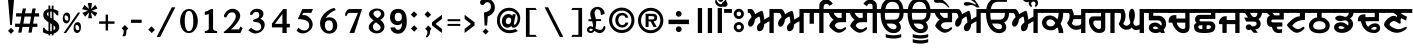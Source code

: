SplineFontDB: 3.2
FontName: OpenSatlujUni-Bold
FullName: OpenSatlujUni Bold
FamilyName: OpenSatlujUni
Weight: Bold
Copyright: (c) Summit Information Technologies Limited
Version: 2.6.0
ItalicAngle: 0
UnderlinePosition: -143
UnderlineWidth: 20
Ascent: 800
Descent: 200
InvalidEm: 0
sfntRevision: 0x00010000
LayerCount: 2
Layer: 0 1 "Back" 1
Layer: 1 1 "Fore" 0
XUID: [1021 229 1847980196 25837]
StyleMap: 0x0020
FSType: 0
OS2Version: 0
OS2_WeightWidthSlopeOnly: 0
OS2_UseTypoMetrics: 0
CreationTime: 1563887434
ModificationTime: 1745165567
PfmFamily: 33
TTFWeight: 700
TTFWidth: 5
LineGap: 0
VLineGap: 0
Panose: 2 11 8 2 4 5 5 2 2 4
OS2TypoAscent: 1285
OS2TypoAOffset: 0
OS2TypoDescent: -360
OS2TypoDOffset: 0
OS2TypoLinegap: 0
OS2WinAscent: 1285
OS2WinAOffset: 0
OS2WinDescent: 360
OS2WinDOffset: 0
HheadAscent: 1285
HheadAOffset: 0
HheadDescent: -360
HheadDOffset: 0
OS2SubXSize: 700
OS2SubYSize: 650
OS2SubXOff: 0
OS2SubYOff: 143
OS2SupXSize: 700
OS2SupYSize: 650
OS2SupXOff: 0
OS2SupYOff: 453
OS2StrikeYSize: 50
OS2StrikeYPos: 259
OS2Vendor: 'GBNW'
OS2CodePages: 00000001.00000000
OS2UnicodeRanges: 00020000.00000000.00000000.00000000
Lookup: 4 0 1 "Ligatures in Gurmukhi lookup 6" { "Ligatures in Gurmukhi lookup 6 subtable"  } ['liga' ('DFLT' <'dflt' > 'guru' <'dflt' > ) 'rlig' ('DFLT' <'dflt' > 'guru' <'dflt' > ) ]
Lookup: 4 0 0 "'nukt' Nukta Forms in Gurmukhi lookup 7" { "'nukt' Nukta Forms in Gurmukhi lookup 7 subtable"  } ['nukt' ('DFLT' <'dflt' > 'guru' <'dflt' > ) ]
Lookup: 4 0 0 "'blwf' Below Base Forms in Gurmukhi lookup 1" { "'blwf' Below Base Forms in Gurmukhi lookup 1 subtable"  } ['blwf' ('DFLT' <'dflt' > 'guru' <'dflt' > ) ]
Lookup: 4 0 0 "'pstf' Post Base Forms in Gurmukhi lookup 1" { "'pstf' Post Base Forms in Gurmukhi lookup 1 subtable"  } ['pstf' ('DFLT' <'dflt' > 'guru' <'dflt' > ) ]
Lookup: 4 0 0 "'blws' Below Base Substitutions in Gurmukhi lookup 5" { "'blws' Below Base Substitutions in Gurmukhi lookup 5 subtable"  } ['blws' ('DFLT' <'dflt' > 'guru' <'dflt' > ) ]
Lookup: 4 0 0 "'abvs' Above Base Substitutions in Gurmukhi lookup 4" { "'abvs' Above Base Substitutions in Gurmukhi lookup 4 subtable"  } ['abvs' ('DFLT' <'dflt' > 'guru' <'dflt' > ) ]
Lookup: 4 0 0 "'psts' Post Base Substitutions in Gurmukhi lookup 3" { "'psts' Post Base Substitutions in Gurmukhi lookup 3 subtable"  } ['psts' ('DFLT' <'dflt' > 'guru' <'dflt' > ) ]
Lookup: 1 0 0 "'hist' Historical Forms in Gurmukhi lookup 8" { "'hist' Historical Forms in Gurmukhi lookup 8-1"  } ['hist' ('DFLT' <'dflt' > 'guru' <'dflt' > ) ]
Lookup: 260 0 0 "'blwm' Below Base Mark in Gurmukhi lookup 0" { "'blwm' Below Base Mark in Gurmukhi lookup 0 subtable"  } ['blwm' ('guru' <'dflt' > ) ]
MarkAttachClasses: 1
DEI: 91125
LangName: 1033 "" "" "" "" "" "" "" "" "GurbaniNow" "Summit Information Technologies Pvt Ltd." "" "https://gurbaninow.com" "http://summitindia.com/"
GaspTable: 2 8 0 65535 2 1
Encoding: UnicodeBmp
UnicodeInterp: none
NameList: AGL For New Fonts
DisplaySize: -48
AntiAlias: 1
FitToEm: 0
WinInfo: 61347 33 14
BeginPrivate: 0
EndPrivate
TeXData: 1 0 0 314573 157286 104858 528482 1048576 104858 783286 444596 497025 792723 393216 433062 380633 303038 157286 324010 404750 52429 2506097 1059062 262144
AnchorClass2: "yakash" "'blwm' Below Base Mark in Gurmukhi lookup 0 subtable" "pairin_rara" "'blwm' Below Base Mark in Gurmukhi lookup 0 subtable"
BeginChars: 65608 233

StartChar: uni0A01
Encoding: 2561 2561 0
Width: 10
Flags: MW
LayerCount: 2
Fore
Refer: 95 -1 N 1 0 0 1 29 122 2
Refer: 80 2673 N 1 0 0 1 0 0 2
Validated: 1
EndChar

StartChar: uni0A02
Encoding: 2562 2562 1
Width: 100
Flags: MW
LayerCount: 2
Fore
SplineSet
-80 771 m 128,-1,1
 -60 791 -60 791 -31.5 791 c 128,-1,2
 -3 791 -3 791 17.5 771 c 128,-1,3
 38 751 38 751 38 722.5 c 128,-1,4
 38 694 38 694 17.5 673.5 c 128,-1,5
 -3 653 -3 653 -31.5 653 c 128,-1,6
 -60 653 -60 653 -80 673.5 c 128,-1,7
 -100 694 -100 694 -100 722.5 c 128,-1,0
 -100 751 -100 751 -80 771 c 128,-1,1
-47 503 m 1,8,-1
 -47 599 l 1,9,-1
 148 599 l 1,10,-1
 148 503 l 1,11,-1
 -47 503 l 1,8,-1
EndSplineSet
Validated: 1
EndChar

StartChar: uni0A03
Encoding: 2563 2563 2
Width: 450
Flags: MW
LayerCount: 2
Fore
SplineSet
261 188 m 0,0,1
 245 204 245 204 222 205 c 0,2,3
 222 205 222 205 221 204 c 0,4,5
 198 204 198 204 181 188 c 128,-1,6
 164 172 164 172 164 148 c 128,-1,7
 164 124 164 124 181 107 c 128,-1,8
 198 90 198 90 221 90 c 128,-1,9
 244 90 244 90 261 107 c 128,-1,10
 278 124 278 124 278 148 c 128,-1,11
 278 172 278 172 261 188 c 0,0,1
221 21 m 128,-1,13
 168 21 168 21 131 58.5 c 128,-1,14
 94 96 94 96 94 148 c 128,-1,15
 94 200 94 200 131.5 237 c 128,-1,16
 169 274 169 274 221 274 c 128,-1,17
 273 274 273 274 310.5 237 c 128,-1,18
 348 200 348 200 348 148 c 128,-1,19
 348 96 348 96 311 58.5 c 128,-1,12
 274 21 274 21 221 21 c 128,-1,13
261 518 m 0,20,21
 245 534 245 534 222 535 c 0,22,23
 222 535 222 535 221 534 c 0,24,25
 198 534 198 534 181 518 c 128,-1,26
 164 502 164 502 164 478 c 128,-1,27
 164 454 164 454 181 437 c 128,-1,28
 198 420 198 420 221 420 c 128,-1,29
 244 420 244 420 261 437 c 128,-1,30
 278 454 278 454 278 478 c 128,-1,31
 278 502 278 502 261 518 c 0,20,21
221 351 m 128,-1,33
 168 351 168 351 131 388.5 c 128,-1,34
 94 426 94 426 94 478 c 128,-1,35
 94 530 94 530 131.5 567 c 128,-1,36
 169 604 169 604 221 604 c 128,-1,37
 273 604 273 604 310.5 567 c 128,-1,38
 348 530 348 530 348 478 c 128,-1,39
 348 426 348 426 311 388.5 c 128,-1,32
 274 351 274 351 221 351 c 128,-1,33
EndSplineSet
Validated: 1
EndChar

StartChar: uni0A05
Encoding: 2565 2565 3
Width: 744
Flags: MW
LayerCount: 2
Fore
SplineSet
128 202 m 128,-1,1
 92 157 92 157 61.5 157 c 128,-1,2
 31 157 31 157 16.5 181.5 c 128,-1,3
 2 206 2 206 2 242 c 0,4,5
 2 312 2 312 89 396 c 1,6,7
 66 503 66 503 19 503 c 2,8,-1
 -6 503 l 1,9,-1
 -6 599 l 1,10,-1
 76 599 l 2,11,12
 104 599 104 599 135.5 560.5 c 128,-1,13
 167 522 167 522 176 468 c 1,14,15
 201 488 201 488 259 518 c 128,-1,16
 317 548 317 548 351 558 c 1,17,18
 387 530 387 530 407 336 c 1,19,-1
 536 412 l 1,20,-1
 536 599 l 1,21,-1
 775 599 l 1,22,-1
 775 503 l 1,23,-1
 643 503 l 1,24,-1
 643 0 l 1,25,-1
 536 0 l 1,26,-1
 536 296 l 1,27,28
 404 222 404 222 404 215 c 0,29,30
 404 169 404 169 384 120 c 0,31,32
 352 45 352 45 286 45 c 0,33,34
 224 45 224 45 224 135 c 0,35,36
 224 208 224 208 309 260 c 1,37,-1
 309 269 l 2,38,39
 309 306 309 306 300.5 358 c 128,-1,40
 292 410 292 410 279 410 c 128,-1,41
 266 410 266 410 223 379.5 c 128,-1,42
 180 349 180 349 173 336 c 1,43,0
 164 247 164 247 128 202 c 128,-1,1
EndSplineSet
Validated: 1
EndChar

StartChar: uni0A06
Encoding: 2566 2566 4
Width: 994
UnlinkRmOvrlpSave: 1
Flags: MW
LayerCount: 2
Fore
Refer: 6 2622 N 1 0 0 1 744 0 2
Refer: 3 2565 N 1 0 0 1 0 0 2
EndChar

StartChar: uni0A19
Encoding: 2585 2585 5
Width: 528
Flags: MW
LayerCount: 2
Fore
SplineSet
342 219 m 0,0,1
 342 262 342 262 314.5 289 c 128,-1,2
 287 316 287 316 244 316 c 2,3,-1
 20 316 l 1,4,-1
 20 503 l 1,5,-1
 -5 503 l 1,6,-1
 -5 599 l 1,7,-1
 580 599 l 1,8,-1
 580 503 l 1,9,-1
 132 503 l 1,10,-1
 132 430 l 1,11,-1
 268 430 l 2,12,13
 344 430 344 430 398 372 c 128,-1,14
 452 314 452 314 452 228 c 128,-1,15
 452 142 452 142 392 84 c 1,16,17
 403 73 403 73 420 0 c 1,18,-1
 318 0 l 1,19,20
 318 3 318 3 316 15 c 128,-1,21
 314 27 314 27 314 29 c 1,22,23
 254 0 254 0 188 0 c 128,-1,24
 122 0 122 0 71.5 37 c 128,-1,25
 21 74 21 74 21 134 c 128,-1,26
 21 194 21 194 67 226 c 0,27,28
 112 261 112 261 176 261 c 0,29,30
 262 261 262 261 332 179 c 1,31,32
 342 205 342 205 342 219 c 0,0,1
265 115 m 1,33,34
 226 162 226 162 183 162 c 0,35,36
 126 162 126 162 126 133 c 0,37,38
 126 96 126 96 183 96 c 0,39,40
 215 96 215 96 239 106 c 128,-1,41
 263 116 263 116 265 115 c 1,33,34
EndSplineSet
Validated: 1
EndChar

StartChar: uni0A3E
Encoding: 2622 2622 6
Width: 250
Flags: MW
LayerCount: 2
Fore
SplineSet
-2 503 m 1,0,-1
 -2 599 l 1,1,-1
 291 599 l 1,2,-1
 291 503 l 1,3,-1
 153 503 l 1,4,-1
 153 232 l 1,5,-1
 46 231 l 1,6,-1
 46 503 l 1,7,-1
 -2 503 l 1,0,-1
EndSplineSet
Validated: 1
EndChar

StartChar: uni0A72
Encoding: 2674 2674 7
Width: 534
Flags: MW
LayerCount: 2
Fore
SplineSet
274 7 m 2,0,-1
 268 7 l 1,1,2
 196 8 196 8 114 80 c 128,-1,3
 32 152 32 152 31 176 c 0,4,5
 32 200 32 200 64 252 c 128,-1,6
 96 304 96 304 141 330 c 1,7,8
 47 400 47 400 20 504 c 1,9,-1
 -5 503 l 1,10,-1
 -5 599 l 1,11,-1
 564 599 l 1,12,-1
 564 503 l 1,13,-1
 452 503 l 1,14,-1
 452 270 l 1,15,-1
 302 270 l 2,16,17
 200 270 200 270 168 187 c 1,18,19
 212 92 212 92 307 92 c 0,20,21
 346 92 346 92 386 119 c 128,-1,22
 426 146 426 146 430 146 c 0,23,24
 454 146 454 146 454 116 c 0,25,26
 454 93 454 93 390 50 c 128,-1,27
 326 7 326 7 274 7 c 2,0,-1
144 503 m 1,28,29
 154 443 154 443 249 378 c 1,30,-1
 342 378 l 1,31,-1
 342 503 l 1,32,-1
 144 503 l 1,28,29
EndSplineSet
Validated: 1
EndChar

StartChar: uni0A73
Encoding: 2675 2675 8
Width: 670
Flags: MW
LayerCount: 2
Fore
SplineSet
21 599 m 1,0,1
 38 722 38 722 112.5 799 c 128,-1,2
 187 876 187 876 309 876 c 0,3,4
 547 876 547 876 584 599 c 1,5,-1
 700 599 l 1,6,-1
 700 503 l 1,7,-1
 590 503 l 1,8,9
 587 327 587 327 469 269 c 1,10,11
 522 204 522 204 522 151 c 0,12,13
 522 80 522 80 471.5 39 c 128,-1,14
 421 -2 421 -2 343 -2 c 0,15,16
 204 -2 204 -2 112 126 c 0,17,18
 14 266 14 266 14 503 c 1,19,-1
 -6 503 l 1,20,-1
 -6 599 l 1,21,-1
 21 599 l 1,0,1
123 503 m 1,22,23
 122 491 122 491 122 479 c 128,-1,24
 122 467 122 467 123 457 c 2,25,-1
 124 423 l 1,26,27
 124 387 124 387 137 334 c 1,28,-1
 352 334 l 2,29,30
 487 334 487 334 487 503 c 1,31,-1
 123 503 l 1,22,23
413 153 m 0,32,33
 413 155 413 155 413 157 c 0,34,35
 413 189 413 189 375 212.5 c 128,-1,36
 337 236 337 236 298 236 c 2,37,-1
 168 236 l 1,38,39
 174 201 174 201 217 155 c 0,40,41
 274 94 274 94 343.5 94 c 128,-1,42
 413 94 413 94 413 153 c 0,32,33
133 599 m 1,43,-1
 482 599 l 1,44,45
 463 780 463 780 307 780 c 0,46,47
 166 780 166 780 133 599 c 1,43,-1
EndSplineSet
Validated: 1
EndChar

StartChar: uni0A74
Encoding: 2676 2676 9
Width: 1287
Flags: MW
LayerCount: 2
Fore
SplineSet
70 320 m 0,0,1
 3 365 3 365 3 438.5 c 128,-1,2
 3 512 3 512 63 553.5 c 128,-1,3
 123 595 123 595 209.5 595 c 128,-1,4
 296 595 296 595 363 544 c 0,5,6
 430 495 430 495 430 410 c 0,7,8
 430 383 430 383 418.5 277.5 c 128,-1,9
 407 172 407 172 407 133 c 128,-1,10
 407 94 407 94 425 75 c 0,11,12
 429 71 429 71 452.5 58.5 c 128,-1,13
 476 46 476 46 476 25 c 128,-1,14
 476 4 476 4 461 -1.5 c 128,-1,15
 446 -7 446 -7 414 -7 c 2,16,-1
 409 -7 l 2,17,18
 375 -7 375 -7 340 38 c 0,19,20
 307 83 307 83 307 148 c 0,21,22
 307 241 307 241 325 313 c 1,23,24
 268 275 268 275 220 275 c 0,25,26
 138 275 138 275 70 320 c 0,0,1
718 503 m 1,27,-1
 718 457 l 1,28,-1
 719 423 l 1,29,30
 719 387 719 387 732 334 c 1,31,-1
 947 334 l 2,32,33
 1082 334 1082 334 1082 503 c 1,34,-1
 718 503 l 1,27,-1
1008 157 m 0,35,36
 1008 197 1008 197 976 216.5 c 128,-1,37
 944 236 944 236 893 236 c 2,38,-1
 763 236 l 1,39,40
 769 201 769 201 812 155 c 0,41,42
 869 94 869 94 938.5 94 c 128,-1,43
 1008 94 1008 94 1008 157 c 0,35,36
137 484.5 m 128,-1,45
 103 467 103 467 103 435 c 128,-1,46
 103 403 103 403 137.5 385.5 c 128,-1,47
 172 368 172 368 212 368 c 128,-1,48
 252 368 252 368 286 386 c 128,-1,49
 320 404 320 404 335 430 c 1,50,51
 310 502 310 502 213 502 c 0,52,44
 171 502 171 502 137 484.5 c 128,-1,45
616 599 m 1,53,54
 636 733 636 733 716 805.5 c 128,-1,55
 796 878 796 878 937 878 c 0,56,57
 1061 878 1061 878 1148 753 c 1,58,59
 1291 994 1291 994 1409 1103 c 0,60,61
 1605 1285 1605 1285 1856 1285 c 0,62,63
 2020 1285 2020 1285 2110 1105 c 0,64,65
 2148 1030 2148 1030 2167 925 c 1,66,-1
 2070 925 l 1,67,68
 2057 1000 2057 1000 2031 1056 c 0,69,70
 1968 1187 1968 1187 1850 1187 c 0,71,72
 1632 1187 1632 1187 1432 977 c 0,73,74
 1312 851 1312 851 1219 674 c 1,75,-1
 1086 674 l 1,76,77
 1058 780 1058 780 920 780 c 0,78,79
 831 780 831 780 787.5 734 c 128,-1,80
 744 688 744 688 728 599 c 1,81,-1
 1283 599 l 1,82,-1
 1283 503 l 1,83,-1
 1185 503 l 1,84,85
 1182 323 1182 323 1064 265 c 1,86,87
 1117 200 1117 200 1117 149 c 0,88,89
 1117 78 1117 78 1066.5 38 c 128,-1,90
 1016 -2 1016 -2 938 -2 c 0,91,92
 799 -2 799 -2 707 126 c 0,93,94
 609 266 609 266 609 503 c 1,95,-1
 519 503 l 1,96,-1
 519 599 l 1,97,-1
 616 599 l 1,53,54
EndSplineSet
Validated: 1
EndChar

StartChar: uni0A75
Encoding: 2677 2677 10
Width: 10
Flags: MW
AnchorPoint: "yakash" -176 -30 mark 0
LayerCount: 2
Fore
SplineSet
-121 -175 m 1,0,1
 -75 -226 -75 -226 -34 -226 c 0,2,3
 -8 -226 -8 -226 -3 -214 c 1,4,-1
 -3 -108 l 1,5,-1
 117 -108 l 1,6,-1
 117 -167 l 1,7,-1
 73 -167 l 1,8,-1
 73 -263 l 1,9,10
 35 -292 35 -292 -17 -292 c 0,11,12
 -139 -292 -139 -292 -221 -163 c 1,13,14
 -166 -138 -166 -138 -166 -78 c 0,15,16
 -166 -54 -166 -54 -176 -30 c 1,17,-1
 -101 -30 l 1,18,19
 -89 -50 -89 -50 -89 -86 c 2,20,-1
 -89 -91 l 2,21,22
 -89 -117 -89 -117 -98.5 -142.5 c 128,-1,23
 -108 -168 -108 -168 -121 -175 c 1,0,1
EndSplineSet
Validated: 1
Substitution2: "'hist' Historical Forms in Gurmukhi lookup 8-1" _uni0A75
EndChar

StartChar: uni0A76
Encoding: 2678 2678 11
Width: 300
Flags: MW
LayerCount: 2
Fore
SplineSet
70 331 m 1,0,-1
 152 413 l 1,1,-1
 233 332 l 1,2,-1
 151 250 l 1,3,-1
 70 331 l 1,0,-1
EndSplineSet
Validated: 1
EndChar

StartChar: uni0A07
Encoding: 2567 2567 12
Width: 784
UnlinkRmOvrlpSave: 1
Flags: MW
LayerCount: 2
Fore
Refer: 13 2623 N 1 0 0 1 0 0 2
Refer: 7 2674 N 1 0 0 1 250 0 2
EndChar

StartChar: uni0A3F
Encoding: 2623 2623 13
Width: 250
Flags: MW
LayerCount: 2
Fore
SplineSet
-2 503 m 1,0,-1
 -2 599 l 1,1,-1
 33 599 l 1,2,-1
 33 679 l 2,3,4
 33 753 33 753 84 795 c 128,-1,5
 135 837 135 837 187 837 c 0,6,7
 311 837 311 837 368 729 c 1,8,-1
 288 678 l 1,9,10
 267 727 267 727 203 727 c 128,-1,11
 139 727 139 727 139 629 c 2,12,-1
 139 599 l 1,13,-1
 309 599 l 1,14,-1
 309 503 l 1,15,-1
 138 503 l 1,16,-1
 138 0 l 1,17,-1
 31 0 l 1,18,-1
 31 503 l 1,19,-1
 -2 503 l 1,0,-1
EndSplineSet
Validated: 1
EndChar

StartChar: uni0A08
Encoding: 2568 2568 14
Width: 784
UnlinkRmOvrlpSave: 1
Flags: MW
LayerCount: 2
Fore
Refer: 15 2624 N 1 0 0 1 534 0 2
Refer: 7 2674 N 1 0 0 1 0 0 2
EndChar

StartChar: uni0A40
Encoding: 2624 2624 15
Width: 250
Flags: MW
LayerCount: 2
Fore
SplineSet
164 503 m 1,0,-1
 164 -2 l 1,1,-1
 57 -3 l 1,2,-1
 57 503 l 1,3,-1
 -2 503 l 1,4,-1
 -2 599 l 1,5,-1
 56 599 l 1,6,-1
 56 665 l 2,7,8
 56 735 56 735 -8 735 c 0,9,10
 -61 735 -61 735 -85 670 c 1,11,-1
 -173 727 l 1,12,13
 -116 835 -116 835 8 835 c 0,14,15
 60 835 60 835 111 793 c 128,-1,16
 162 751 162 751 162 677 c 2,17,-1
 162 599 l 1,18,-1
 301 599 l 1,19,-1
 301 503 l 1,20,-1
 164 503 l 1,0,-1
EndSplineSet
Validated: 1
EndChar

StartChar: uni0A09
Encoding: 2569 2569 16
Width: 670
Flags: MW
LayerCount: 2
Fore
Refer: 17 2625 N 1 0 0 1 656 0 2
Refer: 8 2675 N 1 0 0 1 0 0 2
Validated: 1
EndChar

StartChar: uni0A41
Encoding: 2625 2625 17
Width: 10
Flags: MW
LayerCount: 2
Fore
SplineSet
-513 -27 m 1,0,1
 -418 -57 -418 -57 -320 -57 c 128,-1,2
 -222 -57 -222 -57 -126 -27 c 1,3,-1
 -126 -107 l 1,4,5
 -212 -138 -212 -138 -314 -138 c 128,-1,6
 -416 -138 -416 -138 -513 -111 c 1,7,-1
 -513 -27 l 1,0,1
EndSplineSet
Validated: 1
EndChar

StartChar: uni0A0A
Encoding: 2570 2570 18
Width: 670
Flags: MW
LayerCount: 2
Fore
Refer: 19 2626 S 1 0 0 1 656 0 2
Refer: 8 2675 N 1 0 0 1 0 0 2
Validated: 1
EndChar

StartChar: uni0A42
Encoding: 2626 2626 19
Width: 10
Flags: MW
LayerCount: 2
Fore
SplineSet
-513 -27 m 1,0,1
 -418 -57 -418 -57 -320 -57 c 128,-1,2
 -222 -57 -222 -57 -126 -27 c 1,3,-1
 -126 -107 l 1,4,5
 -212 -138 -212 -138 -314 -138 c 128,-1,6
 -416 -138 -416 -138 -513 -111 c 1,7,-1
 -513 -27 l 1,0,1
-513 -153 m 1,8,9
 -418 -183 -418 -183 -320 -183 c 128,-1,10
 -222 -183 -222 -183 -126 -153 c 1,11,-1
 -126 -233 l 1,12,13
 -212 -264 -212 -264 -314 -264 c 128,-1,14
 -416 -264 -416 -264 -513 -237 c 1,15,-1
 -513 -153 l 1,8,9
EndSplineSet
Validated: 1
EndChar

StartChar: uni0A0F
Encoding: 2575 2575 20
Width: 534
Flags: MW
LayerCount: 2
Fore
Refer: 24 2631 N 1 0 0 1 524 0 2
Refer: 7 2674 N 1 0 0 1 0 0 2
Validated: 1
EndChar

StartChar: uni0A10
Encoding: 2576 2576 21
Width: 744
Flags: MW
LayerCount: 2
Fore
Refer: 25 2632 N 1 0 0 1 735 0 2
Refer: 3 2565 N 1 0 0 1 0 0 2
Validated: 1
EndChar

StartChar: uni0A14
Encoding: 2580 2580 22
Width: 744
Flags: MW
LayerCount: 2
Fore
Refer: 26 2636 N 1 0 0 1 734 0 2
Refer: 3 2565 N 1 0 0 1 0 0 2
Validated: 1
EndChar

StartChar: uni0A13
Encoding: 2579 2579 23
Width: 678
Flags: MW
LayerCount: 2
Fore
SplineSet
424 157 m 0,0,1
 424 197 424 197 392 216.5 c 128,-1,2
 360 236 360 236 309 236 c 2,3,-1
 179 236 l 1,4,5
 185 201 185 201 228 155 c 0,6,7
 284 94 284 94 354 94 c 128,-1,8
 424 94 424 94 424 157 c 0,0,1
134 503 m 1,9,-1
 134 457 l 1,10,-1
 135 423 l 1,11,12
 135 387 135 387 148 334 c 1,13,-1
 363 334 l 2,14,15
 498 334 498 334 498 503 c 1,16,-1
 134 503 l 1,9,-1
32 599 m 1,17,18
 49 722 49 722 123.5 799 c 128,-1,19
 198 876 198 876 320 876 c 2,20,-1
 551 876 l 1,21,-1
 551 779 l 1,22,23
 493 780 493 780 320 780 c 0,24,25
 177 780 177 780 144 599 c 1,26,-1
 709 599 l 1,27,-1
 709 503 l 1,28,-1
 601 503 l 1,29,30
 598 323 598 323 480 265 c 1,31,32
 533 200 533 200 533 149 c 0,33,34
 533 78 533 78 482.5 38 c 128,-1,35
 432 -2 432 -2 354 -2 c 0,36,37
 215 -2 215 -2 123 126 c 0,38,39
 25 266 25 266 25 503 c 1,40,-1
 -4 503 l 1,41,-1
 -4 599 l 1,42,-1
 32 599 l 1,17,18
EndSplineSet
Validated: 1
EndChar

StartChar: uni0A47
Encoding: 2631 2631 24
Width: 10
Flags: MW
LayerCount: 2
Fore
SplineSet
-527 806 m 0,0,1
 -527 840 -527 840 -502.5 850 c 128,-1,2
 -478 860 -478 860 -424 860 c 0,3,4
 -275 860 -275 860 -134 640 c 1,5,-1
 -170 640 l 1,6,7
 -262 756 -262 756 -362 756 c 1,8,-1
 -434 754 l 1,9,10
 -527 754 -527 754 -527 806 c 0,0,1
EndSplineSet
Validated: 1
EndChar

StartChar: uni0A48
Encoding: 2632 2632 25
Width: 10
Flags: MW
LayerCount: 2
Fore
SplineSet
-533 891 m 0,0,1
 -532 925 -532 925 -512.5 935 c 128,-1,2
 -493 945 -493 945 -447 945 c 0,3,4
 -335 945 -335 945 -216 792 c 0,5,6
 -166 728 -166 728 -120 639 c 1,7,-1
 -195 639 l 1,8,9
 -265 700 -265 700 -327 700 c 0,10,11
 -362 700 -362 700 -392 690 c 128,-1,12
 -422 680 -422 680 -433 680 c 2,13,-1
 -446 680 l 2,14,15
 -470 680 -470 680 -493 693 c 128,-1,16
 -516 706 -516 706 -516 723 c 0,17,18
 -516 774 -516 774 -436 774 c 0,19,20
 -340 774 -340 774 -234 713 c 1,21,-1
 -205 713 l 1,22,23
 -301 841 -301 841 -427 841 c 0,24,25
 -533 841 -533 841 -533 891 c 0,0,1
EndSplineSet
Validated: 1
EndChar

StartChar: uni0A4C
Encoding: 2636 2636 26
Width: 10
Flags: MW
LayerCount: 2
Fore
SplineSet
-160.5 771 m 128,-1,1
 -178 788 -178 788 -200 788 c 128,-1,2
 -222 788 -222 788 -239.5 771 c 128,-1,3
 -257 754 -257 754 -257 731 c 128,-1,4
 -257 708 -257 708 -244 694 c 0,5,6
 -232 678 -232 678 -232 677 c 0,7,8
 -232 653 -232 653 -257 653 c 0,9,10
 -271 653 -271 653 -293.5 684 c 128,-1,11
 -316 715 -316 715 -316 741 c 128,-1,12
 -316 767 -316 767 -312 782 c 1,13,14
 -328 770 -328 770 -360.5 770 c 128,-1,15
 -393 770 -393 770 -432 798 c 0,16,17
 -470 828 -470 828 -470 857 c 0,18,19
 -470 875 -470 875 -451 875 c 1,20,21
 -443 871 -443 871 -432.5 866 c 128,-1,22
 -422 861 -422 861 -412 856 c 0,23,24
 -375 836 -375 836 -335 836 c 128,-1,25
 -295 836 -295 836 -275 841 c 1,26,27
 -238 868 -238 868 -196.5 868 c 128,-1,28
 -155 868 -155 868 -119.5 835.5 c 128,-1,29
 -84 803 -84 803 -84 749 c 0,30,31
 -84 721 -84 721 -102 689.5 c 128,-1,32
 -120 658 -120 658 -142 658 c 128,-1,33
 -164 658 -164 658 -164 677 c 0,34,35
 -164 681 -164 681 -154 698 c 0,36,37
 -143 713 -143 713 -143 733.5 c 128,-1,0
 -143 754 -143 754 -160.5 771 c 128,-1,1
EndSplineSet
Validated: 1
EndChar

StartChar: uni0A15
Encoding: 2581 2581 27
Width: 630
Flags: MW
LayerCount: 2
Fore
SplineSet
385 345 m 1,0,1
 393 360 393 360 404 407.5 c 128,-1,2
 415 455 415 455 415 476.5 c 128,-1,3
 415 498 415 498 414 503 c 1,4,-1
 -1 503 l 1,5,-1
 -1 599 l 1,6,-1
 659 599 l 1,7,-1
 659 503 l 1,8,-1
 529 503 l 1,9,-1
 529 483 l 2,10,11
 529 345 529 345 464 232 c 1,12,13
 534 99 534 99 534 2 c 0,14,15
 534 1 534 1 534 -1 c 1,16,-1
 420 0 l 1,17,18
 407 107 407 107 387 139 c 1,19,20
 340 101 340 101 306 84 c 128,-1,21
 272 67 272 67 220 67 c 0,22,23
 136 67 136 67 74 113 c 0,24,25
 0 169 0 169 0 262 c 0,26,27
 0 328 0 328 54 382 c 0,28,29
 106 438 106 438 200.5 438 c 128,-1,30
 295 438 295 438 385 345 c 1,0,1
139 316 m 128,-1,32
 111 292 111 292 111 255 c 128,-1,33
 111 218 111 218 142.5 192 c 128,-1,34
 174 166 174 166 219 166 c 128,-1,35
 264 166 264 166 286 186 c 128,-1,36
 308 206 308 206 333 253 c 1,37,38
 278 340 278 340 203 340 c 0,39,31
 167 340 167 340 139 316 c 128,-1,32
EndSplineSet
Validated: 1
EndChar

StartChar: uni0A16
Encoding: 2582 2582 28
Width: 560
Flags: MW
LayerCount: 2
Fore
SplineSet
169 446 m 1,0,-1
 353 446 l 1,1,-1
 353 599 l 1,2,-1
 590 599 l 1,3,-1
 590 503 l 1,4,-1
 460 503 l 1,5,-1
 460 0 l 1,6,-1
 353 0 l 1,7,-1
 353 108 l 1,8,9
 306 80 306 80 227 80 c 0,10,11
 88 80 88 80 0 249 c 1,12,13
 66 326 66 326 66 433 c 0,14,15
 66 480 66 480 43 503 c 1,16,-1
 -5 503 l 1,17,-1
 -5 599 l 1,18,-1
 124 599 l 1,19,20
 169 501 169 501 169 452 c 2,21,-1
 169 446 l 1,0,-1
119 246 m 1,22,23
 150 182 150 182 225 182 c 0,24,25
 313 182 313 182 354 223 c 1,26,-1
 354 347 l 1,27,-1
 162 347 l 1,28,29
 152 298 152 298 119 246 c 1,22,23
EndSplineSet
Validated: 1
EndChar

StartChar: uni0A17
Encoding: 2583 2583 29
Width: 741
Flags: MW
LayerCount: 2
Fore
SplineSet
640 503 m 1,0,-1
 640 0 l 1,1,-1
 534 0 l 1,2,-1
 534 503 l 1,3,-1
 406 503 l 1,4,-1
 406 122 l 2,5,6
 406 1 406 1 252 1 c 0,7,8
 149 1 149 1 74 92 c 128,-1,9
 -1 183 -1 183 -1 305 c 0,10,11
 -1 306 -1 306 -1 308 c 0,12,13
 -1 351 -1 351 30 382 c 0,14,15
 62 414 62 414 89 415 c 1,16,-1
 300 415 l 1,17,-1
 300 503 l 1,18,-1
 -5 503 l 1,19,-1
 -5 599 l 1,20,-1
 772 599 l 1,21,-1
 772 503 l 1,22,-1
 640 503 l 1,0,-1
250 97 m 0,23,24
 271 97 271 97 284 108.5 c 128,-1,25
 297 120 297 120 299 138 c 1,26,-1
 299 311 l 1,27,-1
 158 311 l 2,28,29
 108 311 108 311 108 250 c 0,30,31
 108 206 108 206 156 152 c 128,-1,32
 204 98 204 98 250 97 c 0,23,24
EndSplineSet
Validated: 1
EndChar

StartChar: uni0A18
Encoding: 2584 2584 30
Width: 723
Flags: MW
LayerCount: 2
Fore
SplineSet
379 204 m 128,-1,1
 399 180 399 180 426.5 180 c 128,-1,2
 454 180 454 180 484.5 193.5 c 128,-1,3
 515 207 515 207 515 224 c 2,4,-1
 515 599 l 1,5,-1
 752 599 l 1,6,-1
 752 503 l 1,7,-1
 624 503 l 1,8,-1
 624 0 l 1,9,-1
 515 0 l 1,10,-1
 515 97 l 1,11,12
 474 73 474 73 431.5 73 c 128,-1,13
 389 73 389 73 359 95.5 c 128,-1,14
 329 118 329 118 319 137 c 1,15,-1
 280 104 l 1,16,17
 246 82 246 82 188 82 c 0,18,19
 61 82 61 82 -8 227 c 1,20,21
 52 324 52 324 52 433 c 0,22,23
 52 480 52 480 35 503 c 1,24,-1
 -5 503 l 1,25,-1
 -5 599 l 1,26,-1
 116 599 l 1,27,28
 163 513 163 513 163 428 c 0,29,30
 163 318 163 318 105 232 c 1,31,32
 141 184 141 184 187 184 c 0,33,34
 218 184 218 184 250 209.5 c 128,-1,35
 282 235 282 235 282 263 c 0,36,37
 282 266 282 266 265 341 c 128,-1,38
 248 416 248 416 248 438 c 0,39,40
 248 504 248 504 265.5 554.5 c 128,-1,41
 283 605 283 605 322 605 c 128,-1,42
 361 605 361 605 379.5 555.5 c 128,-1,43
 398 506 398 506 398 446.5 c 128,-1,44
 398 387 398 387 378.5 328.5 c 128,-1,45
 359 270 359 270 359 261 c 0,46,0
 359 228 359 228 379 204 c 128,-1,1
EndSplineSet
Validated: 1
EndChar

StartChar: uni0A1A
Encoding: 2586 2586 31
Width: 614
Flags: MW
LayerCount: 2
Fore
SplineSet
-7 259 m 1,0,-1
 -9 301 l 1,1,2
 -9 357 -9 357 21 396 c 128,-1,3
 51 435 51 435 97 443 c 0,4,5
 122 448 122 448 184 448 c 1,6,-1
 184 362 l 1,7,-1
 407 362 l 1,8,-1
 407 503 l 1,9,-1
 -2 503 l 1,10,-1
 -2 599 l 1,11,-1
 643 599 l 1,12,-1
 643 503 l 1,13,-1
 514 503 l 1,14,-1
 514 143 l 2,15,16
 514 -1 514 -1 354 -1 c 0,17,18
 352 -1 352 -1 351 -1 c 0,19,20
 277 -1 277 -1 216 46 c 0,21,22
 156 94 156 94 120 160 c 128,-1,23
 84 226 84 226 84 259 c 1,24,-1
 -7 259 l 1,0,-1
407 154 m 2,25,-1
 407 259 l 1,26,-1
 194 259 l 1,27,28
 194 216 194 216 241.5 158.5 c 128,-1,29
 289 101 289 101 356 101 c 0,30,31
 357 101 357 101 358 101 c 0,32,33
 407 101 407 101 407 154 c 2,25,-1
EndSplineSet
Validated: 1
EndChar

StartChar: uni0A1B
Encoding: 2587 2587 32
Width: 633
Flags: MW
AnchorPoint: "yakash" 285 -30 basechar 0
AnchorPoint: "pairin_rara" 285 -30 basechar 0
LayerCount: 2
Fore
SplineSet
-4 503 m 1,0,-1
 -4 599 l 1,1,-1
 662 599 l 1,2,-1
 662 503 l 1,3,-1
 533 503 l 1,4,-1
 533 351 l 1,5,-1
 173 351 l 2,6,7
 138 351 138 351 138 319 c 0,8,9
 138 290 138 290 184 290 c 2,10,-1
 413 290 l 2,11,12
 448 290 448 290 486 261 c 0,13,14
 533 223 533 223 533 165 c 0,15,16
 533 64 533 64 459 29 c 0,17,18
 398 0 398 0 263 0 c 128,-1,19
 128 0 128 0 73 28 c 0,20,21
 0 65 0 65 0 165 c 0,22,23
 0 209 0 209 27 231 c 0,24,25
 31 235 31 235 66 252 c 1,26,27
 47 270 47 270 36.5 287.5 c 128,-1,28
 26 305 26 305 26 339 c 0,29,30
 26 392 26 392 60 423 c 128,-1,31
 94 454 94 454 141 454 c 2,32,-1
 426 454 l 1,33,-1
 426 503 l 1,34,-1
 -4 503 l 1,0,-1
124.5 183.5 m 128,-1,36
 107 173 107 173 107 151.5 c 128,-1,37
 107 130 107 130 127.5 114.5 c 128,-1,38
 148 99 148 99 177 99 c 2,39,-1
 209 99 l 1,40,-1
 209 194 l 1,41,-1
 163 194 l 2,42,35
 142 194 142 194 124.5 183.5 c 128,-1,36
404 114.5 m 128,-1,44
 425 129 425 129 425 151 c 128,-1,45
 425 173 425 173 407.5 183.5 c 128,-1,46
 390 194 390 194 364 194 c 2,47,-1
 315 194 l 1,48,-1
 315 100 l 1,49,-1
 354 100 l 2,50,43
 383 100 383 100 404 114.5 c 128,-1,44
EndSplineSet
Validated: 1
EndChar

StartChar: uni0A1C
Encoding: 2588 2588 33
Width: 615
Flags: MW
LayerCount: 2
Fore
SplineSet
-4 503 m 1,0,-1
 -4 599 l 1,1,-1
 644 599 l 1,2,-1
 644 503 l 1,3,-1
 514 503 l 1,4,-1
 514 0 l 1,5,-1
 407 0 l 1,6,-1
 407 222 l 1,7,-1
 192 222 l 1,8,-1
 192 3 l 1,9,-1
 85 3 l 1,10,-1
 85 222 l 1,11,-1
 0 222 l 1,12,13
 -1 228 -1 228 -1 244 c 0,14,15
 -1 322 -1 322 42 364 c 0,16,17
 75 398 75 398 101 409 c 128,-1,18
 127 420 127 420 192 420 c 1,19,-1
 192 324 l 1,20,-1
 407 324 l 1,21,-1
 407 503 l 1,22,-1
 -4 503 l 1,0,-1
EndSplineSet
Validated: 1
EndChar

StartChar: uni0A1D
Encoding: 2589 2589 34
Width: 552
Flags: MW
LayerCount: 2
Fore
SplineSet
44 150 m 128,-1,1
 44 179 44 179 66.5 197.5 c 128,-1,2
 89 216 89 216 120 216 c 0,3,4
 173 216 173 216 196 166 c 1,5,-1
 236 168 l 1,6,7
 267 168 267 168 291.5 185.5 c 128,-1,8
 316 203 316 203 316 230 c 0,9,10
 316 286 316 286 246 286 c 2,11,-1
 54 286 l 1,12,-1
 2 386 l 1,13,-1
 100 386 l 1,14,-1
 24 503 l 1,15,-1
 -3 503 l 1,16,-1
 -3 599 l 1,17,-1
 581 599 l 1,18,-1
 581 503 l 1,19,-1
 452 503 l 1,20,21
 433 388 433 388 360 344 c 1,22,23
 416 305 416 305 416 226 c 0,24,25
 416 168 416 168 378.5 132.5 c 128,-1,26
 341 97 341 97 280 90 c 1,27,-1
 348 6 l 1,28,-1
 240 6 l 1,29,-1
 169 89 l 1,30,31
 148 74 148 74 124 74 c 0,32,33
 82 74 82 74 63 97.5 c 128,-1,0
 44 121 44 121 44 150 c 128,-1,1
152 503 m 1,34,35
 179 447 179 447 198 427 c 0,36,37
 224 396 224 396 262 396 c 128,-1,38
 300 396 300 396 316 428 c 0,39,40
 328 452 328 452 338 503 c 1,41,-1
 152 503 l 1,34,35
EndSplineSet
Validated: 1
EndChar

StartChar: uni0A1E
Encoding: 2590 2590 35
Width: 525
Flags: MW
LayerCount: 2
Fore
SplineSet
182 336 m 2,0,1
 154 336 154 336 143.5 328.5 c 128,-1,2
 133 321 133 321 133 297 c 0,3,4
 133 265 133 265 190 265 c 2,5,-1
 408 265 l 1,6,-1
 408 161 l 1,7,-1
 305 161 l 2,8,9
 270 161 270 161 270 135 c 0,10,11
 270 90 270 90 350 90 c 0,12,13
 377 90 377 90 401 101 c 1,14,-1
 401 11 l 1,15,16
 381 0 381 0 316 0 c 0,17,18
 182 0 182 0 149 152 c 1,19,-1
 141 152 l 2,20,21
 20 152 20 152 20 299 c 0,22,23
 20 412 20 412 98 432 c 1,24,-1
 24 503 l 1,25,-1
 -3 503 l 1,26,-1
 -3 599 l 1,27,-1
 555 599 l 1,28,-1
 555 503 l 1,29,-1
 445 503 l 1,30,-1
 445 336 l 1,31,-1
 182 336 l 2,0,1
157 503 m 1,32,-1
 214 441 l 1,33,-1
 338 441 l 1,34,-1
 338 503 l 1,35,-1
 157 503 l 1,32,-1
EndSplineSet
Validated: 1
EndChar

StartChar: uni0A1F
Encoding: 2591 2591 36
Width: 549
Flags: MW
AnchorPoint: "yakash" 201 -30 basechar 0
AnchorPoint: "pairin_rara" 201 -30 basechar 0
LayerCount: 2
Fore
SplineSet
404 154 m 0,0,1
 425 154 425 154 429.5 149 c 128,-1,2
 434 144 434 144 434 122 c 128,-1,3
 434 100 434 100 370 52 c 0,4,5
 304 7 304 7 248 7 c 128,-1,6
 192 7 192 7 137 48 c 0,7,8
 80 87 80 87 40 138 c 0,9,10
 -1 186 -1 186 -1 200 c 0,11,12
 0 214 0 214 56 272 c 128,-1,13
 112 330 112 330 182 373 c 128,-1,14
 252 416 252 416 312 416 c 2,15,-1
 322 416 l 1,16,-1
 322 503 l 1,17,-1
 -3 503 l 1,18,-1
 -3 599 l 1,19,-1
 579 599 l 1,20,-1
 579 503 l 1,21,-1
 448 503 l 1,22,-1
 448 329 l 1,23,24
 353 326 353 326 276 297 c 128,-1,25
 199 268 199 268 128 183 c 1,26,27
 214 96 214 96 271 96 c 0,28,29
 310 96 310 96 356 125 c 128,-1,30
 402 154 402 154 404 154 c 0,0,1
EndSplineSet
Validated: 1
EndChar

StartChar: uni0A20
Encoding: 2592 2592 37
Width: 621
Flags: MW
LayerCount: 2
Fore
SplineSet
519 195 m 0,0,1
 519 97 519 97 449 45.5 c 128,-1,2
 379 -6 379 -6 266 -6 c 0,3,4
 -1 -6 -1 -6 -1 195 c 0,5,6
 -1 261 -1 261 64 324 c 0,7,8
 131 385 131 385 202 386 c 1,9,-1
 202 503 l 1,10,-1
 -4 503 l 1,11,-1
 -4 599 l 1,12,-1
 647 599 l 1,13,-1
 647 503 l 1,14,-1
 316 503 l 1,15,-1
 316 386 l 1,16,17
 386 386 386 386 452 324 c 128,-1,18
 518 262 518 262 519 195 c 0,0,1
264 85 m 0,19,20
 267 85 267 85 269 85 c 0,21,22
 331 85 331 85 371 108 c 0,23,24
 413 132 413 132 413 184 c 128,-1,25
 413 236 413 236 365 266 c 0,26,27
 316 296 316 296 258 296 c 128,-1,28
 200 296 200 296 157 269 c 0,29,30
 105 238 105 238 105 179 c 0,31,32
 105 85 105 85 264 85 c 0,19,20
EndSplineSet
Validated: 1
EndChar

StartChar: uni0A21
Encoding: 2593 2593 38
Width: 591
Flags: MW
AnchorPoint: "yakash" 243 -30 basechar 0
LayerCount: 2
Fore
SplineSet
68 318.5 m 128,-1,1
 31 339 31 339 31 368 c 128,-1,2
 31 397 31 397 68.5 416 c 128,-1,3
 106 435 106 435 144.5 435 c 128,-1,4
 183 435 183 435 224 419 c 128,-1,5
 265 403 265 403 289 403 c 0,6,7
 317 403 317 403 344 440 c 0,8,9
 370 475 370 475 370 498 c 0,10,11
 370 501 370 501 370 503 c 1,12,-1
 1 503 l 1,13,-1
 1 599 l 1,14,-1
 622 599 l 1,15,-1
 622 503 l 1,16,-1
 488 503 l 1,17,18
 483 407 483 407 397 364 c 1,19,20
 416 363 416 363 446 320.5 c 128,-1,21
 476 278 476 278 476 228 c 0,22,23
 476 122 476 122 380 58 c 0,24,25
 298 3 298 3 204 3 c 128,-1,26
 110 3 110 3 55 45 c 0,27,28
 1 87 1 87 1 143.5 c 128,-1,29
 1 200 1 200 51.5 234 c 128,-1,30
 102 268 102 268 180.5 268 c 128,-1,31
 259 268 259 268 351 188 c 1,32,33
 363 198 363 198 363 233 c 128,-1,34
 363 268 363 268 336.5 292 c 128,-1,35
 310 316 310 316 287 316 c 0,36,37
 247 316 247 316 219.5 307 c 128,-1,38
 192 298 192 298 148.5 298 c 128,-1,0
 105 298 105 298 68 318.5 c 128,-1,1
113 138 m 0,39,40
 113 122 113 122 134.5 111.5 c 128,-1,41
 156 101 156 101 178 101 c 0,42,43
 228 101 228 101 269 127 c 1,44,45
 225 172 225 172 169.5 172 c 128,-1,46
 114 172 114 172 113 138 c 0,39,40
EndSplineSet
Validated: 1048577
EndChar

StartChar: uni0A22
Encoding: 2594 2594 39
Width: 640
Flags: MW
LayerCount: 2
Fore
SplineSet
408 0 m 0,0,1
 269 0 269 0 185.5 79.5 c 128,-1,2
 102 159 102 159 73 293 c 1,3,-1
 -2 293 l 1,4,5
 -3 302 -3 302 -3 318 c 0,6,7
 -1 398 -1 398 41 432 c 0,8,9
 84 466 84 466 155 466 c 0,10,11
 172 466 172 466 185 465 c 1,12,-1
 185 398 l 1,13,-1
 417 398 l 1,14,-1
 417 503 l 1,15,-1
 -1 503 l 1,16,-1
 -1 599 l 1,17,-1
 669 599 l 1,18,-1
 669 503 l 1,19,-1
 524 503 l 1,20,-1
 524 295 l 1,21,-1
 187 295 l 1,22,23
 190 250 190 250 214 206 c 128,-1,24
 238 162 238 162 255 157 c 1,25,26
 333 242 333 242 432 242 c 0,27,28
 485 242 485 242 519 209 c 128,-1,29
 553 176 553 176 553 122 c 128,-1,30
 553 68 553 68 511.5 34 c 128,-1,31
 470 0 470 0 408 0 c 0,0,1
410 81 m 0,32,33
 432 81 432 81 449 92 c 128,-1,34
 466 103 466 103 466 121 c 0,35,36
 466 153 466 153 411 153 c 0,37,38
 385 153 385 153 355 129 c 1,39,-1
 323 99 l 1,40,41
 348 81 348 81 410 81 c 0,32,33
EndSplineSet
Validated: 1
EndChar

StartChar: uni0A23
Encoding: 2595 2595 40
Width: 678
Flags: MW
LayerCount: 2
Fore
SplineSet
414 314 m 1,0,-1
 417 265 l 2,1,2
 417 264 417 264 417 262 c 0,3,4
 417 233 417 233 396 233 c 0,5,6
 374 234 374 234 330 266 c 128,-1,7
 286 298 286 298 249.5 298 c 128,-1,8
 213 298 213 298 175 266 c 0,9,10
 138 233 138 233 138 216 c 0,11,12
 138 180 138 180 220 137 c 0,13,14
 304 95 304 95 358 95 c 128,-1,15
 412 95 412 95 482 126 c 1,16,-1
 549 157 l 1,17,18
 570 157 570 157 570 139 c 0,19,20
 570 95 570 95 484 50 c 0,21,22
 396 6 396 6 318 6 c 0,23,24
 214 6 214 6 107.5 81 c 128,-1,25
 1 156 1 156 1 214 c 0,26,27
 2 272 2 272 86 350 c 128,-1,28
 170 428 170 428 244 428 c 0,29,30
 282 428 282 428 295 416 c 128,-1,31
 308 404 308 404 321 403 c 0,32,33
 325 403 325 403 325 419 c 2,34,-1
 325 440 l 1,35,36
 273 478 273 478 245 503 c 1,37,-1
 -4 503 l 1,38,-1
 -4 599 l 1,39,-1
 707 599 l 1,40,-1
 707 503 l 1,41,-1
 414 503 l 1,42,43
 496 436 496 436 574 409 c 1,44,-1
 552 312 l 1,45,46
 496 335 496 335 430 371 c 1,47,48
 414 338 414 338 414 314 c 1,0,-1
EndSplineSet
Validated: 1
EndChar

StartChar: uni0A24
Encoding: 2596 2596 41
Width: 645
Flags: MW
AnchorPoint: "yakash" 297 -30 basechar 0
AnchorPoint: "pairin_rara" 297 -30 basechar 0
LayerCount: 2
Fore
SplineSet
394 239.5 m 128,-1,1
 367 259 367 259 340.5 259 c 128,-1,2
 314 259 314 259 269 250.5 c 128,-1,3
 224 242 224 242 201 242 c 0,4,5
 54 242 54 242 54 321 c 0,6,7
 54 390 54 390 196 390 c 0,8,9
 241 390 241 390 285 371 c 128,-1,10
 329 352 329 352 348 352 c 0,11,12
 381 352 381 352 404.5 391.5 c 128,-1,13
 428 431 428 431 428 462 c 128,-1,14
 428 493 428 493 418 503 c 1,15,-1
 -4 503 l 1,16,-1
 -4 599 l 1,17,-1
 674 599 l 1,18,-1
 674 503 l 1,19,-1
 544 503 l 1,20,21
 546 485 546 485 546 476 c 0,22,23
 546 415 546 415 512 366 c 0,24,25
 476 317 476 317 452 304 c 1,26,27
 470 302 470 302 500 266 c 0,28,29
 532 231 532 231 532 195 c 0,30,31
 532 89 532 89 477 42 c 128,-1,32
 422 -5 422 -5 315.5 -5 c 128,-1,33
 209 -5 209 -5 140 28 c 0,34,35
 71 64 71 64 36.5 106 c 128,-1,36
 2 148 2 148 2 167 c 128,-1,37
 2 186 2 186 5.5 190 c 128,-1,38
 9 194 9 194 23 194 c 128,-1,39
 37 194 37 194 71 163 c 0,40,41
 153 87 153 87 281 87 c 0,42,43
 421 87 421 87 421 193 c 0,44,0
 421 220 421 220 394 239.5 c 128,-1,1
EndSplineSet
Validated: 1
EndChar

StartChar: uni0A25
Encoding: 2597 2597 42
Width: 560
Flags: MW
LayerCount: 2
Fore
SplineSet
596 599 m 1,0,-1
 596 503 l 1,1,-1
 460 503 l 1,2,-1
 460 0 l 1,3,-1
 353 0 l 1,4,-1
 353 107 l 1,5,6
 305 80 305 80 227 80 c 0,7,8
 91 80 91 80 0 249 c 1,9,10
 66 326 66 326 66 433 c 0,11,12
 66 480 66 480 43 503 c 1,13,-1
 -3 503 l 1,14,-1
 -3 599 l 1,15,-1
 596 599 l 1,0,-1
169 405 m 1,16,-1
 354 405 l 1,17,-1
 354 503 l 1,18,-1
 162 503 l 1,19,20
 169 482 169 482 169 447 c 2,21,-1
 169 405 l 1,16,-1
151 312 m 1,22,23
 146 292 146 292 119 246 c 1,24,25
 150 182 150 182 229 182 c 128,-1,26
 308 182 308 182 354 224 c 1,27,-1
 354 312 l 1,28,-1
 151 312 l 1,22,23
EndSplineSet
Validated: 1
EndChar

StartChar: uni0A26
Encoding: 2598 2598 43
Width: 635
Flags: MW
AnchorPoint: "yakash" 287 -30 basechar 0
AnchorPoint: "pairin_rara" 287 -30 basechar 0
LayerCount: 2
Fore
SplineSet
139 443 m 1,0,-1
 194 439 l 1,1,-1
 194 338 l 1,2,-1
 428 338 l 1,3,-1
 428 503 l 1,4,-1
 -4 503 l 1,5,-1
 -4 599 l 1,6,-1
 665 599 l 1,7,-1
 665 503 l 1,8,-1
 535 503 l 1,9,-1
 535 235 l 1,10,-1
 189 235 l 1,11,12
 201 171 201 171 219 141 c 0,13,14
 262 71 262 71 358 71 c 0,15,16
 412 71 412 71 462 92 c 0,17,18
 507 111 507 111 507 113 c 0,19,20
 507 113 507 113 507 113 c 1,21,22
 525 113 525 113 525 100 c 0,23,24
 525 80 525 80 476 46 c 0,25,26
 411 -1 411 -1 329 -1 c 128,-1,27
 247 -1 247 -1 180 39 c 128,-1,28
 113 79 113 79 93 135 c 0,29,30
 82 169 82 169 76 233 c 1,31,-1
 18 233 l 1,32,33
 11 234 11 234 3 258 c 128,-1,34
 -5 282 -5 282 -5 314 c 128,-1,35
 -5 346 -5 346 13 372 c 0,36,37
 61 443 61 443 139 443 c 1,0,-1
EndSplineSet
Validated: 1
EndChar

StartChar: uni0A27
Encoding: 2599 2599 44
Width: 560
Flags: MW
LayerCount: 2
Fore
SplineSet
590 599 m 1,0,-1
 590 503 l 1,1,-1
 460 503 l 1,2,-1
 460 0 l 1,3,-1
 353 0 l 1,4,-1
 353 107 l 1,5,6
 305 80 305 80 227 80 c 0,7,8
 91 80 91 80 0 249 c 1,9,10
 66 326 66 326 66 433 c 0,11,12
 66 480 66 480 43 503 c 1,13,-1
 -3 503 l 1,14,-1
 -3 599 l 1,15,-1
 590 599 l 1,0,-1
119 246 m 1,16,17
 150 182 150 182 229 182 c 128,-1,18
 308 182 308 182 354 224 c 1,19,-1
 354 503 l 1,20,-1
 162 503 l 1,21,22
 169 475 169 475 169 424 c 0,23,24
 169 323 169 323 119 246 c 1,16,17
EndSplineSet
Validated: 1
EndChar

StartChar: uni0A28
Encoding: 2600 2600 45
Width: 618
Flags: MW
AnchorPoint: "yakash" 270 -30 basechar 0
LayerCount: 2
Fore
SplineSet
-4 503 m 1,0,-1
 -4 599 l 1,1,-1
 662 599 l 1,2,-1
 662 503 l 1,3,-1
 316 503 l 1,4,-1
 316 386 l 1,5,6
 386 386 386 386 452 324 c 128,-1,7
 518 262 518 262 519 195 c 0,8,9
 519 94 519 94 443 39 c 0,10,11
 390 0 390 0 342 0 c 1,12,-1
 342 93 l 1,13,14
 413 104 413 104 413 179 c 0,15,16
 413 235 413 235 353 269 c 0,17,18
 306 296 306 296 260 296 c 128,-1,19
 214 296 214 296 166 269 c 0,20,21
 105 235 105 235 105 179 c 0,22,23
 105 103 105 103 178 91 c 1,24,-1
 178 0 l 1,25,26
 126 0 126 0 74 39 c 0,27,28
 -1 93 -1 93 -1 195 c 0,29,30
 0 262 0 262 66 324 c 128,-1,31
 132 386 132 386 202 386 c 1,32,-1
 202 503 l 1,33,-1
 -4 503 l 1,0,-1
EndSplineSet
Validated: 1048577
EndChar

StartChar: uni0A2A
Encoding: 2602 2602 46
Width: 556
Flags: MW
LayerCount: 2
Fore
SplineSet
119 246 m 1,0,1
 154 178 154 178 204.5 178 c 128,-1,2
 255 178 255 178 295 190 c 128,-1,3
 335 202 335 202 350 224 c 1,4,-1
 350 599 l 1,5,-1
 587 599 l 1,6,-1
 587 503 l 1,7,-1
 457 503 l 1,8,-1
 457 0 l 1,9,-1
 350 0 l 1,10,-1
 350 112 l 1,11,12
 305 76 305 76 227 76 c 0,13,14
 89 76 89 76 0 249 c 1,15,16
 66 326 66 326 66 433 c 0,17,18
 66 480 66 480 43 503 c 1,19,-1
 -4 503 l 1,20,-1
 -4 599 l 1,21,-1
 124 599 l 1,22,23
 171 513 171 513 171 415 c 128,-1,24
 171 317 171 317 119 246 c 1,0,1
EndSplineSet
Validated: 1
EndChar

StartChar: uni0A2B
Encoding: 2603 2603 47
Width: 525
Flags: MW
LayerCount: 2
Fore
SplineSet
426 134 m 128,-1,1
 426 75 426 75 383 37.5 c 128,-1,2
 340 0 340 0 277 0 c 0,3,4
 165 0 165 0 82.5 91.5 c 128,-1,5
 0 183 0 183 0 301 c 0,6,7
 0 366 0 366 37.5 412.5 c 128,-1,8
 75 459 75 459 141 459 c 2,9,-1
 319 459 l 1,10,-1
 319 503 l 1,11,-1
 -4 503 l 1,12,-1
 -4 599 l 1,13,-1
 555 599 l 1,14,-1
 555 503 l 1,15,-1
 425 503 l 1,16,-1
 425 350 l 1,17,-1
 187 350 l 2,18,19
 101 350 101 350 101 277 c 0,20,21
 101 262 101 262 109 238.5 c 128,-1,22
 117 215 117 215 125 208 c 1,23,24
 220 272 220 272 282.5 272 c 128,-1,25
 345 272 345 272 385.5 232.5 c 128,-1,0
 426 193 426 193 426 134 c 128,-1,1
177 138 m 1,26,27
 181 129 181 129 217 110.5 c 128,-1,28
 253 92 253 92 272.5 92 c 128,-1,29
 292 92 292 92 309.5 106 c 128,-1,30
 327 120 327 120 327 136 c 0,31,32
 327 179 327 179 272 179 c 0,33,34
 256 179 256 179 222 163.5 c 128,-1,35
 188 148 188 148 177 138 c 1,26,27
EndSplineSet
Validated: 1
EndChar

StartChar: uni0A2C
Encoding: 2604 2604 48
Width: 532
Flags: MW
LayerCount: 2
Fore
SplineSet
145 330 m 1,0,1
 93 368 93 368 72.5 397 c 128,-1,2
 52 426 52 426 27 503 c 1,3,-1
 -4 503 l 1,4,-1
 -4 599 l 1,5,-1
 562 599 l 1,6,-1
 562 503 l 1,7,-1
 452 503 l 1,8,-1
 452 0 l 1,9,-1
 345 0 l 1,10,-1
 345 85 l 1,11,12
 307 62 307 62 242 62 c 128,-1,13
 177 62 177 62 110 118 c 0,14,15
 44 176 44 176 28 213 c 1,16,17
 88 302 88 302 145 330 c 1,0,1
200.5 178 m 128,-1,19
 226 160 226 160 252.5 160 c 128,-1,20
 279 160 279 160 307.5 168 c 128,-1,21
 336 176 336 176 346 186 c 1,22,-1
 346 274 l 1,23,-1
 272 274 l 2,24,25
 207 274 207 274 168 220 c 1,26,18
 175 196 175 196 200.5 178 c 128,-1,19
346 503 m 1,27,-1
 146 503 l 1,28,29
 151 471 151 471 174 438 c 0,30,31
 214 380 214 380 291 380 c 2,32,-1
 345 380 l 1,33,-1
 346 503 l 1,27,-1
EndSplineSet
Validated: 1
EndChar

StartChar: uni0A2D
Encoding: 2605 2605 49
Width: 536
Flags: MW
AnchorPoint: "yakash" 188 -30 basechar 0
AnchorPoint: "pairin_rara" 188 -30 basechar 0
LayerCount: 2
Fore
SplineSet
0 109 m 0,0,1
 0 125 0 125 5 130.5 c 128,-1,2
 10 136 10 136 26 136 c 128,-1,3
 42 136 42 136 98 108 c 128,-1,4
 154 80 154 80 206 80 c 128,-1,5
 258 80 258 80 294 110 c 128,-1,6
 330 140 330 140 331 208 c 0,7,8
 331 226 331 226 315 246 c 1,9,10
 238 190 238 190 166 190 c 0,11,12
 121 190 121 190 79 210 c 0,13,14
 10 244 10 244 10 326 c 0,15,16
 10 382 10 382 54 416 c 128,-1,17
 98 450 98 450 155.5 450 c 128,-1,18
 213 450 213 450 262 424 c 1,19,-1
 308 394 l 1,20,21
 323 428 323 428 323 466 c 0,22,23
 323 503 323 503 320 503 c 0,24,25
 320 503 320 503 0 503 c 1,26,-1
 0 599 l 1,27,-1
 566 599 l 1,28,-1
 566 503 l 1,29,-1
 434 503 l 1,30,31
 435 494 435 494 435 478 c 0,32,33
 435 393 435 393 385 325 c 1,34,-1
 409 277 l 1,35,36
 424 241 424 241 424 200 c 0,37,38
 424 125 424 125 368 64 c 0,39,40
 311 4 311 4 225 4 c 128,-1,41
 139 4 139 4 69 36 c 0,42,43
 0 69 0 69 0 109 c 0,0,1
102 319 m 0,44,45
 102 303 102 303 112 295 c 128,-1,46
 122 287 122 287 135 285.5 c 128,-1,47
 148 284 148 284 178 284 c 128,-1,48
 208 284 208 284 256 319 c 1,49,50
 204 351 204 351 172 351 c 0,51,52
 102 351 102 351 102 319 c 0,44,45
EndSplineSet
Validated: 1
EndChar

StartChar: uni0A2E
Encoding: 2606 2606 50
Width: 549
Flags: MW
LayerCount: 2
Fore
SplineSet
149 448 m 0,0,1
 157 419 157 419 165 343 c 1,2,-1
 335 343 l 1,3,-1
 335 599 l 1,4,-1
 578 599 l 1,5,-1
 578 503 l 1,6,-1
 447 503 l 1,7,-1
 447 0 l 1,8,-1
 335 0 l 1,9,-1
 335 242 l 1,10,-1
 166 242 l 1,11,-1
 166 224 l 2,12,13
 166 152 166 152 144 92 c 128,-1,14
 122 32 122 32 75 31 c 1,15,-1
 73 31 l 2,16,17
 -1 31 -1 31 -1 99 c 0,18,19
 -1 100 -1 100 30 176 c 0,20,21
 62 247 62 247 62 336 c 128,-1,22
 62 425 62 425 31 503 c 1,23,-1
 -3 503 l 1,24,-1
 -3 599 l 1,25,-1
 99 599 l 1,26,27
 110 570 110 570 149 448 c 0,0,1
EndSplineSet
Validated: 1
EndChar

StartChar: uni0A2F
Encoding: 2607 2607 51
Width: 654
Flags: MW
LayerCount: 2
Fore
SplineSet
29 301 m 1,0,1
 56 354 56 354 56 403 c 128,-1,2
 56 452 56 452 43 503 c 1,3,-1
 -4 503 l 1,4,-1
 -4 599 l 1,5,-1
 684 599 l 1,6,-1
 684 503 l 1,7,-1
 554 503 l 1,8,-1
 554 -1 l 1,9,-1
 447 -1 l 1,10,-1
 447 257 l 1,11,-1
 365 257 l 1,12,-1
 365 173 l 1,13,14
 365 172 365 172 365 170 c 0,15,16
 365 132 365 132 340 112 c 0,17,18
 314 91 314 91 287 91 c 0,19,20
 202 91 202 91 168 103 c 0,21,22
 77 135 77 135 -1 249 c 1,23,-1
 29 301 l 1,0,1
146 503 m 1,24,25
 161 466 161 466 161 386 c 128,-1,26
 161 306 161 306 113 254 c 1,27,28
 133 222 133 222 167 205 c 128,-1,29
 201 188 201 188 224 188 c 0,30,31
 270 188 270 188 270 203 c 2,32,-1
 270 364 l 1,33,-1
 447 364 l 1,34,-1
 447 503 l 1,35,-1
 146 503 l 1,24,25
EndSplineSet
Validated: 1
EndChar

StartChar: uni0A30
Encoding: 2608 2608 52
Width: 534
Flags: MW
LayerCount: 2
Fore
SplineSet
280 1 m 0,0,1
 278 1 278 1 276 1 c 0,2,3
 177 1 177 1 88.5 88.5 c 128,-1,4
 0 176 0 176 -1 284 c 0,5,6
 -1 332 -1 332 28 358 c 128,-1,7
 57 384 57 384 87 384 c 2,8,-1
 328 384 l 1,9,-1
 328 503 l 1,10,-1
 -3 503 l 1,11,-1
 -3 599 l 1,12,-1
 564 599 l 1,13,-1
 564 503 l 1,14,-1
 434 503 l 1,15,-1
 434 127 l 2,16,17
 434 57 434 57 397 29 c 128,-1,18
 360 1 360 1 280 1 c 0,0,1
154 280 m 2,19,20
 124 280 124 280 124 249 c 0,21,22
 124 190 124 190 175 148 c 128,-1,23
 226 106 226 106 306 106 c 0,24,25
 328 106 328 106 328 133 c 2,26,-1
 328 280 l 1,27,-1
 154 280 l 2,19,20
EndSplineSet
Validated: 1
EndChar

StartChar: uni0A32
Encoding: 2610 2610 53
Width: 670
Flags: MW
AnchorPoint: "yakash" 322 -30 basechar 0
LayerCount: 2
Fore
SplineSet
215 1 m 1,0,1
 117 1 117 1 59.5 59 c 128,-1,2
 2 117 2 117 2 215 c 0,3,4
 2 278 2 278 50 328 c 0,5,6
 101 379 101 379 147 380 c 1,7,8
 107 430 107 430 101 503 c 1,9,-1
 -4 503 l 1,10,-1
 -4 599 l 1,11,-1
 716 599 l 5,12,-1
 716 503 l 1,13,-1
 487 503 l 1,14,15
 471 418 471 418 441 380 c 1,16,17
 487 379 487 379 538 328 c 0,18,19
 586 278 586 278 586 215 c 0,20,21
 586 107 586 107 516 49 c 0,22,23
 458 1 458 1 375 1 c 1,24,-1
 375 94 l 1,25,26
 399 94 399 94 425 110 c 0,27,28
 470 136 470 136 470 193 c 0,29,30
 470 286 470 286 400 286 c 0,31,32
 366 286 366 286 347 259 c 0,33,34
 345 256 345 256 323 209 c 0,35,36
 312 182 312 182 294 182 c 128,-1,37
 276 182 276 182 264 209 c 0,38,39
 258 222 258 222 252.5 234.5 c 128,-1,40
 247 247 247 247 244 252.5 c 128,-1,41
 241 258 241 258 241 259 c 0,42,43
 222 286 222 286 188 286 c 0,44,45
 118 286 118 286 118 193 c 0,46,47
 118 136 118 136 165 110 c 0,48,49
 191 94 191 94 215 94 c 1,50,-1
 215 1 l 1,0,1
292 361 m 0,51,52
 343 361 343 361 364 503 c 1,53,-1
 329 504 l 1,54,-1
 302 504 l 2,55,56
 255 504 255 504 224 503 c 1,57,58
 228 449 228 449 250 405 c 128,-1,59
 272 361 272 361 292 361 c 0,51,52
EndSplineSet
Validated: 1048577
EndChar

StartChar: uni0A33
Encoding: 2611 2611 54
Width: 805
Flags: MW
AnchorPoint: "yakash" 457 -30 basechar 0
LayerCount: 2
Fore
SplineSet
0 68 m 128,-1,1
 0 96 0 96 20 117 c 128,-1,2
 40 138 40 138 68 138 c 128,-1,3
 96 138 96 138 117 118 c 128,-1,4
 138 98 138 98 138 70 c 128,-1,5
 138 42 138 42 118 21 c 128,-1,6
 98 0 98 0 70 0 c 128,-1,7
 42 0 42 0 21 20 c 128,-1,0
 0 40 0 40 0 68 c 128,-1,1
350 1 m 1,8,9
 252 1 252 1 194.5 59 c 128,-1,10
 137 117 137 117 137 215 c 0,11,12
 137 280 137 280 185 328 c 0,13,14
 236 379 236 379 282 380 c 1,15,16
 242 430 242 430 236 503 c 1,17,-1
 -4 503 l 1,18,-1
 -4 599 l 1,19,-1
 851 599 l 1,20,-1
 851 503 l 1,21,-1
 622 503 l 1,22,23
 606 418 606 418 576 380 c 1,24,25
 624 379 624 379 673 328 c 0,26,27
 721 278 721 278 721 215 c 0,28,29
 721 107 721 107 651 49 c 0,30,31
 593 1 593 1 510 1 c 1,32,-1
 510 94 l 1,33,34
 534 94 534 94 560 110 c 0,35,36
 605 136 605 136 605 193 c 0,37,38
 605 286 605 286 535 286 c 0,39,40
 499 286 499 286 482 259 c 0,41,42
 473 245 473 245 458 209 c 0,43,44
 447 182 447 182 429 182 c 128,-1,45
 411 182 411 182 399 209 c 0,46,47
 393 222 393 222 387.5 234.5 c 128,-1,48
 382 247 382 247 379 252.5 c 128,-1,49
 376 258 376 258 376 259 c 0,50,51
 357 286 357 286 323 286 c 0,52,53
 253 286 253 286 253 193 c 0,54,55
 253 139 253 139 300 110 c 0,56,57
 326 94 326 94 350 94 c 1,58,-1
 350 1 l 1,8,9
427 361 m 0,59,60
 478 361 478 361 499 503 c 1,61,-1
 464 504 l 1,62,-1
 437 504 l 2,63,64
 390 504 390 504 359 503 c 1,65,66
 363 449 363 449 385 405 c 128,-1,67
 407 361 407 361 427 361 c 0,59,60
EndSplineSet
Validated: 1048577
LCarets2: 1 0
Ligature2: "'nukt' Nukta Forms in Gurmukhi lookup 7 subtable" uni0A32 uni0A3C
EndChar

StartChar: uni0A35
Encoding: 2613 2613 55
Width: 634
Flags: MW
LayerCount: 2
Fore
SplineSet
45 193 m 128,-1,1
 0 232 0 232 0 310 c 128,-1,2
 0 388 0 388 44 419.5 c 128,-1,3
 88 451 88 451 176 451 c 2,4,-1
 427 451 l 1,5,-1
 427 503 l 1,6,-1
 0 503 l 1,7,-1
 0 599 l 1,8,-1
 664 599 l 1,9,-1
 664 503 l 1,10,-1
 534 503 l 1,11,-1
 534 344 l 1,12,-1
 178 344 l 2,13,14
 99 344 99 344 99 304 c 0,15,16
 99 286 99 286 112.5 277 c 128,-1,17
 126 268 126 268 141 266.5 c 128,-1,18
 156 265 156 265 186 265 c 2,19,-1
 515 265 l 1,20,-1
 515 161 l 1,21,-1
 295 161 l 2,22,23
 279 161 279 161 279 148 c 0,24,25
 279 126 279 126 324.5 107.5 c 128,-1,26
 370 89 370 89 403.5 89 c 128,-1,27
 437 89 437 89 474.5 98.5 c 128,-1,28
 512 108 512 108 527 123 c 1,29,-1
 504 21 l 1,30,31
 452 0 452 0 405 0 c 0,32,33
 316 0 316 0 241.5 49.5 c 128,-1,34
 167 99 167 99 156 154 c 1,35,-1
 150 154 l 2,36,0
 90 154 90 154 45 193 c 128,-1,1
EndSplineSet
Validated: 1
EndChar

StartChar: uni0A36
Encoding: 2614 2614 56
Width: 571
Flags: MW
LayerCount: 2
Fore
SplineSet
601 599 m 1,0,-1
 601 503 l 1,1,-1
 491 503 l 1,2,-1
 491 0 l 1,3,-1
 379 0 l 1,4,-1
 379 242 l 1,5,-1
 186 242 l 1,6,-1
 186 224 l 2,7,8
 186 152 186 152 164 91.5 c 128,-1,9
 142 31 142 31 95 31 c 2,10,-1
 93 31 l 2,11,12
 19 31 19 31 19 99 c 0,13,14
 19 100 19 100 50 176 c 0,15,16
 82 247 82 247 82 321 c 0,17,18
 82 423 82 423 23 503 c 1,19,-1
 -3 503 l 1,20,-1
 -3 599 l 1,21,-1
 601 599 l 1,0,-1
222.5 35.5 m 128,-1,23
 202 55 202 55 202 83.5 c 128,-1,24
 202 112 202 112 221.5 133 c 128,-1,25
 241 154 241 154 269.5 154 c 128,-1,26
 298 154 298 154 319 134.5 c 128,-1,27
 340 115 340 115 340 86.5 c 128,-1,28
 340 58 340 58 320 37 c 128,-1,29
 300 16 300 16 271.5 16 c 128,-1,22
 243 16 243 16 222.5 35.5 c 128,-1,23
379 503 m 1,30,-1
 136 503 l 1,31,32
 144 492 144 492 163 448 c 0,33,34
 174 419 174 419 185 343 c 1,35,-1
 379 343 l 1,36,-1
 379 503 l 1,30,-1
EndSplineSet
Validated: 1
Ligature2: "'nukt' Nukta Forms in Gurmukhi lookup 7 subtable" uni0A38 uni0A3C
EndChar

StartChar: uni0A38
Encoding: 2616 2616 57
Width: 549
Flags: MW
LayerCount: 2
Fore
SplineSet
578 599 m 1,0,-1
 578 503 l 1,1,-1
 467 503 l 1,2,-1
 467 0 l 1,3,-1
 355 0 l 1,4,-1
 355 242 l 1,5,-1
 186 242 l 1,6,-1
 186 224 l 2,7,8
 186 152 186 152 164 92 c 128,-1,9
 142 32 142 32 95 31 c 1,10,-1
 93 31 l 2,11,12
 19 31 19 31 19 99 c 0,13,14
 19 100 19 100 50 176 c 0,15,16
 82 247 82 247 82 321 c 0,17,18
 82 423 82 423 23 503 c 1,19,-1
 -5 503 l 1,20,-1
 -5 599 l 1,21,-1
 578 599 l 1,0,-1
355 503 m 1,22,-1
 136 503 l 1,23,24
 144 492 144 492 163 448 c 0,25,26
 174 419 174 419 185 343 c 1,27,-1
 355 343 l 1,28,-1
 355 503 l 1,22,-1
EndSplineSet
Validated: 1
EndChar

StartChar: uni0A39
Encoding: 2617 2617 58
Width: 537
Flags: MW
LayerCount: 2
Fore
SplineSet
280 1 m 0,0,1
 278 1 278 1 276 1 c 0,2,3
 177 1 177 1 88.5 88.5 c 128,-1,4
 0 176 0 176 -1 284 c 0,5,6
 -1 366 -1 366 91 366 c 2,7,-1
 211 366 l 1,8,-1
 211 262 l 1,9,-1
 145 262 l 2,10,11
 124 262 124 262 124 249 c 0,12,13
 124 190 124 190 175 148 c 128,-1,14
 226 106 226 106 306 106 c 0,15,16
 328 106 328 106 328 133 c 2,17,-1
 328 503 l 1,18,-1
 -5 503 l 1,19,-1
 -5 599 l 1,20,-1
 567 599 l 1,21,-1
 567 503 l 1,22,-1
 434 503 l 1,23,-1
 434 127 l 2,24,25
 434 57 434 57 397 29 c 128,-1,26
 360 1 360 1 280 1 c 0,0,1
EndSplineSet
Validated: 1
EndChar

StartChar: uni0A3C
Encoding: 2620 2620 59
Width: 0
Flags: MW
LayerCount: 2
Fore
SplineSet
-407 -171 m 128,-1,1
 -428 -151 -428 -151 -428 -123 c 128,-1,2
 -428 -95 -428 -95 -408.5 -75 c 128,-1,3
 -389 -55 -389 -55 -360 -53 c 1,4,-1
 -357 -53 l 2,5,6
 -330 -53 -330 -53 -309 -73 c 128,-1,7
 -288 -93 -288 -93 -288 -121.5 c 128,-1,8
 -288 -150 -288 -150 -307.5 -169.5 c 128,-1,9
 -327 -189 -327 -189 -356 -191 c 1,10,-1
 -359 -191 l 2,11,0
 -386 -191 -386 -191 -407 -171 c 128,-1,1
EndSplineSet
Validated: 1
EndChar

StartChar: uni0A4B
Encoding: 2635 2635 60
Width: 10
Flags: MW
LayerCount: 2
Fore
SplineSet
-429 773 m 1,0,-1
 -236 786 l 1,1,2
 -199 786 -199 786 -169 763 c 128,-1,3
 -139 740 -139 740 -139 707 c 1,4,-1
 -142 663 l 1,5,-1
 -185 663 l 1,6,7
 -185 702 -185 702 -241 702 c 1,8,-1
 -318 696 l 2,9,10
 -396 690 -396 690 -419.5 690 c 128,-1,11
 -443 690 -443 690 -444 689 c 0,12,13
 -489 689 -489 689 -508.5 717.5 c 128,-1,14
 -528 746 -528 746 -528 785 c 0,15,16
 -528 795 -528 795 -526 813 c 1,17,-1
 -487 813 l 1,18,19
 -484 773 -484 773 -429 773 c 1,0,-1
EndSplineSet
Validated: 1
EndChar

StartChar: uni0A4D
Encoding: 2637 2637 61
Width: 10
Flags: MW
LayerCount: 2
Fore
SplineSet
-86 -123 m 1,0,-1
 -153 -131 l 1,1,2
 -248 -131 -248 -131 -248 -79 c 0,3,4
 -248 -44 -248 -44 -217 -32 c 0,5,6
 -199 -25 -199 -25 -156 -25 c 0,7,8
 0 -25 0 -25 125 -216 c 1,9,-1
 95 -216 l 1,10,11
 3 -123 3 -123 -86 -123 c 1,0,-1
EndSplineSet
Validated: 1
EndChar

StartChar: uni0A51
Encoding: 2641 2641 62
Width: 10
Flags: MW
LayerCount: 2
Fore
SplineSet
0 -162 m 0,0,1
 0 -195 0 -195 -22.5 -205.5 c 128,-1,2
 -45 -216 -45 -216 -92 -216 c 0,3,4
 -248 -216 -248 -216 -373 -25 c 1,5,-1
 -343 -25 l 1,6,7
 -252 -118 -252 -118 -162 -118 c 1,8,-1
 -95 -110 l 1,9,10
 0 -110 0 -110 0 -162 c 0,0,1
EndSplineSet
Validated: 1
EndChar

StartChar: uni0A59
Encoding: 2649 2649 63
Width: 642
Flags: MW
LayerCount: 2
Fore
SplineSet
251 446 m 1,0,-1
 435 446 l 1,1,-1
 435 599 l 1,2,-1
 672 599 l 1,3,-1
 672 503 l 1,4,-1
 542 503 l 1,5,-1
 542 0 l 1,6,-1
 435 0 l 1,7,-1
 435 108 l 1,8,9
 388 80 388 80 309 80 c 0,10,11
 170 80 170 80 82 249 c 1,12,13
 148 326 148 326 148 433 c 0,14,15
 148 480 148 480 125 503 c 1,16,-1
 0 503 l 1,17,-1
 0 599 l 1,18,-1
 206 599 l 1,19,20
 251 501 251 501 251 452 c 2,21,-1
 251 446 l 1,0,-1
0 68 m 132,-1,23
 0 96 0 96 20 117 c 132,-1,24
 40 138 40 138 68 138 c 132,-1,25
 96 138 96 138 117 118 c 132,-1,26
 138 98 138 98 138 70 c 132,-1,27
 138 42 138 42 118 21 c 132,-1,28
 98 0 98 0 70 0 c 132,-1,29
 42 0 42 0 21 20 c 132,-1,22
 0 40 0 40 0 68 c 132,-1,23
201 246 m 1,30,31
 232 182 232 182 307 182 c 0,32,33
 395 182 395 182 436 223 c 1,34,-1
 436 347 l 1,35,-1
 244 347 l 1,36,37
 234 298 234 298 201 246 c 1,30,31
EndSplineSet
Validated: 1
LCarets2: 1 0
Ligature2: "'nukt' Nukta Forms in Gurmukhi lookup 7 subtable" uni0A16 uni0A3C
EndChar

StartChar: uni0A5A
Encoding: 2650 2650 64
Width: 876
Flags: MW
LayerCount: 2
Fore
SplineSet
775 503 m 1,0,-1
 775 0 l 1,1,-1
 669 0 l 1,2,-1
 669 503 l 1,3,-1
 541 503 l 1,4,-1
 541 122 l 2,5,6
 541 1 541 1 387 1 c 0,7,8
 284 1 284 1 209 92.5 c 128,-1,9
 134 184 134 184 134 299 c 0,10,11
 134 349 134 349 166 382 c 0,12,13
 196 415 196 415 226 415 c 2,14,-1
 435 415 l 1,15,-1
 435 503 l 1,16,-1
 -4 503 l 1,17,-1
 -4 599 l 5,18,-1
 906 599 l 1,19,-1
 906 503 l 1,20,-1
 775 503 l 1,0,-1
17.5 44 m 128,-1,22
 -4 64 -4 64 -4 91.5 c 128,-1,23
 -4 119 -4 119 16 139.5 c 128,-1,24
 36 160 36 160 64 162 c 1,25,-1
 67 162 l 2,26,27
 94 162 94 162 114.5 142 c 128,-1,28
 135 122 135 122 135 94 c 128,-1,29
 135 66 135 66 114.5 45 c 128,-1,30
 94 24 94 24 66.5 24 c 128,-1,21
 39 24 39 24 17.5 44 c 128,-1,22
385 97 m 0,31,32
 406 97 406 97 420 108.5 c 128,-1,33
 434 120 434 120 434 138 c 2,34,-1
 434 311 l 1,35,-1
 293 311 l 2,36,37
 243 311 243 311 243 250 c 0,38,39
 243 207 243 207 290.5 152 c 128,-1,40
 338 97 338 97 385 97 c 0,31,32
EndSplineSet
Validated: 1
LCarets2: 1 0
Ligature2: "'nukt' Nukta Forms in Gurmukhi lookup 7 subtable" uni0A17 uni0A3C
EndChar

StartChar: uni0A5B
Encoding: 2651 2651 65
Width: 620
Flags: MW
LayerCount: 2
Fore
SplineSet
-4 503 m 1,0,-1
 -4 599 l 1,1,-1
 650 599 l 1,2,-1
 650 503 l 1,3,-1
 520 503 l 1,4,-1
 520 0 l 1,5,-1
 413 0 l 1,6,-1
 413 222 l 1,7,-1
 192 222 l 1,8,-1
 192 0 l 1,9,-1
 85 0 l 1,10,-1
 85 222 l 1,11,-1
 0 222 l 1,12,13
 -8 243 -8 243 -8 267 c 0,14,15
 -8 314 -8 314 22 352 c 0,16,17
 75 420 75 420 192 420 c 1,18,-1
 192 324 l 1,19,-1
 413 324 l 1,20,-1
 413 503 l 1,21,-1
 -4 503 l 1,0,-1
252.5 45.5 m 128,-1,23
 232 65 232 65 232 93.5 c 128,-1,24
 232 122 232 122 251.5 143 c 128,-1,25
 271 164 271 164 299.5 164 c 128,-1,26
 328 164 328 164 349 144.5 c 128,-1,27
 370 125 370 125 370 96.5 c 128,-1,28
 370 68 370 68 350 47 c 128,-1,29
 330 26 330 26 301.5 26 c 128,-1,22
 273 26 273 26 252.5 45.5 c 128,-1,23
EndSplineSet
Validated: 1
LCarets2: 1 0
Ligature2: "'nukt' Nukta Forms in Gurmukhi lookup 7 subtable" uni0A1C uni0A3C
EndChar

StartChar: uni0A5C
Encoding: 2652 2652 66
Width: 665
Flags: MW
LayerCount: 2
Fore
SplineSet
289 184 m 0,0,1
 444 184 444 184 444 247 c 0,2,3
 444 276 444 276 422.5 296 c 128,-1,4
 401 316 401 316 374 316 c 128,-1,5
 347 316 347 316 302 299 c 128,-1,6
 257 282 257 282 213.5 282 c 128,-1,7
 170 282 170 282 125 300 c 0,8,9
 67 324 67 324 67 366 c 0,10,11
 67 436 67 436 217 436 c 0,12,13
 236 436 236 436 282 420 c 0,14,15
 323 403 323 403 359.5 403 c 128,-1,16
 396 403 396 403 416 433 c 0,17,18
 435 463 435 463 436 481.5 c 128,-1,19
 437 500 437 500 436 503 c 1,20,-1
 -4 503 l 1,21,-1
 -4 599 l 1,22,-1
 695 599 l 1,23,-1
 695 503 l 1,24,-1
 565 503 l 1,25,26
 564 469 564 469 538 418.5 c 128,-1,27
 512 368 512 368 484 356 c 1,28,29
 561 311 561 311 561 234 c 0,30,31
 561 122 561 122 460 102 c 1,32,33
 486 76 486 76 521 38 c 0,34,35
 526 30 526 30 526 26 c 0,36,37
 526 4 526 4 488.5 4 c 128,-1,38
 451 4 451 4 437 17 c 0,39,40
 400 50 400 50 364 87 c 1,41,42
 356 86 356 86 338 86 c 0,43,44
 235 86 235 86 160 115 c 1,45,46
 186 89 186 89 202.5 70 c 128,-1,47
 219 51 219 51 219.5 34.5 c 128,-1,48
 220 18 220 18 210.5 13.5 c 128,-1,49
 201 9 201 9 179 9 c 2,50,-1
 168 9 l 1,51,52
 140 10 140 10 70 82 c 0,53,54
 2 155 2 155 2 195 c 0,55,56
 2 218 2 218 14.5 226.5 c 128,-1,57
 27 235 27 235 49.5 235 c 128,-1,58
 72 235 72 235 160 210 c 0,59,60
 238 184 238 184 289 184 c 0,0,1
EndSplineSet
Validated: 1
EndChar

StartChar: uni0A5E
Encoding: 2654 2654 67
Width: 648
Flags: MW
LayerCount: 2
Fore
SplineSet
548 134 m 128,-1,1
 548 75 548 75 505 37.5 c 128,-1,2
 462 0 462 0 399 0 c 0,3,4
 287 0 287 0 204.5 91.5 c 128,-1,5
 122 183 122 183 122 301 c 0,6,7
 122 366 122 366 159.5 412.5 c 128,-1,8
 197 459 197 459 263 459 c 2,9,-1
 441 459 l 1,10,-1
 441 503 l 1,11,-1
 -4 503 l 1,12,-1
 -4 599 l 1,13,-1
 677 599 l 1,14,-1
 677 503 l 1,15,-1
 547 503 l 1,16,-1
 547 350 l 1,17,-1
 309 350 l 2,18,19
 223 350 223 350 223 277 c 0,20,21
 223 262 223 262 231 238.5 c 128,-1,22
 239 215 239 215 247 208 c 1,23,24
 342 272 342 272 404.5 272 c 128,-1,25
 467 272 467 272 507.5 232.5 c 128,-1,0
 548 193 548 193 548 134 c 128,-1,1
23 44 m 128,-1,27
 2 64 2 64 2 92.5 c 128,-1,28
 2 121 2 121 22 140.5 c 128,-1,29
 42 160 42 160 70 162 c 1,30,-1
 72 162 l 2,31,32
 100 162 100 162 120 142 c 128,-1,33
 140 122 140 122 140 94 c 128,-1,34
 140 66 140 66 120 45 c 128,-1,35
 100 24 100 24 72 24 c 128,-1,26
 44 24 44 24 23 44 c 128,-1,27
299 138 m 1,36,37
 303 129 303 129 339 110.5 c 128,-1,38
 375 92 375 92 394.5 92 c 128,-1,39
 414 92 414 92 431.5 106 c 128,-1,40
 449 120 449 120 449 136 c 0,41,42
 449 179 449 179 394 179 c 0,43,44
 378 179 378 179 344 163.5 c 128,-1,45
 310 148 310 148 299 138 c 1,36,37
EndSplineSet
Validated: 1
LCarets2: 1 0
Ligature2: "'nukt' Nukta Forms in Gurmukhi lookup 7 subtable" uni0A2B uni0A3C
EndChar

StartChar: uni0964
Encoding: 2404 2404 68
Width: 300
Flags: MW
LayerCount: 2
Fore
SplineSet
252 624 m 1,0,-1
 252 0 l 1,1,-1
 145 0 l 1,2,-1
 145 624 l 1,3,-1
 252 624 l 1,0,-1
EndSplineSet
Validated: 1
EndChar

StartChar: uni0965
Encoding: 2405 2405 69
Width: 550
Flags: MW
LayerCount: 2
Fore
SplineSet
202 624 m 1,0,-1
 202 0 l 1,1,-1
 95 0 l 1,2,-1
 95 624 l 1,3,-1
 202 624 l 1,0,-1
449 624 m 1,4,-1
 449 0 l 1,5,-1
 342 0 l 1,6,-1
 342 624 l 1,7,-1
 449 624 l 1,4,-1
EndSplineSet
Validated: 1
EndChar

StartChar: uni0A66
Encoding: 2662 2662 70
Width: 600
Flags: MW
LayerCount: 2
Fore
SplineSet
306 530 m 128,-1,1
 402 530 402 530 472 462 c 0,2,3
 540 392 540 392 540 296 c 128,-1,4
 540 200 540 200 472 130 c 0,5,6
 402 62 402 62 306 62 c 128,-1,7
 210 62 210 62 140 130 c 0,8,9
 72 200 72 200 72 296 c 128,-1,10
 72 392 72 392 140 462 c 0,11,0
 210 530 210 530 306 530 c 128,-1,1
401.5 391.5 m 128,-1,13
 362 431 362 431 306.5 431 c 128,-1,14
 251 431 251 431 211 391 c 128,-1,15
 171 351 171 351 171 296.5 c 128,-1,16
 171 242 171 242 211.5 201.5 c 128,-1,17
 252 161 252 161 306.5 161 c 128,-1,18
 361 161 361 161 401 201 c 128,-1,19
 441 241 441 241 441 296.5 c 128,-1,12
 441 352 441 352 401.5 391.5 c 128,-1,13
EndSplineSet
Validated: 1
EndChar

StartChar: uni0A67
Encoding: 2663 2663 71
Width: 600
Flags: MW
LayerCount: 2
Fore
SplineSet
490 75 m 0,0,1
 494 71 494 71 517.5 58.5 c 128,-1,2
 541 46 541 46 541 28 c 128,-1,3
 541 10 541 10 532 2.5 c 128,-1,4
 523 -5 523 -5 511.5 -6.5 c 128,-1,5
 500 -8 500 -8 480 -8 c 2,6,-1
 474 -8 l 2,7,8
 440 -8 440 -8 406 37 c 128,-1,9
 372 82 372 82 372 158.5 c 128,-1,10
 372 235 372 235 390 307 c 1,11,12
 328 275 328 275 285 275 c 0,13,14
 203 275 203 275 135 320 c 0,15,16
 68 365 68 365 68 438 c 128,-1,17
 68 511 68 511 128 555 c 128,-1,18
 188 599 188 599 272 599 c 0,19,20
 273 598 273 598 274 598 c 0,21,22
 360 598 360 598 428 546 c 0,23,24
 495 493 495 493 495 410 c 0,25,26
 495 382 495 382 483.5 277 c 128,-1,27
 472 172 472 172 472 133.5 c 128,-1,28
 472 95 472 95 490 75 c 0,0,1
202.5 486.5 m 128,-1,30
 168 467 168 467 168 435 c 128,-1,31
 168 403 168 403 202.5 385.5 c 128,-1,32
 237 368 237 368 277 368 c 128,-1,33
 317 368 317 368 351.5 386 c 128,-1,34
 386 404 386 404 400 430 c 1,35,36
 373 506 373 506 278 506 c 0,37,29
 237 506 237 506 202.5 486.5 c 128,-1,30
EndSplineSet
Validated: 1
EndChar

StartChar: uni0A68
Encoding: 2664 2664 72
Width: 600
Flags: MW
LayerCount: 2
Fore
SplineSet
423 382 m 0,0,1
 423 498 423 498 298 498 c 0,2,3
 232 498 232 498 185 475 c 128,-1,4
 138 452 138 452 119 452 c 128,-1,5
 100 452 100 452 83.5 463 c 128,-1,6
 67 474 67 474 67 491 c 0,7,8
 67 548 67 548 164 576 c 0,9,10
 228 594 228 594 288 594 c 0,11,12
 378 594 378 594 454 539 c 0,13,14
 542 476 542 476 542 382 c 128,-1,15
 542 288 542 288 472 231 c 0,16,17
 423 189 423 189 383 186 c 1,18,19
 416 174 416 174 472 118 c 128,-1,20
 528 62 528 62 556 -2 c 1,21,-1
 434 -1 l 1,22,23
 323 172 323 172 286 172 c 0,24,25
 275 172 275 172 234.5 159.5 c 128,-1,26
 194 147 194 147 183 147 c 0,27,28
 69 147 69 147 69 213 c 0,29,30
 69 248 69 248 96 266 c 0,31,32
 124 284 124 284 162 284 c 128,-1,33
 200 284 200 284 237 266 c 0,34,35
 272 249 272 249 300 249 c 0,36,37
 301 249 301 249 303 249 c 2,38,-1
 306 249 l 2,39,40
 359 249 359 249 392 289 c 0,41,42
 423 331 423 331 423 382 c 0,0,1
EndSplineSet
Validated: 1
EndChar

StartChar: uni0A69
Encoding: 2665 2665 73
Width: 600
Flags: MW
LayerCount: 2
Fore
SplineSet
72 366 m 0,0,1
 72 389 72 389 91 401 c 128,-1,2
 110 413 110 413 132 415 c 128,-1,3
 154 417 154 417 195 417 c 1,4,-1
 341 406 l 1,5,6
 440 406 440 406 440 451 c 0,7,8
 440 484 440 484 404 496 c 0,9,10
 369 509 369 509 286 509 c 128,-1,11
 203 509 203 509 92 493 c 1,12,-1
 63 572 l 1,13,14
 91 585 91 585 145.5 594 c 128,-1,15
 200 603 200 603 254 603 c 0,16,17
 366 603 366 603 446 576 c 0,18,19
 536 545 536 545 536 453 c 0,20,21
 536 408 536 408 522 387 c 128,-1,22
 508 366 508 366 473 347 c 1,23,24
 538 311 538 311 538 243.5 c 128,-1,25
 538 176 538 176 481.5 138 c 128,-1,26
 425 100 425 100 341 96 c 1,27,28
 430 72 430 72 462 72 c 0,29,30
 537 72 537 72 537 40 c 0,31,32
 537 26 537 26 515.5 16 c 128,-1,33
 494 6 494 6 453 6 c 0,34,35
 343 6 343 6 240 75 c 1,36,37
 58 98 58 98 58 156 c 0,38,39
 58 204 58 204 140 204 c 0,40,41
 178 204 178 204 219 192.5 c 128,-1,42
 260 181 260 181 309 181 c 0,43,44
 435 181 435 181 435 240 c 0,45,46
 435 282 435 282 395 304.5 c 128,-1,47
 355 327 355 327 306 327 c 0,48,49
 287 327 287 327 244 321.5 c 128,-1,50
 201 316 201 316 178 316 c 0,51,52
 72 316 72 316 72 366 c 0,0,1
EndSplineSet
Validated: 1
EndChar

StartChar: uni0A6A
Encoding: 2666 2666 74
Width: 600
Flags: MW
LayerCount: 2
Fore
SplineSet
264 509 m 1,0,1
 223 509 223 509 191 488 c 128,-1,2
 159 467 159 467 159 432 c 0,3,4
 159 385 159 385 218 356 c 0,5,6
 262 336 262 336 300 336 c 128,-1,7
 338 336 338 336 386 356 c 0,8,9
 448 385 448 385 448 432 c 0,10,11
 448 468 448 468 412 488 c 128,-1,12
 376 508 376 508 342 509 c 1,13,-1
 342 597 l 1,14,15
 546 597 546 597 546 432 c 0,16,17
 546 378 546 378 516 342 c 128,-1,18
 486 306 486 306 452 292 c 1,19,20
 496 280 496 280 520 244 c 128,-1,21
 544 208 544 208 544 160 c 0,22,23
 544 79 544 79 475 39.5 c 128,-1,24
 406 0 406 0 302 0 c 128,-1,25
 198 0 198 0 130 40 c 128,-1,26
 62 80 62 80 62 160 c 0,27,28
 62 226 62 226 102 263 c 0,29,30
 127 288 127 288 153 292 c 1,31,32
 124 302 124 302 92 340 c 128,-1,33
 60 378 60 378 60 432 c 0,34,35
 60 597 60 597 264 597 c 1,36,-1
 264 509 l 1,0,1
297 92 m 2,37,38
 353 92 353 92 395 108.5 c 128,-1,39
 437 125 437 125 437 162 c 0,40,41
 437 162 437 162 437 163 c 0,42,43
 437 251 437 251 304 251 c 0,44,45
 170 251 170 251 170 160 c 0,46,47
 170 132 170 132 202 112 c 128,-1,48
 234 92 234 92 294 92 c 2,49,-1
 297 92 l 2,37,38
EndSplineSet
Validated: 1
EndChar

StartChar: uni0A6B
Encoding: 2667 2667 75
Width: 600
Flags: MW
LayerCount: 2
Fore
SplineSet
425 156 m 1,0,1
 371 138 371 138 330 138 c 0,2,3
 187 138 187 138 47 290 c 1,4,5
 120 364 120 364 120 420 c 128,-1,6
 120 476 120 476 50 547 c 1,7,-1
 138 612 l 1,8,9
 228 510 228 510 228 420 c 0,10,11
 228 350 228 350 185 300 c 1,12,13
 251 240 251 240 332 240 c 0,14,15
 380 240 380 240 425 261 c 1,16,-1
 425 599 l 1,17,-1
 530 599 l 1,18,-1
 530 -1 l 1,19,-1
 425 -1 l 1,20,-1
 425 156 l 1,0,1
EndSplineSet
Validated: 1
EndChar

StartChar: uni0A6C
Encoding: 2668 2668 76
Width: 600
Flags: MW
LayerCount: 2
Fore
SplineSet
168 158 m 0,0,1
 168 120 168 120 220 104 c 0,2,3
 270 88 270 88 332 88 c 0,4,5
 334 88 334 88 336 88 c 0,6,7
 400 88 400 88 513 125 c 1,8,-1
 531 41 l 1,9,10
 400 2 400 2 310 2 c 128,-1,11
 220 2 220 2 149 35 c 0,12,13
 60 76 60 76 60 158 c 0,14,15
 60 216 60 216 92 250 c 1,16,17
 112 263 112 263 129 275 c 1,18,19
 63 322 63 322 63 394 c 128,-1,20
 63 466 63 466 149 501 c 0,21,22
 212 527 212 527 289 527 c 2,23,-1
 306 527 l 1,24,25
 276 559 276 559 276 608 c 0,26,27
 276 718 276 718 480 743 c 1,28,-1
 522 656 l 1,29,30
 381 656 381 656 381 590 c 0,31,32
 381 534 381 534 399 527 c 1,33,34
 470 519 470 519 489 514 c 0,35,36
 540 498 540 498 540 461 c 0,37,38
 540 402 540 402 474 402 c 0,39,40
 434 402 434 402 386 421 c 128,-1,41
 338 440 338 440 315 440 c 0,42,43
 180 440 180 440 180 377 c 0,44,45
 180 305 180 305 282 305 c 0,46,47
 306 305 306 305 349 314 c 128,-1,48
 392 323 392 323 425 323 c 128,-1,49
 458 323 458 323 495 306 c 0,50,51
 531 288 531 288 531 258 c 0,52,53
 531 226 531 226 494 213 c 0,54,55
 458 200 458 200 426 200 c 128,-1,56
 394 200 394 200 353 212 c 128,-1,57
 312 224 312 224 288 224 c 0,58,59
 168 224 168 224 168 158 c 0,0,1
EndSplineSet
Validated: 1
EndChar

StartChar: uni0A6D
Encoding: 2669 2669 77
Width: 600
Flags: MW
LayerCount: 2
Fore
SplineSet
445 359 m 0,0,1
 445 436 445 436 424.5 469.5 c 128,-1,2
 404 503 404 503 342 503 c 0,3,4
 258 503 258 503 258 363 c 0,5,6
 258 344 258 344 259 334 c 1,7,-1
 160 334 l 1,8,-1
 160 342 l 2,9,10
 160 413 160 413 177 467 c 0,11,12
 220 600 220 600 352 600 c 0,13,14
 439 600 439 600 489.5 533.5 c 128,-1,15
 540 467 540 467 540 369 c 0,16,17
 540 4 540 4 59 4 c 1,18,-1
 59 102 l 1,19,20
 200 102 200 102 294 141 c 0,21,22
 445 204 445 204 445 359 c 0,0,1
EndSplineSet
Validated: 1
EndChar

StartChar: uni0A6E
Encoding: 2670 2670 78
Width: 600
Flags: MW
LayerCount: 2
Fore
SplineSet
398 14 m 2,0,1
 278 14 278 14 211.5 70.5 c 128,-1,2
 145 127 145 127 145 238 c 2,3,-1
 145 398 l 1,4,-1
 75 398 l 1,5,6
 45 422 45 422 45 468 c 128,-1,7
 45 514 45 514 84 556 c 128,-1,8
 123 598 123 598 167 599 c 1,9,-1
 242 599 l 1,10,-1
 242 503 l 1,11,-1
 534 503 l 1,12,-1
 534 399 l 1,13,-1
 242 399 l 1,14,-1
 242 264 l 2,15,16
 242 108 242 108 400 108 c 2,17,-1
 533 108 l 1,18,-1
 533 14 l 1,19,-1
 398 14 l 2,0,1
EndSplineSet
Validated: 1
EndChar

StartChar: uni0A6F
Encoding: 2671 2671 79
Width: 600
Flags: MW
LayerCount: 2
Fore
SplineSet
98 351 m 1,0,1
 56 382 56 382 56 433 c 128,-1,2
 56 484 56 484 91 521 c 128,-1,3
 126 558 126 558 176 558 c 2,4,-1
 252 558 l 1,5,-1
 252 453 l 1,6,-1
 388 453 l 1,7,8
 311 500 311 500 311 579 c 0,9,10
 311 688 311 688 426 725 c 0,11,12
 473 741 473 741 540 741 c 1,13,-1
 540 658 l 1,14,15
 401 655 401 655 401 570 c 0,16,17
 401 502 401 502 531 453 c 1,18,-1
 531 357 l 1,19,-1
 252 357 l 1,20,-1
 252 179 l 2,21,22
 252 133 252 133 305.5 93 c 128,-1,23
 359 53 359 53 435 51 c 1,24,-1
 531 51 l 1,25,-1
 531 -36 l 1,26,-1
 427 -36 l 2,27,28
 304 -36 304 -36 224 44 c 0,29,30
 156 112 156 112 156 192 c 2,31,-1
 156 351 l 1,32,-1
 98 351 l 1,0,1
EndSplineSet
Validated: 1
EndChar

StartChar: uni0A71
Encoding: 2673 2673 80
Width: 10
Flags: MW
LayerCount: 2
Fore
SplineSet
-247 828 m 0,0,1
 -237 828 -237 828 -232 813 c 2,2,-1
 -223 788 l 1,3,4
 -199 750 -199 750 -179 735 c 128,-1,5
 -159 720 -159 720 -128 720 c 0,6,7
 -56 720 -56 720 -28 822 c 0,8,9
 -24 834 -24 834 -11 834 c 0,10,11
 9 834 9 834 9 792.5 c 128,-1,12
 9 751 9 751 -23 708 c 0,13,14
 -65 653 -65 653 -127 653 c 128,-1,15
 -189 653 -189 653 -230.5 698.5 c 128,-1,16
 -272 744 -272 744 -272 786 c 128,-1,17
 -272 828 -272 828 -247 828 c 0,0,1
EndSplineSet
Validated: 1
EndChar

StartChar: uni0A70
Encoding: 2672 2672 81
Width: 10
Flags: MW
AnchorPoint: "yakash" -338 -30 basechar 0
AnchorPoint: "pairin_rara" -338 -30 basechar 0
LayerCount: 2
Fore
SplineSet
-187 776 m 128,-1,1
 -209 776 -209 776 -227 761 c 128,-1,2
 -245 746 -245 746 -245 728 c 128,-1,3
 -245 710 -245 710 -238 693 c 128,-1,4
 -231 676 -231 676 -231 668 c 0,5,6
 -231 653 -231 653 -252 653 c 0,7,8
 -258 653 -258 653 -278 677 c 0,9,10
 -300 706 -300 706 -300 748 c 128,-1,11
 -300 790 -300 790 -270 826 c 128,-1,12
 -240 862 -240 862 -190 862 c 2,13,-1
 -188 862 l 2,14,15
 -136 862 -136 862 -106 827 c 128,-1,16
 -76 792 -76 792 -76 739 c 0,17,18
 -76 713 -76 713 -96 684 c 0,19,20
 -114 653 -114 653 -141 653 c 0,21,22
 -151 652 -151 652 -151 658 c 0,23,24
 -152 664 -152 664 -142 686 c 128,-1,25
 -132 708 -132 708 -132 726 c 128,-1,26
 -132 744 -132 744 -148.5 760 c 128,-1,0
 -165 776 -165 776 -187 776 c 128,-1,1
EndSplineSet
Validated: 1
EndChar

StartChar: uni262C
Encoding: 9772 9772 82
Width: 855
Flags: MW
LayerCount: 2
Fore
SplineSet
499 350 m 1,0,1
 566 367 566 367 612.5 420.5 c 128,-1,2
 659 474 659 474 659 546.5 c 128,-1,3
 659 619 659 619 614 670.5 c 128,-1,4
 569 722 569 722 503 741 c 1,5,6
 464 610 464 610 463 533 c 1,7,-1
 463 526 l 2,8,9
 463 448 463 448 499 350 c 1,0,1
642 692 m 128,-1,11
 694 631 694 631 694 547.5 c 128,-1,12
 694 464 694 464 640.5 402 c 128,-1,13
 587 340 587 340 511 318 c 1,14,15
 518 300 518 300 530 273 c 1,16,17
 497 259 497 259 486 251.5 c 128,-1,18
 475 244 475 244 451 220 c 1,19,-1
 451 141 l 1,20,21
 704 279 704 279 749 409 c 0,22,23
 777 490 777 490 777 535 c 128,-1,24
 777 580 777 580 758 618 c 0,25,26
 738 654 738 654 691 714 c 1,27,28
 754 690 754 690 791 631 c 128,-1,29
 828 572 828 572 828 490 c 0,30,31
 828 370 828 370 763 275 c 0,32,33
 716 212 716 212 688 174 c 0,34,35
 641 113 641 113 636 70 c 1,36,-1
 545 154 l 1,37,38
 499 139 499 139 463 112 c 1,39,40
 497 99 497 99 540 72 c 128,-1,41
 583 45 583 45 583 13 c 0,42,43
 583 3 583 3 574 -6 c 128,-1,44
 565 -15 565 -15 554 -15 c 0,45,46
 529 -15 529 -15 529 10 c 0,47,48
 529 22 529 22 539 35 c 1,49,50
 522 49 522 49 519 52 c 0,51,52
 504 67 504 67 449 85 c 1,53,-1
 449 -7 l 1,54,55
 471 -26 471 -26 471 -42.5 c 128,-1,56
 471 -59 471 -59 458.5 -71 c 128,-1,57
 446 -83 446 -83 429.5 -83 c 128,-1,58
 413 -83 413 -83 402 -71 c 128,-1,59
 391 -59 391 -59 391 -42.5 c 128,-1,60
 391 -26 391 -26 413 -7 c 1,61,-1
 413 85 l 1,62,63
 395 79 395 79 361 64 c 1,64,-1
 323 35 l 1,65,66
 333 22 333 22 333 10 c 0,67,68
 333 -15 333 -15 310 -15 c 2,69,-1
 308 -15 l 2,70,71
 297 -15 297 -15 288 -6.5 c 128,-1,72
 279 2 279 2 279 13 c 0,73,74
 279 45 279 45 320 71 c 128,-1,75
 361 97 361 97 399 112 c 1,76,77
 362 142 362 142 317 154 c 1,78,-1
 226 70 l 1,79,80
 222 110 222 110 188 156 c 0,81,82
 153 200 153 200 99 275 c 0,83,84
 34 370 34 370 34 490 c 0,85,86
 34 573 34 573 71 631.5 c 128,-1,87
 108 690 108 690 171 714 c 1,88,89
 124 654 124 654 104 618 c 0,90,91
 85 580 85 580 85 535 c 128,-1,92
 85 490 85 490 113 409 c 0,93,94
 159 277 159 277 411 141 c 1,95,-1
 411 220 l 1,96,97
 396 235 396 235 367 257 c 0,98,99
 358 263 358 263 332 273 c 1,100,101
 340 291 340 291 350 318 c 1,102,103
 270 341 270 341 222 404 c 0,104,105
 171 467 171 467 171 548 c 128,-1,106
 171 629 171 629 222.5 691.5 c 128,-1,107
 274 754 274 754 347 775 c 1,108,109
 341 793 341 793 335 805 c 1,110,111
 399 851 399 851 418 884 c 2,112,-1
 433 909 l 1,113,114
 440 892 440 892 465 856 c 1,115,116
 500 824 500 824 527 805 c 1,117,118
 521 793 521 793 515 775 c 1,119,10
 590 753 590 753 642 692 c 128,-1,11
359 741 m 1,120,121
 295 724 295 724 250.5 671 c 128,-1,122
 206 618 206 618 206 546 c 128,-1,123
 206 474 206 474 251.5 421 c 128,-1,124
 297 368 297 368 363 350 c 1,125,126
 399 449 399 449 399 527 c 2,127,-1
 399 534 l 1,128,129
 398 610 398 610 359 741 c 1,120,121
EndSplineSet
Validated: 1
EndChar

StartChar: uni25CC
Encoding: 9676 9676 83
Width: 423
VWidth: 614
Flags: MW
LayerCount: 2
Fore
SplineSet
263 463 m 1,0,1
 247 469 247 469 230 472 c 1,2,-1
 230 508 l 1,3,4
 255 505 255 505 281 494 c 1,5,-1
 263 463 l 1,0,1
320 420 m 1,6,7
 305 437 305 437 296 444 c 1,8,-1
 314 475 l 1,9,10
 336 457 336 457 351 438 c 1,11,-1
 320 420 l 1,6,7
349 354 m 1,12,13
 346 370 346 370 340 386 c 1,14,-1
 371 405 l 1,15,16
 382 381 382 381 385 354 c 1,17,-1
 349 354 l 1,12,13
157 204 m 1,18,19
 175 196 175 196 191 195 c 1,20,-1
 191 160 l 1,21,22
 161 163 161 163 139 173 c 1,23,-1
 157 204 l 1,18,19
230 196 m 1,24,25
 248 199 248 199 263 205 c 1,26,-1
 281 173 l 1,27,28
 265 166 265 166 230 160 c 1,29,-1
 230 196 l 1,24,25
191 472 m 1,30,31
 169 468 169 468 158 464 c 1,32,-1
 140 495 l 1,33,34
 168 506 168 506 191 509 c 1,35,-1
 191 472 l 1,30,31
36 354 m 1,36,37
 39 383 39 383 49 405 c 1,38,-1
 80 387 l 1,39,40
 76 376 76 376 72 354 c 1,41,-1
 36 354 l 1,36,37
125 444 m 1,42,43
 109 432 109 432 100 420 c 1,44,-1
 69 438 l 1,45,46
 87 463 87 463 107 476 c 1,47,-1
 125 444 l 1,42,43
99 248 m 1,48,49
 111 233 111 233 124 223 c 1,50,-1
 106 192 l 1,51,52
 84 208 84 208 68 230 c 1,53,-1
 99 248 l 1,48,49
296 224 m 1,54,55
 312 236 312 236 321 248 c 1,56,-1
 352 230 l 1,57,58
 338 211 338 211 314 193 c 1,59,-1
 296 224 l 1,54,55
340 282 m 1,60,61
 346 297 346 297 349 315 c 1,62,-1
 385 315 l 1,63,64
 382 290 382 290 371 264 c 1,65,-1
 340 282 l 1,60,61
72 315 m 1,66,67
 76 291 76 291 80 281 c 1,68,-1
 49 263 l 1,69,70
 38 288 38 288 35 315 c 1,71,-1
 72 315 l 1,66,67
EndSplineSet
Validated: 1
EndChar

StartChar: .notdef
Encoding: 65536 -1 84
Width: 500
Flags: MW
LayerCount: 2
Fore
SplineSet
63 0 m 1,0,-1
 63 706 l 1,1,-1
 438 706 l 1,2,-1
 438 0 l 1,3,-1
 63 0 l 1,0,-1
125 63 m 1,4,-1
 375 63 l 1,5,-1
 375 644 l 1,6,-1
 125 644 l 1,7,-1
 125 63 l 1,4,-1
EndSplineSet
Validated: 1
EndChar

StartChar: uni0A4D_uni0A30
Encoding: 65537 -1 85
Width: 10
Flags: MW
AnchorPoint: "pairin_rara" -177 -30 mark 0
LayerCount: 2
Fore
SplineSet
-240 -136 m 128,-1,1
 -240 -107 -240 -107 -222.5 -87.5 c 128,-1,2
 -205 -68 -205 -68 -177 -65 c 1,3,-1
 -177 -30 l 1,4,-1
 -96 -30 l 1,5,-1
 -96 -77 l 1,6,7
 5 -105 5 -105 88 -209 c 0,8,9
 116 -246 116 -246 116 -260 c 0,10,11
 116 -264 116 -264 112 -264 c 128,-1,12
 108 -264 108 -264 62 -230 c 128,-1,13
 16 -196 16 -196 -14 -178 c 0,14,15
 -44 -158 -44 -158 -90 -157 c 1,16,17
 -112 -209 -112 -209 -163 -209 c 0,18,19
 -193 -209 -193 -209 -216.5 -187 c 128,-1,0
 -240 -165 -240 -165 -240 -136 c 128,-1,1
EndSplineSet
Validated: 1
LCarets2: 1 0
Ligature2: "'blwf' Below Base Forms in Gurmukhi lookup 1 subtable" uni0A30 uni0A4D
Ligature2: "'blwf' Below Base Forms in Gurmukhi lookup 1 subtable" uni0A4D uni0A30
EndChar

StartChar: uni0A4D_uni0A35
Encoding: 65538 -1 86
Width: 10
Flags: MW
LayerCount: 2
Fore
SplineSet
-341 -167 m 1,0,1
 -363 -165 -363 -165 -379.5 -148 c 128,-1,2
 -396 -131 -396 -131 -396 -107 c 0,3,4
 -396 -40 -396 -40 -323 -40 c 2,5,-1
 -181 -40 l 1,6,-1
 -181 -26 l 1,7,-1
 -141 -26 l 1,8,-1
 -141 -96 l 1,9,-1
 -320 -96 l 2,10,11
 -337 -96 -337 -96 -337 -110 c 0,12,13
 -337 -126 -337 -126 -321 -126 c 2,14,-1
 -127 -126 l 1,15,-1
 -127 -164 l 1,16,-1
 -262 -164 l 2,17,18
 -289 -164 -289 -164 -289 -178 c 128,-1,19
 -289 -192 -289 -192 -262 -192 c 2,20,-1
 -127 -192 l 1,21,-1
 -127 -240 l 1,22,-1
 -267 -240 l 2,23,24
 -298 -240 -298 -240 -320 -223 c 128,-1,25
 -342 -206 -342 -206 -343 -179 c 0,26,27
 -343 -175 -343 -175 -341 -167 c 1,0,1
EndSplineSet
Validated: 1
Ligature2: "'blwf' Below Base Forms in Gurmukhi lookup 1 subtable" uni0A35 uni0A4D
Ligature2: "'blwf' Below Base Forms in Gurmukhi lookup 1 subtable" uni0A4D uni0A35
EndChar

StartChar: uni0A4D_uni0A39
Encoding: 65539 -1 87
Width: 10
Flags: MW
LayerCount: 2
Fore
SplineSet
-123 -146 m 2,0,1
 -123 -190 -123 -190 -161 -214 c 0,2,3
 -194 -234 -194 -234 -240 -234 c 0,4,5
 -285 -234 -285 -234 -322 -207 c 0,6,7
 -363 -176 -363 -176 -363 -127 c 0,8,9
 -363 -83 -363 -83 -341.5 -55.5 c 128,-1,10
 -320 -28 -320 -28 -290 -28 c 2,11,-1
 -271 -28 l 1,12,-1
 -271 -96 l 1,13,14
 -295 -96 -295 -96 -295 -120 c 0,15,16
 -295 -168 -295 -168 -237 -168 c 0,17,18
 -199 -168 -199 -168 -199 -132 c 2,19,-1
 -199 -30 l 1,20,-1
 -123 -30 l 1,21,-1
 -123 -146 l 2,0,1
EndSplineSet
Validated: 1
LCarets2: 1 0
Ligature2: "'blwf' Below Base Forms in Gurmukhi lookup 1 subtable" uni0A39 uni0A4D
Ligature2: "'blwf' Below Base Forms in Gurmukhi lookup 1 subtable" uni0A4D uni0A39
EndChar

StartChar: uni0A4D_uni0A1A
Encoding: 65540 -1 88
Width: 10
Flags: MW
LayerCount: 2
Fore
SplineSet
-183 -213 m 1,0,-1
 -183 -172 l 1,1,-1
 -296 -172 l 1,2,3
 -296 -198 -296 -198 -280 -220 c 128,-1,4
 -264 -242 -264 -242 -224 -242 c 128,-1,5
 -184 -242 -184 -242 -183 -213 c 1,0,-1
-211 -308 m 0,6,7
 -294 -308 -294 -308 -338 -252 c 0,8,9
 -368 -213 -368 -213 -368 -172 c 1,10,-1
 -419 -172 l 1,11,12
 -419 -136 -419 -136 -420 -133 c 0,13,14
 -414 -88 -414 -88 -387.5 -75 c 128,-1,15
 -361 -62 -361 -62 -300 -62 c 1,16,-1
 -300 -109 l 1,17,-1
 -183 -109 l 1,18,-1
 -183 -30 l 1,19,-1
 -107 -30 l 1,20,-1
 -107 -218 l 2,21,22
 -107 -273 -107 -273 -153 -295 c 0,23,24
 -179 -308 -179 -308 -211 -308 c 0,6,7
EndSplineSet
Validated: 1
Ligature2: "'blwf' Below Base Forms in Gurmukhi lookup 1 subtable" uni0A1A uni0A4D
Ligature2: "'blwf' Below Base Forms in Gurmukhi lookup 1 subtable" uni0A4D uni0A1A
EndChar

StartChar: uni0A4D_uni0A24
Encoding: 65541 -1 89
Width: 10
Flags: MW
LayerCount: 2
Fore
SplineSet
-180 -176 m 1,0,-1
 -247 -184 l 1,1,2
 -311 -184 -311 -184 -311 -150 c 128,-1,3
 -311 -116 -311 -116 -247 -116 c 0,4,5
 -228 -116 -228 -116 -207 -124.5 c 128,-1,6
 -186 -133 -186 -133 -176 -133 c 128,-1,7
 -166 -133 -166 -133 -159.5 -120.5 c 128,-1,8
 -153 -108 -153 -108 -153 -92 c 0,9,10
 -153 -56 -153 -56 -180 -30 c 1,11,-1
 -105 -30 l 1,12,13
 -78 -58 -78 -58 -78 -93 c 128,-1,14
 -78 -128 -78 -128 -96 -145 c 1,15,16
 -112 -153 -112 -153 -121 -159 c 1,17,18
 -111 -159 -111 -159 -95 -176 c 0,19,20
 -78 -191 -78 -191 -78 -212 c 0,21,22
 -78 -262 -78 -262 -107.5 -280.5 c 128,-1,23
 -137 -299 -137 -299 -196 -299 c 128,-1,24
 -255 -299 -255 -299 -294 -270 c 0,25,26
 -336 -243 -336 -243 -336 -217 c 0,27,28
 -336 -205 -336 -205 -313 -205 c 0,29,30
 -306 -207 -306 -207 -295 -218 c 0,31,32
 -266 -248 -266 -248 -209.5 -248 c 128,-1,33
 -153 -248 -153 -248 -153 -205 c 0,34,35
 -153 -176 -153 -176 -180 -176 c 1,0,-1
EndSplineSet
Validated: 1
Ligature2: "'blwf' Below Base Forms in Gurmukhi lookup 1 subtable" uni0A24 uni0A4D
Ligature2: "'blwf' Below Base Forms in Gurmukhi lookup 1 subtable" uni0A4D uni0A24
EndChar

StartChar: uni0A4D_uni0A28
Encoding: 65542 -1 90
Width: 10
Flags: MW
LayerCount: 2
Fore
SplineSet
-174 -360 m 1,0,1
 -246 -360 -246 -360 -288 -323.5 c 128,-1,2
 -330 -287 -330 -287 -330 -219 c 0,3,4
 -330 -170 -330 -170 -282 -126 c 128,-1,5
 -234 -82 -234 -82 -182 -80 c 1,6,-1
 -182 -30 l 1,7,-1
 -99 -30 l 1,8,-1
 -99 -80 l 1,9,10
 -47 -82 -47 -82 0 -126 c 128,-1,11
 47 -170 47 -170 47 -219 c 0,12,13
 47 -287 47 -287 5.5 -323.5 c 128,-1,14
 -36 -360 -36 -360 -108 -360 c 1,15,-1
 -108 -295 l 1,16,17
 -28 -295 -28 -295 -28 -230 c 0,18,19
 -28 -190 -28 -190 -68 -168 c 128,-1,20
 -108 -146 -108 -146 -140 -145 c 0,21,22
 -172 -146 -172 -146 -212 -168 c 128,-1,23
 -252 -190 -252 -190 -252 -230 c 128,-1,24
 -252 -270 -252 -270 -218 -285 c 0,25,26
 -198 -295 -198 -295 -174 -295 c 1,27,-1
 -174 -360 l 1,0,1
EndSplineSet
Validated: 1
Ligature2: "'blwf' Below Base Forms in Gurmukhi lookup 1 subtable" uni0A28 uni0A4D
Ligature2: "'blwf' Below Base Forms in Gurmukhi lookup 1 subtable" uni0A4D uni0A28
EndChar

StartChar: uni0A4D_uni0A1F
Encoding: 65543 -1 91
Width: 10
Flags: MW
LayerCount: 2
Fore
SplineSet
-189 -68 m 2,0,-1
 -181 -68 l 1,1,-1
 -181 -30 l 1,2,-1
 -106 -30 l 1,3,-1
 -106 -134 l 1,4,-1
 -121 -134 l 2,5,6
 -216 -134 -216 -134 -288 -208 c 1,7,8
 -243 -253 -243 -253 -216 -253 c 1,9,-1
 -215 -252 l 1,10,11
 -188 -252 -188 -252 -160 -234 c 2,12,-1
 -132 -216 l 1,13,14
 -113 -216 -113 -216 -113 -237 c 128,-1,15
 -113 -258 -113 -258 -151 -286 c 128,-1,16
 -189 -314 -189 -314 -230 -314 c 2,17,-1
 -231 -314 l 2,18,19
 -272 -314 -272 -314 -324 -264 c 0,20,21
 -375 -213 -375 -213 -375 -196.5 c 128,-1,22
 -375 -180 -375 -180 -308 -124 c 128,-1,23
 -241 -68 -241 -68 -189 -68 c 2,0,-1
EndSplineSet
Validated: 1
Ligature2: "'blwf' Below Base Forms in Gurmukhi lookup 1 subtable" uni0A1F uni0A4D
Ligature2: "'blwf' Below Base Forms in Gurmukhi lookup 1 subtable" uni0A4D uni0A1F
EndChar

StartChar: uni0A4D_uni0A2F
Encoding: 65544 -1 92
Width: 615
Flags: MW
LayerCount: 2
Fore
SplineSet
-4 503 m 1,0,-1
 -4 599 l 5,1,-1
 644 599 l 1,2,-1
 644 503 l 1,3,-1
 505 503 l 1,4,-1
 505 0 l 1,5,-1
 398 0 l 1,6,-1
 398 288 l 1,7,-1
 321 302 l 1,8,-1
 262 54 l 1,9,-1
 0 166 l 1,10,-1
 48 258 l 1,11,-1
 190 196 l 1,12,-1
 242 416 l 1,13,-1
 398 388 l 1,14,-1
 398 503 l 1,15,-1
 -4 503 l 1,0,-1
EndSplineSet
Validated: 1
LCarets2: 1 0
Ligature2: "'pstf' Post Base Forms in Gurmukhi lookup 1 subtable" uni0A2F uni0A4D
Ligature2: "'pstf' Post Base Forms in Gurmukhi lookup 1 subtable" uni0A4D uni0A2F
EndChar

StartChar: uni0A15_uni0A4D_uni0A30
Encoding: 65545 -1 93
Width: 647
Flags: MW
LayerCount: 2
Fore
SplineSet
140 316 m 128,-1,1
 112 292 112 292 112 255 c 128,-1,2
 112 218 112 218 143.5 192 c 128,-1,3
 175 166 175 166 220 166 c 128,-1,4
 265 166 265 166 287 186 c 128,-1,5
 309 206 309 206 334 253 c 1,6,7
 278 340 278 340 204 340 c 0,8,0
 168 340 168 340 140 316 c 128,-1,1
81 -143.5 m 128,-1,10
 53 -121 53 -121 53 -85.5 c 128,-1,11
 53 -50 53 -50 82 -25.5 c 128,-1,12
 111 -1 111 -1 146 -1 c 0,13,14
 153 -1 153 -1 163 -3 c 1,15,-1
 163 74 l 1,16,17
 1 114 1 114 1 262 c 0,18,19
 1 327 1 327 54 382.5 c 128,-1,20
 107 438 107 438 201.5 438 c 128,-1,21
 296 438 296 438 386 345 c 1,22,23
 394 361 394 361 405 408 c 128,-1,24
 416 455 416 455 416 476.5 c 128,-1,25
 416 498 416 498 415 503 c 1,26,-1
 -4 503 l 1,27,-1
 -4 599 l 1,28,-1
 684 599 l 1,29,-1
 684 503 l 1,30,-1
 530 503 l 1,31,-1
 530 483 l 2,32,33
 530 345 530 345 465 232 c 1,34,35
 535 99 535 99 535 2 c 0,36,37
 535 0 535 0 535 -1 c 1,38,-1
 421 0 l 1,39,40
 408 107 408 107 388 139 c 1,41,42
 321 84 321 84 270 72 c 1,43,-1
 270 -42 l 1,44,45
 346 -86 346 -86 441 -192 c 1,46,-1
 396 -217 l 1,47,48
 284 -129 284 -129 229 -129 c 2,49,-1
 225 -129 l 1,50,51
 197 -166 197 -166 153 -166 c 128,-1,9
 109 -166 109 -166 81 -143.5 c 128,-1,10
EndSplineSet
Validated: 1
LCarets2: 2 0 0
Ligature2: "'blws' Below Base Substitutions in Gurmukhi lookup 5 subtable" uni0A15 uni0A4D_uni0A30
Ligature2: "'blws' Below Base Substitutions in Gurmukhi lookup 5 subtable" uni0A15 uni0A4D uni0A30
EndChar

StartChar: uni0A28_uni0A42_uni0A70
Encoding: 65546 -1 94
Width: 621
Flags: MW
LayerCount: 2
Fore
SplineSet
-4 503 m 1,0,-1
 -4 599 l 1,1,-1
 653 599 l 1,2,-1
 653 503 l 1,3,-1
 319 503 l 1,4,-1
 319 407 l 1,5,6
 388 406 388 406 456 344 c 0,7,8
 522 282 522 282 522 216 c 0,9,10
 522 101 522 101 437 52 c 0,11,12
 387 23 387 23 342 23 c 1,13,-1
 342 115 l 1,14,15
 360 115 360 115 380 128 c 0,16,17
 416 150 416 150 416 203 c 128,-1,18
 416 256 416 256 356 290 c 0,19,20
 310 317 310 317 263.5 317 c 128,-1,21
 217 317 217 317 169 290 c 0,22,23
 108 256 108 256 108 200 c 0,24,25
 108 155 108 155 141 131 c 0,26,27
 160 116 160 116 176 116 c 1,28,-1
 176 24 l 1,29,30
 135 24 135 24 86 53 c 0,31,32
 2 102 2 102 2 216 c 0,33,34
 2 282 2 282 68 344 c 0,35,36
 136 406 136 406 205 407 c 1,37,-1
 205 503 l 1,38,-1
 -4 503 l 1,0,-1
350.5 839.5 m 128,-1,40
 382 813 382 813 382 775 c 128,-1,41
 382 737 382 737 366.5 701.5 c 128,-1,42
 351 666 351 666 325 666 c 0,43,44
 309 666 309 666 309 685 c 0,45,46
 309 687 309 687 314.5 707.5 c 128,-1,47
 320 728 320 728 320 746 c 0,48,49
 320 789 320 789 270 789 c 128,-1,50
 220 789 220 789 220 753 c 0,51,52
 220 732 220 732 229 715.5 c 128,-1,53
 238 699 238 699 238 690 c 0,54,55
 238 669 238 669 217 669 c 1,56,-1
 216 670 l 1,57,58
 194 670 194 670 175 704 c 128,-1,59
 156 738 156 738 156 775 c 128,-1,60
 156 812 156 812 191.5 839 c 128,-1,61
 227 866 227 866 272 866 c 2,62,-1
 276 866 l 2,63,39
 319 866 319 866 350.5 839.5 c 128,-1,40
67 -126 m 1,64,65
 162 -156 162 -156 259 -156 c 128,-1,66
 356 -156 356 -156 454 -126 c 1,67,-1
 454 -206 l 1,68,69
 368 -237 368 -237 265.5 -237 c 128,-1,70
 163 -237 163 -237 67 -210 c 1,71,-1
 67 -126 l 1,64,65
67 0 m 1,72,73
 162 -30 162 -30 259 -30 c 128,-1,74
 356 -30 356 -30 454 0 c 1,75,-1
 454 -80 l 1,76,77
 368 -111 368 -111 265.5 -111 c 128,-1,78
 163 -111 163 -111 67 -84 c 1,79,-1
 67 0 l 1,72,73
EndSplineSet
Validated: 1
LCarets2: 2 0 0
Ligature2: "'abvs' Above Base Substitutions in Gurmukhi lookup 4 subtable" uni0A28 uni0A70 uni0A42
Ligature2: "'abvs' Above Base Substitutions in Gurmukhi lookup 4 subtable" uni0A28 uni0A42 uni0A70
EndChar

StartChar: _uni0A02
Encoding: 65547 -1 95
Width: 0
Flags: MW
LayerCount: 2
Fore
SplineSet
-208.5 673.5 m 128,-1,1
 -229 694 -229 694 -229 722.5 c 128,-1,2
 -229 751 -229 751 -209 771 c 128,-1,3
 -189 791 -189 791 -160.5 791 c 128,-1,4
 -132 791 -132 791 -111.5 770.5 c 128,-1,5
 -91 750 -91 750 -91 722.5 c 128,-1,6
 -91 695 -91 695 -112 674 c 128,-1,7
 -133 653 -133 653 -160.5 653 c 128,-1,0
 -188 653 -188 653 -208.5 673.5 c 128,-1,1
EndSplineSet
Validated: 1
EndChar

StartChar: uni0A09_uni0A02
Encoding: 65548 -1 96
Width: 824
Flags: MW
LayerCount: 2
Fore
SplineSet
661.5 674.5 m 128,-1,1
 641 695 641 695 641 723 c 128,-1,2
 641 751 641 751 661.5 771.5 c 128,-1,3
 682 792 682 792 710 792 c 128,-1,4
 738 792 738 792 758.5 772 c 128,-1,5
 779 752 779 752 779 723.5 c 128,-1,6
 779 695 779 695 759 674.5 c 128,-1,7
 739 654 739 654 710.5 654 c 128,-1,0
 682 654 682 654 661.5 674.5 c 128,-1,1
163 -27 m 1,8,9
 258 -57 258 -57 355 -57 c 128,-1,10
 452 -57 452 -57 550 -27 c 1,11,-1
 550 -107 l 1,12,13
 464 -138 464 -138 361.5 -138 c 128,-1,14
 259 -138 259 -138 163 -111 c 1,15,-1
 163 -27 l 1,8,9
153 599 m 1,16,-1
 502 599 l 1,17,18
 483 780 483 780 327 780 c 0,19,20
 186 780 186 780 153 599 c 1,16,-1
433 157 m 0,21,22
 433 189 433 189 395 212.5 c 128,-1,23
 357 236 357 236 318 236 c 2,24,-1
 188 236 l 1,25,26
 194 201 194 201 237 155 c 0,27,28
 294 94 294 94 363.5 94 c 128,-1,29
 433 94 433 94 433 157 c 0,21,22
143 503 m 1,30,31
 143 491 143 491 142.5 479 c 128,-1,32
 142 467 142 467 143 457 c 2,33,-1
 144 423 l 1,34,35
 144 387 144 387 157 334 c 1,36,-1
 372 334 l 2,37,38
 507 334 507 334 507 503 c 1,39,-1
 143 503 l 1,30,31
41 599 m 1,40,41
 58 722 58 722 132.5 799 c 128,-1,42
 207 876 207 876 329 876 c 0,43,44
 567 876 567 876 604 599 c 1,45,-1
 905 599 l 1,46,-1
 905 503 l 1,47,-1
 610 503 l 1,48,49
 607 327 607 327 489 269 c 1,50,51
 542 204 542 204 542 151 c 0,52,53
 542 80 542 80 491.5 39 c 128,-1,54
 441 -2 441 -2 363 -2 c 0,55,56
 224 -2 224 -2 132 126 c 0,57,58
 34 266 34 266 34 503 c 1,59,-1
 -6 503 l 1,60,-1
 -6 599 l 1,61,-1
 41 599 l 1,40,41
EndSplineSet
Validated: 1
Ligature2: "'abvs' Above Base Substitutions in Gurmukhi lookup 4 subtable" uni0A73 uni0A41 uni0A02
Ligature2: "'abvs' Above Base Substitutions in Gurmukhi lookup 4 subtable" uni0A09 uni0A02
EndChar

StartChar: uni0A02_uni0A40
Encoding: 65549 -1 97
Width: 250
Flags: MW
LayerCount: 2
Fore
Refer: 95 -1 N 1 0 0 1 -171 0 2
Refer: 15 2624 N 1 0 0 1 0 0 2
Validated: 1
LCarets2: 2 0 0
Ligature2: "'psts' Post Base Substitutions in Gurmukhi lookup 3 subtable" uni0A02 uni25CC uni0A40
Ligature2: "'psts' Post Base Substitutions in Gurmukhi lookup 3 subtable" uni0A02 uni0A40
Ligature2: "'abvs' Above Base Substitutions in Gurmukhi lookup 4 subtable" uni0A02 uni25CC uni0A40
Ligature2: "'abvs' Above Base Substitutions in Gurmukhi lookup 4 subtable" uni0A02 uni0A40
Ligature2: "Ligatures in Gurmukhi lookup 6 subtable" uni0A02 uni25CC uni0A40
Ligature2: "Ligatures in Gurmukhi lookup 6 subtable" uni0A02 uni0A40
EndChar

StartChar: uni0A70_uni0A40
Encoding: 65550 -1 98
Width: 250
Flags: MW
LayerCount: 2
Fore
Refer: 81 2672 N 1 0 0 1 -175 0 2
Refer: 15 2624 N 1 0 0 1 0 0 2
Validated: 1
Ligature2: "'psts' Post Base Substitutions in Gurmukhi lookup 3 subtable" uni0A70 uni25CC uni0A40
Ligature2: "'psts' Post Base Substitutions in Gurmukhi lookup 3 subtable" uni0A70 uni0A40
Ligature2: "'abvs' Above Base Substitutions in Gurmukhi lookup 4 subtable" uni0A70 uni0A40
Ligature2: "'abvs' Above Base Substitutions in Gurmukhi lookup 4 subtable" uni0A70 uni25CC uni0A40
Ligature2: "Ligatures in Gurmukhi lookup 6 subtable" uni0A70 uni0A40
Ligature2: "Ligatures in Gurmukhi lookup 6 subtable" uni0A70 uni25CC uni0A40
EndChar

StartChar: space
Encoding: 32 32 99
Width: 300
Flags: MW
LayerCount: 2
Fore
Validated: 1
EndChar

StartChar: exclam
Encoding: 33 33 100
Width: 480
Flags: MW
LayerCount: 2
Fore
SplineSet
325 837 m 1,0,-1
 476 837 l 1,1,-1
 422 201 l 1,2,-1
 379 201 l 1,3,-1
 325 837 l 1,0,-1
476 55 m 1,4,-1
 400 -21 l 1,5,-1
 325 54 l 1,6,-1
 401 130 l 1,7,-1
 476 55 l 1,4,-1
EndSplineSet
Validated: 1
EndChar

StartChar: comma
Encoding: 44 44 101
Width: 293
Flags: MW
LayerCount: 2
Fore
SplineSet
234 15 m 2,0,1
 234 -22 234 -22 220 -52.5 c 128,-1,2
 206 -83 206 -83 178 -83 c 128,-1,3
 150 -83 150 -83 135 -71 c 1,4,5
 168 -24 168 -24 168 44 c 0,6,7
 168 61 168 61 160 75 c 1,8,-1
 116 119 l 1,9,-1
 197 200 l 1,10,-1
 283 113 l 1,11,-1
 234 64 l 1,12,-1
 234 15 l 2,0,1
EndSplineSet
Validated: 1
EndChar

StartChar: period
Encoding: 46 46 102
Width: 300
Flags: MW
LayerCount: 2
Fore
SplineSet
213 166 m 1,0,-1
 299 80 l 1,1,-1
 218 -1 l 1,2,-1
 132 85 l 1,3,-1
 213 166 l 1,0,-1
EndSplineSet
Validated: 1
EndChar

StartChar: colon
Encoding: 58 58 103
Width: 300
Flags: MW
LayerCount: 2
Fore
SplineSet
74 113 m 1,0,-1
 155 194 l 1,1,-1
 236 113 l 1,2,-1
 155 32 l 1,3,-1
 74 113 l 1,0,-1
70 461 m 1,4,-1
 152 543 l 1,5,-1
 233 462 l 1,6,-1
 151 380 l 1,7,-1
 70 461 l 1,4,-1
EndSplineSet
Validated: 1
EndChar

StartChar: semicolon
Encoding: 59 59 104
Width: 293
Flags: MW
LayerCount: 2
Fore
SplineSet
254 58 m 2,0,-1
 247 4 l 1,1,2
 247 -29 247 -29 217 -68 c 0,3,4
 188 -109 188 -109 168.5 -109 c 128,-1,5
 149 -109 149 -109 149 -94 c 0,6,7
 149 -84 149 -84 168 -50 c 128,-1,8
 187 -16 187 -16 187 28 c 0,9,10
 186 37 186 37 172 63 c 1,11,-1
 128 107 l 1,12,-1
 209 188 l 1,13,-1
 282 115 l 1,14,15
 281 102 281 102 268 82 c 0,16,17
 254 64 254 64 254 58 c 2,0,-1
193 546 m 1,18,-1
 279 459 l 1,19,-1
 198 379 l 1,20,-1
 112 465 l 1,21,-1
 193 546 l 1,18,-1
EndSplineSet
Validated: 1
EndChar

StartChar: question
Encoding: 63 63 105
Width: 500
Flags: MW
LayerCount: 2
Fore
SplineSet
341 37 m 1,0,-1
 265 -39 l 1,1,-1
 190 36 l 1,2,-1
 266 112 l 1,3,-1
 341 37 l 1,0,-1
283 863 m 0,4,5
 287 863 287 863 291 863 c 0,6,7
 375 863 375 863 436 796 c 128,-1,8
 497 729 497 729 497 640 c 128,-1,9
 497 551 497 551 434 487 c 0,10,11
 382 432 382 432 320 417 c 1,12,-1
 302 187 l 1,13,-1
 240 187 l 1,14,-1
 224 511 l 1,15,16
 398 542 398 542 398 653 c 0,17,18
 398 770 398 770 302 770 c 0,19,20
 264 770 264 770 244 735 c 128,-1,21
 224 700 224 700 187 700 c 0,22,23
 127 700 127 700 127 775 c 0,24,25
 129 812 129 812 182 838 c 0,26,27
 233 863 233 863 279 863 c 0,28,29
 281 863 281 863 283 863 c 0,4,5
EndSplineSet
Validated: 1
EndChar

StartChar: less
Encoding: 60 60 106
Width: 314
Flags: MW
LayerCount: 2
Fore
SplineSet
248 455 m 1,0,-1
 248 351 l 1,1,-1
 89 227 l 1,2,-1
 248 104 l 1,3,-1
 248 0 l 1,4,-1
 0 189 l 1,5,-1
 0 267 l 1,6,-1
 248 455 l 1,0,-1
EndSplineSet
Validated: 1
EndChar

StartChar: uni0A75_uni0A70_uni0A2A_uni0A42
Encoding: 65551 -1 107
Width: 736
UnlinkRmOvrlpSave: 1
Flags: MW
LayerCount: 2
Fore
SplineSet
-7 503 m 1,0,-1
 -7 599 l 1,1,-1
 213 599 l 1,2,-1
 213 503 l 1,3,-1
 -7 503 l 1,0,-1
EndSplineSet
Refer: 81 2672 N 1 0 0 1 0 0 2
Refer: 19 2626 N 1 0 0 1 736 0 2
Refer: 46 2602 N 1 0 0 1 170 0 2
Refer: 10 2677 N 1 0 0 1 0 0 2
LCarets2: 3 0 0 0
Ligature2: "'blws' Below Base Substitutions in Gurmukhi lookup 5 subtable" uni0A75 uni0A70 uni0A2A uni0A42
Ligature2: "'psts' Post Base Substitutions in Gurmukhi lookup 3 subtable" uni0A75 uni0A70 uni0A2A uni0A42
Ligature2: "Ligatures in Gurmukhi lookup 6 subtable" uni0A75 uni0A70 uni0A2A uni0A42
EndChar

StartChar: uni0A4D_uni0A30_uni0A41
Encoding: 65553 -1 108
Width: 10
Flags: MW
AnchorPoint: "pairin_rara" -177 -30 mark 0
LayerCount: 2
Fore
Refer: 17 2625 N 1 0 0 1 176 -223 2
Refer: 85 -1 N 1 0 0 1 0 0 2
Validated: 1
LCarets2: 2 0 0
Ligature2: "'blws' Below Base Substitutions in Gurmukhi lookup 5 subtable" uni0A4D_uni0A30 uni0A41
Ligature2: "'blws' Below Base Substitutions in Gurmukhi lookup 5 subtable" uni0A4D uni0A30 uni0A41
EndChar

StartChar: uni0A4D_uni0A35_uni0A41
Encoding: 65554 -1 109
Width: 10
Flags: MW
LayerCount: 2
Fore
Refer: 17 2625 S 1 0 0 1 92 -213 2
Refer: 86 -1 N 1 0 0 1 0 0 2
Validated: 1
Ligature2: "'blws' Below Base Substitutions in Gurmukhi lookup 5 subtable" uni0A4D_uni0A35 uni0A41
Ligature2: "'blws' Below Base Substitutions in Gurmukhi lookup 5 subtable" uni0A4D uni0A35 uni0A41
EndChar

StartChar: uni0A4D_uni0A39_uni0A41
Encoding: 65555 -1 110
Width: 10
Flags: MW
LayerCount: 2
Fore
Refer: 17 2625 N 1 0 0 1 81 -242 2
Refer: 87 -1 N 1 0 0 1 0 0 2
Validated: 1
LCarets2: 2 0 0
Ligature2: "'blws' Below Base Substitutions in Gurmukhi lookup 5 subtable" uni0A4D uni0A39 uni0A41
Ligature2: "'blws' Below Base Substitutions in Gurmukhi lookup 5 subtable" uni0A4D_uni0A39 uni0A41
EndChar

StartChar: uni0A4D_uni0A1A_uni0A41
Encoding: 65556 -1 111
Width: 10
Flags: MW
LayerCount: 2
Fore
Refer: 17 2625 N 1 0 0 1 100 -281 2
Refer: 88 -1 N 1 0 0 1 0 0 2
Validated: 1
Ligature2: "'blws' Below Base Substitutions in Gurmukhi lookup 5 subtable" uni0A4D_uni0A1A uni0A41
Ligature2: "'blws' Below Base Substitutions in Gurmukhi lookup 5 subtable" uni0A4D uni0A1A uni0A41
EndChar

StartChar: uni0A4D_uni0A24_uni0A41
Encoding: 65557 -1 112
Width: 10
Flags: MW
LayerCount: 2
Fore
Refer: 17 2625 N 1 0 0 1 124 -272 2
Refer: 89 -1 N 1 0 0 1 0 0 2
Validated: 1
LCarets2: 2 0 0
Ligature2: "'blws' Below Base Substitutions in Gurmukhi lookup 5 subtable" uni0A4D uni0A24 uni0A41
Ligature2: "'blws' Below Base Substitutions in Gurmukhi lookup 5 subtable" uni0A4D_uni0A24 uni0A41
EndChar

StartChar: uni0A4D_uni0A28_uni0A41
Encoding: 65558 -1 113
Width: 10
Flags: MW
LayerCount: 2
Fore
Refer: 17 2625 S 1 0 0 1 176 -333 2
Refer: 90 -1 N 1 0 0 1 0 0 2
Validated: 1
LCarets2: 2 0 0
Ligature2: "'blws' Below Base Substitutions in Gurmukhi lookup 5 subtable" uni0A4D_uni0A28 uni0A41
Ligature2: "'blws' Below Base Substitutions in Gurmukhi lookup 5 subtable" uni0A4D uni0A28 uni0A41
EndChar

StartChar: uni0A4D_uni0A1F_uni0A41
Encoding: 65559 -1 114
Width: 10
Flags: MW
LayerCount: 2
Fore
Refer: 17 2625 S 1 0 0 1 93 -287 2
Refer: 91 -1 N 1 0 0 1 0 0 2
Validated: 1
Ligature2: "'blws' Below Base Substitutions in Gurmukhi lookup 5 subtable" uni0A4D_uni0A1F uni0A41
Ligature2: "'blws' Below Base Substitutions in Gurmukhi lookup 5 subtable" uni0A4D uni0A1F uni0A41
EndChar

StartChar: uni0A4D_uni0A30_uni0A42
Encoding: 65560 -1 115
Width: 10
Flags: MW
AnchorPoint: "pairin_rara" -177 -30 mark 0
LayerCount: 2
Fore
Refer: 19 2626 S 1 0 0 1 176 -223 2
Refer: 85 -1 N 1 0 0 1 0 0 2
Validated: 1
LCarets2: 2 0 0
Ligature2: "'blws' Below Base Substitutions in Gurmukhi lookup 5 subtable" uni0A4D_uni0A30 uni0A42
Ligature2: "'blws' Below Base Substitutions in Gurmukhi lookup 5 subtable" uni0A4D uni0A30 uni0A42
EndChar

StartChar: uni0A4D_uni0A35_uni0A42
Encoding: 65561 -1 116
Width: 10
Flags: MW
LayerCount: 2
Fore
Refer: 19 2626 S 1 0 0 1 92 -213 2
Refer: 86 -1 N 1 0 0 1 0 0 2
Validated: 1
Ligature2: "'blws' Below Base Substitutions in Gurmukhi lookup 5 subtable" uni0A4D_uni0A35 uni0A42
Ligature2: "'blws' Below Base Substitutions in Gurmukhi lookup 5 subtable" uni0A4D uni0A35 uni0A42
EndChar

StartChar: uni0A4D_uni0A39_uni0A42
Encoding: 65562 -1 117
Width: 10
Flags: MW
LayerCount: 2
Fore
Refer: 19 2626 N 1 0 0 1 81 -242 2
Refer: 87 -1 N 1 0 0 1 0 0 2
Validated: 1
LCarets2: 2 0 0
Ligature2: "'blws' Below Base Substitutions in Gurmukhi lookup 5 subtable" uni0A4D_uni0A39 uni0A42
Ligature2: "'blws' Below Base Substitutions in Gurmukhi lookup 5 subtable" uni0A4D uni0A39 uni0A42
EndChar

StartChar: uni0A4D_uni0A1A_uni0A42
Encoding: 65563 -1 118
Width: 10
Flags: MW
LayerCount: 2
Fore
Refer: 19 2626 N 1 0 0 1 100 -281 2
Refer: 88 -1 N 1 0 0 1 0 0 2
Validated: 1
Ligature2: "'blws' Below Base Substitutions in Gurmukhi lookup 5 subtable" uni0A4D uni0A1A uni0A42
Ligature2: "'blws' Below Base Substitutions in Gurmukhi lookup 5 subtable" uni0A4D_uni0A1A uni0A42
EndChar

StartChar: uni0A4D_uni0A24_uni0A42
Encoding: 65564 -1 119
Width: 10
Flags: MW
LayerCount: 2
Fore
Refer: 19 2626 N 1 0 0 1 124 -272 2
Refer: 89 -1 N 1 0 0 1 0 0 2
Validated: 1
Ligature2: "'blws' Below Base Substitutions in Gurmukhi lookup 5 subtable" uni0A4D_uni0A24 uni0A42
Ligature2: "'blws' Below Base Substitutions in Gurmukhi lookup 5 subtable" uni0A4D uni0A24 uni0A42
EndChar

StartChar: uni0A4D_uni0A28_uni0A42
Encoding: 65565 -1 120
Width: 10
Flags: MW
LayerCount: 2
Fore
Refer: 19 2626 N 1 0 0 1 176 -333 2
Refer: 90 -1 N 1 0 0 1 0 0 2
Validated: 1
Ligature2: "'blws' Below Base Substitutions in Gurmukhi lookup 5 subtable" uni0A4D_uni0A28 uni0A42
Ligature2: "'blws' Below Base Substitutions in Gurmukhi lookup 5 subtable" uni0A4D uni0A28 uni0A42
EndChar

StartChar: uni0A4D_uni0A1F_uni0A42
Encoding: 65566 -1 121
Width: 10
Flags: MW
LayerCount: 2
Fore
Refer: 19 2626 N 1 0 0 1 93 -287 2
Refer: 91 -1 N 1 0 0 1 0 0 2
Validated: 1
Ligature2: "'blws' Below Base Substitutions in Gurmukhi lookup 5 subtable" uni0A4D_uni0A1F uni0A42
Ligature2: "'blws' Below Base Substitutions in Gurmukhi lookup 5 subtable" uni0A4D uni0A1F uni0A42
EndChar

StartChar: uni0A75_uni0A41
Encoding: 65567 -1 122
Width: 10
Flags: MW
AnchorPoint: "yakash" -176 -30 mark 0
LayerCount: 2
Fore
Refer: 17 2625 N 1 0 0 1 249 -265 2
Refer: 10 2677 S 1 0 0 1 0 0 2
Validated: 1
Ligature2: "'blws' Below Base Substitutions in Gurmukhi lookup 5 subtable" uni0A75 uni0A41
Substitution2: "'hist' Historical Forms in Gurmukhi lookup 8-1" _uni0A75_uni0A41
EndChar

StartChar: uni0A75_uni0A42
Encoding: 65568 -1 123
Width: 10
Flags: MW
AnchorPoint: "yakash" -176 -30 mark 0
LayerCount: 2
Fore
Refer: 19 2626 N 1 0 0 1 249 -265 2
Refer: 10 2677 N 1 0 0 1 0 0 2
Validated: 1
Ligature2: "'blws' Below Base Substitutions in Gurmukhi lookup 5 subtable" uni0A75 uni0A42
Substitution2: "'hist' Historical Forms in Gurmukhi lookup 8-1" _uni0A75_uni0A42
EndChar

StartChar: uni0A51_uni0A41
Encoding: 65569 -1 124
Width: 10
Flags: MW
LayerCount: 2
Fore
Refer: 17 2625 S 1 0 0 1 123 -189 2
Refer: 62 2641 N 1 0 0 1 0 0 2
Validated: 1
LCarets2: 1 0
Ligature2: "'blws' Below Base Substitutions in Gurmukhi lookup 5 subtable" uni0A51 uni0A41
EndChar

StartChar: uni0A51_uni0A42
Encoding: 65570 -1 125
Width: 10
Flags: MW
LayerCount: 2
Fore
Refer: 19 2626 N 1 0 0 1 123 -189 2
Refer: 62 2641 N 1 0 0 1 0 0 2
Validated: 1
LCarets2: 1 0
Ligature2: "'blws' Below Base Substitutions in Gurmukhi lookup 5 subtable" uni0A51 uni0A42
EndChar

StartChar: uni0A4D_uni0A41
Encoding: 65571 -1 126
Width: 10
Flags: MW
LayerCount: 2
Fore
Refer: 17 2625 N 1 0 0 1 90 -143 2
Refer: 61 2637 N 1 0 0 1 0 0 2
Validated: 1
LCarets2: 1 0
Ligature2: "'blws' Below Base Substitutions in Gurmukhi lookup 5 subtable" uni0A4D uni0A41
EndChar

StartChar: uni0A4D_uni0A42
Encoding: 65572 -1 127
Width: 10
Flags: MW
LayerCount: 2
Fore
Refer: 19 2626 N 1 0 0 1 90 -143 2
Refer: 61 2637 N 1 0 0 1 0 0 2
Validated: 1
Ligature2: "'blws' Below Base Substitutions in Gurmukhi lookup 5 subtable" uni0A4D uni0A42
EndChar

StartChar: _uni0A75
Encoding: 65573 -1 128
Width: 10
Flags: MW
AnchorPoint: "yakash" -176 -30 mark 0
LayerCount: 2
Fore
SplineSet
-125 -30 m 1,0,1
 -127 -56 -127 -56 -127 -78 c 0,2,3
 -127 -111 -127 -111 -123 -137 c 0,4,5
 -115 -193 -115 -193 -59 -193 c 0,6,7
 -39 -193 -39 -193 -27 -185.5 c 128,-1,8
 -15 -178 -15 -178 4 -148 c 128,-1,9
 23 -118 23 -118 32 -118 c 0,10,11
 48 -118 48 -118 48 -161.5 c 128,-1,12
 48 -205 48 -205 25.5 -241 c 128,-1,13
 3 -277 3 -277 -44 -277 c 128,-1,14
 -91 -277 -91 -277 -133.5 -242.5 c 128,-1,15
 -176 -208 -176 -208 -184 -152 c 0,16,17
 -187 -134 -187 -134 -187 -116 c 0,18,19
 -187 -73 -187 -73 -172 -30 c 1,20,-1
 -125 -30 l 1,0,1
EndSplineSet
Validated: 1
LCarets2: 1 0
Ligature2: "Ligatures in Gurmukhi lookup 6 subtable" uni0A75 uni200D
EndChar

StartChar: _uni0A75_uni0A41
Encoding: 65574 -1 129
Width: 10
Flags: MW
AnchorPoint: "yakash" -176 -30 mark 0
LayerCount: 2
Fore
Refer: 128 -1 N 1 0 0 1 0 0 2
Refer: 17 2625 N 1 0 0 1 249 -265 2
Validated: 1
LCarets2: 2 0 0
Ligature2: "Ligatures in Gurmukhi lookup 6 subtable" uni0A75 uni200D uni0A41
Ligature2: "Ligatures in Gurmukhi lookup 6 subtable" _uni0A75 uni0A41
EndChar

StartChar: _uni0A75_uni0A42
Encoding: 65575 -1 130
Width: 10
Flags: MW
AnchorPoint: "yakash" -176 -30 mark 0
LayerCount: 2
Fore
Refer: 128 -1 N 1 0 0 1 0 0 2
Refer: 19 2626 N 1 0 0 1 249 -265 2
Validated: 1
LCarets2: 2 0 0
Ligature2: "Ligatures in Gurmukhi lookup 6 subtable" _uni0A75 uni0A42
Ligature2: "Ligatures in Gurmukhi lookup 6 subtable" uni0A75 uni200D uni0A42
EndChar

StartChar: _uni0A71
Encoding: 65579 -1 131
Width: 176
Flags: MW
LayerCount: 2
Fore
SplineSet
-2 599 m 5,0,-1
 217 599 l 1,1,-1
 217 503 l 1,2,-1
 -2 503 l 1,3,-1
 -2 599 l 5,0,-1
-81 828 m 0,4,5
 -71 828 -71 828 -66 813 c 2,6,-1
 -57 788 l 1,7,8
 -33 750 -33 750 -13 735 c 128,-1,9
 7 720 7 720 38 720 c 0,10,11
 110 720 110 720 138 822 c 0,12,13
 142 834 142 834 155 834 c 0,14,15
 175 834 175 834 175 792.5 c 128,-1,16
 175 751 175 751 143 708 c 0,17,18
 101 653 101 653 39 653 c 128,-1,19
 -23 653 -23 653 -64.5 698.5 c 128,-1,20
 -106 744 -106 744 -106 786 c 128,-1,21
 -106 828 -106 828 -81 828 c 0,4,5
EndSplineSet
Validated: 1
EndChar

StartChar: uni0A09_uni0A71
Encoding: 65580 -1 132
Width: 846
UnlinkRmOvrlpSave: 1
Flags: MW
LayerCount: 2
Fore
Refer: 131 -1 N 1 0 0 1 670 0 2
Refer: 16 2569 N 1 0 0 1 0 0 2
Ligature2: "'abvs' Above Base Substitutions in Gurmukhi lookup 4 subtable" uni0A73 uni0A41 uni0A71
Ligature2: "'abvs' Above Base Substitutions in Gurmukhi lookup 4 subtable" uni0A09 uni0A71
EndChar

StartChar: uni0A0A_uni0A71
Encoding: 65581 -1 133
Width: 846
UnlinkRmOvrlpSave: 1
Flags: MW
LayerCount: 2
Fore
Refer: 131 -1 N 1 0 0 1 670 0 2
Refer: 19 2626 N 1 0 0 1 656 0 2
Refer: 8 2675 N 1 0 0 1 0 0 2
LCarets2: 1 0
Ligature2: "'abvs' Above Base Substitutions in Gurmukhi lookup 4 subtable" uni0A0A uni0A71
EndChar

StartChar: _uni0A2F
Encoding: 65582 -1 134
Width: 10
Flags: MW
LayerCount: 2
Fore
SplineSet
-101 -30 m 1,0,-1
 -101 -324 l 1,1,-1
 -177 -324 l 1,2,-1
 -177 -167 l 1,3,-1
 -248 -167 l 1,4,-1
 -248 -263 l 1,5,6
 -286 -292 -286 -292 -338 -292 c 0,7,8
 -460 -292 -460 -292 -542 -163 c 1,9,10
 -487 -138 -487 -138 -487 -78 c 0,11,12
 -487 -54 -487 -54 -497 -30 c 1,13,-1
 -422 -30 l 1,14,15
 -410 -50 -410 -50 -410 -84 c 128,-1,16
 -410 -118 -410 -118 -422 -144 c 128,-1,17
 -434 -170 -434 -170 -442 -175 c 1,18,19
 -396 -226 -396 -226 -355 -226 c 0,20,21
 -328 -226 -328 -226 -324 -214 c 1,22,-1
 -324 -108 l 1,23,-1
 -177 -108 l 1,24,-1
 -177 -30 l 1,25,-1
 -101 -30 l 1,0,-1
EndSplineSet
Validated: 1
EndChar

StartChar: uni0A32_uni0A42
Encoding: 65583 -1 135
Width: 670
Flags: MW
LayerCount: 2
Fore
SplineSet
292 361 m 0,0,1
 343 361 343 361 364 503 c 1,2,-1
 329 504 l 1,3,-1
 302 504 l 2,4,5
 255 504 255 504 224 503 c 1,6,7
 228 449 228 449 250 405 c 128,-1,8
 272 361 272 361 292 361 c 0,0,1
215 1 m 1,9,10
 117 1 117 1 59.5 59 c 128,-1,11
 2 117 2 117 2 215 c 0,12,13
 2 278 2 278 50 328 c 0,14,15
 101 379 101 379 147 380 c 1,16,17
 107 430 107 430 101 503 c 1,18,-1
 -4 503 l 1,19,-1
 -4 599 l 1,20,-1
 716 599 l 1,21,-1
 716 503 l 1,22,-1
 487 503 l 1,23,24
 471 418 471 418 441 380 c 1,25,26
 487 379 487 379 538 328 c 0,27,28
 586 278 586 278 586 215 c 0,29,30
 586 107 586 107 516 49 c 0,31,32
 458 1 458 1 375 1 c 1,33,-1
 375 94 l 1,34,35
 399 94 399 94 425 110 c 0,36,37
 470 136 470 136 470 193 c 0,38,39
 470 286 470 286 400 286 c 0,40,41
 366 286 366 286 347 259 c 0,42,43
 345 256 345 256 323 209 c 0,44,45
 312 182 312 182 294 182 c 128,-1,46
 276 182 276 182 264 209 c 0,47,48
 258 222 258 222 252.5 234.5 c 128,-1,49
 247 247 247 247 244 252.5 c 128,-1,50
 241 258 241 258 241 259 c 0,51,52
 222 286 222 286 188 286 c 0,53,54
 118 286 118 286 118 193 c 0,55,56
 118 136 118 136 165 110 c 0,57,58
 191 94 191 94 215 94 c 1,59,-1
 215 1 l 1,9,10
101 -153 m 1,60,61
 196 -183 196 -183 293 -183 c 128,-1,62
 390 -183 390 -183 488 -153 c 1,63,-1
 488 -233 l 1,64,65
 402 -264 402 -264 300 -264 c 128,-1,66
 198 -264 198 -264 101 -237 c 1,67,-1
 101 -153 l 1,60,61
101 -27 m 1,68,69
 196 -57 196 -57 293 -57 c 128,-1,70
 390 -57 390 -57 488 -27 c 1,71,-1
 488 -107 l 1,72,73
 402 -138 402 -138 300 -138 c 128,-1,74
 198 -138 198 -138 101 -111 c 1,75,-1
 101 -27 l 1,68,69
EndSplineSet
Validated: 1
Ligature2: "'blws' Below Base Substitutions in Gurmukhi lookup 5 subtable" uni0A32 uni0A42
EndChar

StartChar: uni0A32_uni0A70
Encoding: 65584 -1 136
Width: 670
Flags: MW
AnchorPoint: "yakash" 322 -30 basechar 0
LayerCount: 2
Fore
SplineSet
301 776 m 128,-1,1
 279 776 279 776 261 761 c 128,-1,2
 243 746 243 746 243 728 c 128,-1,3
 243 710 243 710 250 693 c 128,-1,4
 257 676 257 676 257 668 c 0,5,6
 257 653 257 653 236 653 c 2,7,-1
 235 653 l 2,8,9
 235 653 235 653 235 653 c 0,10,-1
 235 653 l 0,11,12
 235 653 235 653 235 653 c 0,13,14
 228 653 228 653 208 680 c 0,15,16
 188 708 188 708 188 749 c 128,-1,17
 188 790 188 790 218 826 c 128,-1,18
 248 862 248 862 298 862 c 2,19,-1
 300 862 l 2,20,21
 352 862 352 862 382 827 c 128,-1,22
 412 792 412 792 412 739 c 0,23,24
 412 713 412 713 392 684 c 0,25,26
 374 653 374 653 347 653 c 0,27,28
 337 652 337 652 337 658 c 0,29,30
 336 664 336 664 346 686 c 128,-1,31
 356 708 356 708 356 726 c 128,-1,32
 356 744 356 744 339.5 760 c 128,-1,0
 323 776 323 776 301 776 c 128,-1,1
292 361 m 0,33,34
 343 361 343 361 364 503 c 1,35,-1
 329 504 l 1,36,-1
 302 504 l 2,37,38
 255 504 255 504 224 503 c 1,39,40
 229 449 229 449 250.5 405 c 128,-1,41
 272 361 272 361 292 361 c 0,33,34
215 1 m 1,42,43
 117 1 117 1 59.5 59 c 128,-1,44
 2 117 2 117 2 215 c 0,45,46
 2 278 2 278 50 328 c 0,47,48
 101 379 101 379 147 380 c 1,49,50
 107 430 107 430 101 503 c 1,51,-1
 -4 503 l 1,52,-1
 -4 599 l 1,53,-1
 716 599 l 1,54,-1
 716 503 l 1,55,-1
 487 503 l 1,56,57
 471 418 471 418 441 380 c 1,58,59
 487 379 487 379 538 328 c 0,60,61
 586 278 586 278 586 215 c 0,62,63
 586 107 586 107 516 49 c 0,64,65
 458 1 458 1 375 1 c 1,66,-1
 375 94 l 1,67,68
 399 94 399 94 425 110 c 0,69,70
 470 136 470 136 470 193 c 0,71,72
 470 286 470 286 400 286 c 0,73,74
 366 286 366 286 347 259 c 0,75,76
 345 256 345 256 323 209 c 0,77,78
 312 182 312 182 294 182 c 128,-1,79
 276 182 276 182 264 209 c 0,80,81
 258 222 258 222 252.5 234.5 c 128,-1,82
 247 247 247 247 244 252.5 c 128,-1,83
 241 258 241 258 241 259 c 0,84,85
 222 286 222 286 188 286 c 0,86,87
 118 286 118 286 118 193 c 0,88,89
 118 136 118 136 165 110 c 0,90,91
 191 94 191 94 215 94 c 1,92,-1
 215 1 l 1,42,43
EndSplineSet
Validated: 1048581
LCarets2: 1 0
Ligature2: "'abvs' Above Base Substitutions in Gurmukhi lookup 4 subtable" uni0A32 uni0A70
EndChar

StartChar: uni0A32_uni0A41
Encoding: 65585 -1 137
Width: 670
Flags: MW
LayerCount: 2
Fore
SplineSet
292 361 m 0,0,1
 343 361 343 361 364 503 c 1,2,-1
 329 504 l 1,3,-1
 302 504 l 2,4,5
 255 504 255 504 224 503 c 1,6,7
 228 449 228 449 250 405 c 128,-1,8
 272 361 272 361 292 361 c 0,0,1
215 1 m 1,9,10
 117 1 117 1 59.5 59 c 128,-1,11
 2 117 2 117 2 215 c 0,12,13
 2 278 2 278 50 328 c 0,14,15
 101 379 101 379 147 380 c 1,16,17
 107 430 107 430 101 503 c 1,18,-1
 -4 503 l 1,19,-1
 -4 599 l 1,20,-1
 716 599 l 1,21,-1
 716 503 l 1,22,-1
 487 503 l 1,23,24
 471 418 471 418 441 380 c 1,25,26
 487 379 487 379 538 328 c 0,27,28
 586 278 586 278 586 215 c 0,29,30
 586 107 586 107 516 49 c 0,31,32
 458 1 458 1 375 1 c 1,33,-1
 375 94 l 1,34,35
 399 94 399 94 425 110 c 0,36,37
 470 136 470 136 470 193 c 0,38,39
 470 286 470 286 400 286 c 0,40,41
 366 286 366 286 347 259 c 0,42,43
 345 256 345 256 323 209 c 0,44,45
 312 182 312 182 294 182 c 128,-1,46
 276 182 276 182 264 209 c 0,47,48
 258 222 258 222 252.5 234.5 c 128,-1,49
 247 247 247 247 244 252.5 c 128,-1,50
 241 258 241 258 241 259 c 0,51,52
 222 286 222 286 188 286 c 0,53,54
 118 286 118 286 118 193 c 0,55,56
 118 136 118 136 165 110 c 0,57,58
 191 94 191 94 215 94 c 1,59,-1
 215 1 l 1,9,10
101 -47 m 1,60,61
 196 -77 196 -77 293 -77 c 128,-1,62
 390 -77 390 -77 488 -47 c 1,63,-1
 488 -127 l 1,64,65
 402 -158 402 -158 300 -158 c 128,-1,66
 198 -158 198 -158 101 -131 c 1,67,-1
 101 -47 l 1,60,61
EndSplineSet
Validated: 1
LCarets2: 1 0
Ligature2: "'blws' Below Base Substitutions in Gurmukhi lookup 5 subtable" uni0A32 uni0A41
EndChar

StartChar: uni0A1A_uni0A41
Encoding: 65586 -1 138
Width: 614
Flags: MW
LayerCount: 2
Fore
SplineSet
354 101 m 0,0,1
 356 101 356 101 358 101 c 0,2,3
 407 101 407 101 407 154 c 2,4,-1
 407 259 l 1,5,-1
 194 259 l 1,6,7
 194 216 194 216 240.5 158.5 c 128,-1,8
 287 101 287 101 354 101 c 0,0,1
152 -20 m 1,9,10
 246 -50 246 -50 344 -50 c 128,-1,11
 442 -50 442 -50 539 -20 c 1,12,-1
 539 -100 l 1,13,14
 452 -131 452 -131 350 -131 c 128,-1,15
 248 -131 248 -131 152 -104 c 1,16,-1
 152 -20 l 1,9,10
354 -1 m 0,17,18
 279 -1 279 -1 216.5 46.5 c 128,-1,19
 154 94 154 94 119 160 c 128,-1,20
 84 226 84 226 84 259 c 1,21,-1
 -1 259 l 1,22,-1
 -1 323 l 2,23,24
 -1 373 -1 373 34 406 c 0,25,26
 81 450 81 450 184 450 c 1,27,-1
 184 362 l 1,28,-1
 407 362 l 1,29,-1
 407 503 l 1,30,-1
 -1 503 l 1,31,-1
 -1 599 l 1,32,-1
 644 599 l 1,33,-1
 644 503 l 1,34,-1
 514 503 l 1,35,-1
 514 143 l 2,36,37
 514 -1 514 -1 354 -1 c 0,17,18
EndSplineSet
Validated: 1
Ligature2: "'blws' Below Base Substitutions in Gurmukhi lookup 5 subtable" uni0A1A uni0A41
EndChar

StartChar: _uni0A70
Encoding: 65587 -1 139
Width: 10
Flags: MW
LayerCount: 2
Fore
SplineSet
-352 776 m 128,-1,1
 -374 776 -374 776 -392 761 c 128,-1,2
 -410 746 -410 746 -410 728 c 128,-1,3
 -410 710 -410 710 -403 693 c 128,-1,4
 -396 676 -396 676 -396 668 c 0,5,6
 -396 653 -396 653 -417 653 c 0,7,8
 -424 654 -424 654 -444 680 c 128,-1,9
 -464 706 -464 706 -465 748 c 0,10,11
 -465 790 -465 790 -436 826 c 0,12,13
 -406 861 -406 861 -354 861 c 128,-1,14
 -302 861 -302 861 -271.5 827 c 128,-1,15
 -241 793 -241 793 -241 739 c 0,16,17
 -241 716 -241 716 -260 684 c 0,18,19
 -281 653 -281 653 -306 653 c 0,20,21
 -316 654 -316 654 -316 660 c 128,-1,22
 -316 666 -316 666 -306 687 c 0,23,24
 -297 706 -297 706 -297 724 c 0,25,26
 -297 726 -297 726 -297 727 c 0,27,28
 -297 746 -297 746 -313.5 761 c 128,-1,0
 -330 776 -330 776 -352 776 c 128,-1,1
EndSplineSet
Validated: 1
EndChar

StartChar: uni0A28_uni0A70
Encoding: 65588 -1 140
Width: 618
Flags: MW
AnchorPoint: "yakash" 270 -30 basechar 0
LayerCount: 2
Fore
Refer: 139 -1 N 1 0 0 1 625 0 2
Refer: 45 2600 N 1 0 0 1 0 0 2
Validated: 1048577
LCarets2: 1 0
Ligature2: "'abvs' Above Base Substitutions in Gurmukhi lookup 4 subtable" uni0A28 uni0A70
EndChar

StartChar: uni0A15_uni0A4D_uni0A30_uni0A41
Encoding: 65589 -1 141
Width: 647
Flags: MW
LayerCount: 2
Fore
Refer: 17 2625 N 1 0 0 1 591 -190 2
Refer: 93 -1 N 1 0 0 1 0 0 2
Validated: 1
LCarets2: 3 0 0 0
Ligature2: "'blws' Below Base Substitutions in Gurmukhi lookup 5 subtable" uni0A15_uni0A4D_uni0A30 uni0A41
Ligature2: "'blws' Below Base Substitutions in Gurmukhi lookup 5 subtable" uni0A15 uni0A4D_uni0A30 uni0A41
Ligature2: "'blws' Below Base Substitutions in Gurmukhi lookup 5 subtable" uni0A15 uni0A4D uni0A30 uni0A41
EndChar

StartChar: uni0A15_uni0A4D_uni0A30_uni0A42
Encoding: 65590 -1 142
Width: 647
Flags: MW
LayerCount: 2
Fore
Refer: 19 2626 N 1 0 0 1 591 -190 2
Refer: 93 -1 N 1 0 0 1 0 0 2
Validated: 1
LCarets2: 3 0 0 0
Ligature2: "'blws' Below Base Substitutions in Gurmukhi lookup 5 subtable" uni0A15_uni0A4D_uni0A30 uni0A42
Ligature2: "'blws' Below Base Substitutions in Gurmukhi lookup 5 subtable" uni0A15 uni0A4D_uni0A30 uni0A42
Ligature2: "'blws' Below Base Substitutions in Gurmukhi lookup 5 subtable" uni0A15 uni0A4D uni0A30 uni0A42
EndChar

StartChar: numbersign
Encoding: 35 35 143
Width: 684
Flags: MW
LayerCount: 2
Fore
SplineSet
300 613 m 1,0,-1
 276 493 l 1,1,-1
 439 493 l 1,2,-1
 462 613 l 1,3,-1
 545 613 l 1,4,-1
 522 493 l 1,5,-1
 628 493 l 1,6,-1
 628 411 l 1,7,-1
 508 411 l 1,8,-1
 478 234 l 1,9,-1
 584 234 l 1,10,-1
 584 152 l 1,11,-1
 466 152 l 1,12,-1
 440 9 l 1,13,-1
 360 9 l 1,14,-1
 385 152 l 1,15,-1
 214 152 l 1,16,-1
 186 9 l 1,17,-1
 107 9 l 1,18,-1
 132 152 l 1,19,-1
 28 152 l 1,20,-1
 28 234 l 1,21,-1
 152 234 l 1,22,-1
 182 411 l 1,23,-1
 52 411 l 1,24,-1
 52 493 l 1,25,-1
 195 493 l 1,26,-1
 219 613 l 1,27,-1
 300 613 l 1,0,-1
234 234 m 1,28,-1
 396 234 l 1,29,-1
 426 411 l 1,30,-1
 264 411 l 1,31,-1
 234 234 l 1,28,-1
EndSplineSet
Validated: 1
EndChar

StartChar: percent
Encoding: 37 37 144
Width: 524
Flags: MW
LayerCount: 2
Fore
SplineSet
483 510 m 1,0,-1
 126 0 l 1,1,-1
 66 0 l 1,2,-1
 423 510 l 1,3,-1
 483 510 l 1,0,-1
347 23 m 0,4,5
 316 55 316 55 316 121.5 c 128,-1,6
 316 188 316 188 341.5 229 c 128,-1,7
 367 270 367 270 417 270 c 0,8,9
 499 270 499 270 499 148 c 0,10,11
 499 70 499 70 462 30 c 0,12,13
 434 0 434 0 401 0 c 128,-1,14
 368 0 368 0 347 23 c 0,4,5
77 263 m 0,15,16
 46 295 46 295 46 361.5 c 128,-1,17
 46 428 46 428 71.5 469 c 128,-1,18
 97 510 97 510 147 510 c 0,19,20
 229 510 229 510 229 388 c 0,21,22
 229 310 229 310 192 270 c 0,23,24
 164 240 164 240 131 240 c 128,-1,25
 98 240 98 240 77 263 c 0,15,16
455 109 m 128,-1,27
 455 148 455 148 437.5 174 c 128,-1,28
 420 200 420 200 386 200 c 0,29,30
 360 200 360 200 360 160 c 0,31,32
 360 70 360 70 423 70 c 0,33,26
 455 70 455 70 455 109 c 128,-1,27
185 349 m 128,-1,35
 185 388 185 388 167.5 414 c 128,-1,36
 150 440 150 440 116 440 c 0,37,38
 90 440 90 440 90 400 c 0,39,40
 90 310 90 310 153 310 c 0,41,34
 185 310 185 310 185 349 c 128,-1,35
EndSplineSet
Validated: 1
EndChar

StartChar: at
Encoding: 64 64 145
Width: 700
Flags: MW
LayerCount: 2
Fore
SplineSet
404 309 m 1,0,-1
 405 321 l 1,1,2
 405 350 405 350 389 368.5 c 128,-1,3
 373 387 373 387 343.5 387 c 128,-1,4
 314 387 314 387 291 358 c 128,-1,5
 268 329 268 329 268 296 c 128,-1,6
 268 263 268 263 284 242 c 128,-1,7
 300 221 300 221 329 221 c 0,8,9
 394 221 394 221 404 309 c 1,0,-1
409 180 m 1,10,11
 368 133 368 133 310.5 133 c 128,-1,12
 253 133 253 133 212.5 176.5 c 128,-1,13
 172 220 172 220 172 290 c 128,-1,14
 172 360 172 360 218 417.5 c 128,-1,15
 264 475 264 475 331 475 c 128,-1,16
 398 475 398 475 433 425 c 1,17,-1
 441 468 l 1,18,-1
 517 468 l 1,19,-1
 477 260 l 2,20,21
 472 232 472 232 472 224 c 0,22,23
 472 205 472 205 487 207 c 0,24,25
 511 210 511 210 536.5 253.5 c 128,-1,26
 562 297 562 297 565 346 c 1,27,-1
 565 361 l 2,28,29
 565 450 565 450 505 503 c 128,-1,30
 445 556 445 556 348 556 c 128,-1,31
 251 556 251 556 187 486 c 128,-1,32
 123 416 123 416 123 311.5 c 128,-1,33
 123 207 123 207 191 139 c 128,-1,34
 259 71 259 71 357 71 c 128,-1,35
 455 71 455 71 508 103 c 1,36,-1
 573 50 l 1,37,38
 470 -4 470 -4 358 -4 c 0,39,40
 228 -4 228 -4 138 86 c 128,-1,41
 48 176 48 176 48 312.5 c 128,-1,42
 48 449 48 449 136 540 c 128,-1,43
 224 631 224 631 353 631 c 0,44,45
 464 631 464 631 541 561 c 0,46,47
 631 480 631 480 631 376 c 128,-1,48
 631 272 631 272 579 202.5 c 128,-1,49
 527 133 527 133 462 133 c 2,50,-1
 458 133 l 1,51,52
 419 135 419 135 409 180 c 1,10,11
EndSplineSet
Validated: 1
EndChar

StartChar: asterisk
Encoding: 42 42 146
Width: 385
Flags: MW
LayerCount: 2
Fore
SplineSet
155 368 m 1,0,-1
 176 516 l 1,1,-1
 78 407 l 1,2,-1
 7 504 l 1,3,-1
 149 558 l 1,4,-1
 3 596 l 1,5,-1
 64 702 l 1,6,-1
 174 600 l 1,7,-1
 145 749 l 1,8,-1
 250 749 l 1,9,-1
 226 596 l 1,10,-1
 332 703 l 1,11,-1
 387 612 l 1,12,-1
 245 558 l 1,13,-1
 386 505 l 1,14,-1
 330 414 l 1,15,-1
 222 518 l 1,16,-1
 253 368 l 1,17,-1
 155 368 l 1,0,-1
EndSplineSet
Validated: 1
EndChar

StartChar: plus
Encoding: 43 43 147
Width: 498
Flags: MW
LayerCount: 2
Fore
SplineSet
438 231 m 1,0,-1
 276 231 l 1,1,-1
 276 63 l 1,2,-1
 216 63 l 1,3,-1
 216 231 l 1,4,-1
 54 231 l 1,5,-1
 54 291 l 1,6,-1
 216 291 l 1,7,-1
 216 459 l 1,8,-1
 276 459 l 1,9,-1
 276 291 l 1,10,-1
 438 291 l 1,11,-1
 438 231 l 1,0,-1
EndSplineSet
Validated: 1
EndChar

StartChar: hyphen
Encoding: 45 45 148
Width: 356
Flags: MW
LayerCount: 2
Fore
SplineSet
316 333 m 1,0,-1
 316 253 l 1,1,-1
 49 253 l 1,2,-1
 49 333 l 1,3,-1
 316 333 l 1,0,-1
EndSplineSet
Validated: 1
EndChar

StartChar: slash
Encoding: 47 47 149
Width: 550
Flags: MW
LayerCount: 2
Fore
SplineSet
420 642 m 1,0,-1
 508 642 l 1,1,-1
 129 -98 l 1,2,-1
 41 -98 l 1,3,-1
 420 642 l 1,0,-1
EndSplineSet
Validated: 1
EndChar

StartChar: zero
Encoding: 48 48 150
Width: 600
Flags: MW
LayerCount: 2
Fore
SplineSet
464 506 m 0,0,1
 520 420 520 420 520 300.5 c 128,-1,2
 520 181 520 181 462 95 c 0,3,4
 398 -2 398 -2 296 -2 c 128,-1,5
 194 -2 194 -2 134 91 c 0,6,7
 80 174 80 174 78 290 c 1,8,-1
 78 298 l 2,9,10
 78 416 78 416 132 502 c 0,11,12
 195 602 195 602 298.5 602 c 128,-1,13
 402 602 402 602 464 506 c 0,0,1
298 554 m 0,14,15
 194 554 194 554 194 301 c 128,-1,16
 194 48 194 48 296 48 c 0,17,18
 408 48 408 48 408 292 c 0,19,20
 408 554 408 554 298 554 c 0,14,15
EndSplineSet
Validated: 1
EndChar

StartChar: one
Encoding: 49 49 151
Width: 502
Flags: MW
LayerCount: 2
Fore
SplineSet
95 455 m 1,0,-1
 95 531 l 1,1,2
 139 537 139 537 194 568 c 128,-1,3
 249 599 249 599 254 599 c 2,4,-1
 302 599 l 1,5,-1
 302 110 l 2,6,7
 302 58 302 58 402 49 c 1,8,-1
 402 0 l 1,9,-1
 95 0 l 1,10,-1
 95 49 l 1,11,12
 195 59 195 59 195 110 c 2,13,-1
 195 477 l 1,14,15
 185 469 185 469 155.5 462 c 128,-1,16
 126 455 126 455 103 455 c 2,17,-1
 95 455 l 1,0,-1
EndSplineSet
Validated: 1
EndChar

StartChar: two
Encoding: 50 50 152
Width: 600
Flags: MW
LayerCount: 2
Fore
SplineSet
423.5 556 m 128,-1,1
 480 506 480 506 480 431 c 128,-1,2
 480 356 480 356 405 256.5 c 128,-1,3
 330 157 330 157 249 90 c 1,4,-1
 449 90 l 1,5,-1
 490 165 l 1,6,-1
 541 120 l 1,7,-1
 484 -1 l 1,8,-1
 77 -1 l 1,9,-1
 65 23 l 1,10,11
 181 107 181 107 275.5 225.5 c 128,-1,12
 370 344 370 344 370 411 c 0,13,14
 370 516 370 516 274 516 c 0,15,16
 220 516 220 516 188 483 c 0,17,18
 177 472 177 472 150 423 c 0,19,20
 132 390 132 390 113 390 c 0,21,22
 75 390 75 390 75 426 c 0,23,24
 75 479 75 479 141.5 542.5 c 128,-1,25
 208 606 208 606 287.5 606 c 128,-1,0
 367 606 367 606 423.5 556 c 128,-1,1
EndSplineSet
Validated: 1
EndChar

StartChar: three
Encoding: 51 51 153
Width: 600
Flags: MW
LayerCount: 2
Fore
SplineSet
461 481 m 0,0,1
 461 440 461 440 439 406.5 c 128,-1,2
 417 373 417 373 384 358 c 1,3,4
 492 306 492 306 492 210 c 128,-1,5
 492 114 492 114 420 50 c 0,6,7
 348 -12 348 -12 250 -12 c 0,8,9
 183 -12 183 -12 82 68 c 1,10,-1
 154 132 l 1,11,12
 169 110 169 110 215 84 c 128,-1,13
 261 58 261 58 302 58 c 128,-1,14
 343 58 343 58 373.5 85 c 128,-1,15
 404 112 404 112 404 152 c 0,16,17
 404 223 404 223 351 252 c 0,18,19
 322 266 322 266 260 276 c 128,-1,20
 198 286 198 286 198 306 c 128,-1,21
 198 326 198 326 239 341 c 0,22,23
 298 362 298 362 316 372 c 0,24,25
 357 398 357 398 357 445 c 0,26,27
 357 528 357 528 281 528 c 0,28,29
 241 528 241 528 218 508 c 0,30,31
 212 502 212 502 189 469 c 0,32,33
 174 449 174 449 154 449 c 0,34,35
 127 449 127 449 127 479 c 0,36,37
 127 519 127 519 176 562 c 0,38,39
 226 606 226 606 298 606 c 128,-1,40
 370 606 370 606 415.5 572.5 c 128,-1,41
 461 539 461 539 461 481 c 0,0,1
EndSplineSet
Validated: 1
EndChar

StartChar: four
Encoding: 52 52 154
Width: 600
Flags: MW
LayerCount: 2
Fore
SplineSet
442 0 m 1,0,-1
 335 0 l 1,1,-1
 335 140 l 1,2,-1
 73 140 l 1,3,-1
 73 236 l 1,4,-1
 356 599 l 1,5,-1
 442 599 l 1,6,-1
 442 229 l 1,7,-1
 521 229 l 1,8,-1
 521 140 l 1,9,-1
 442 140 l 1,10,-1
 442 0 l 1,0,-1
335 229 m 1,11,-1
 335 476 l 1,12,-1
 148 229 l 1,13,-1
 335 229 l 1,11,-1
EndSplineSet
Validated: 1
EndChar

StartChar: five
Encoding: 53 53 155
Width: 600
Flags: MW
LayerCount: 2
Fore
SplineSet
294 63 m 0,0,1
 342 63 342 63 374 103 c 128,-1,2
 406 143 406 143 406 195 c 0,3,4
 406 347 406 347 121 347 c 1,5,-1
 234 599 l 1,6,-1
 500 599 l 1,7,-1
 457 503 l 1,8,-1
 259 503 l 1,9,-1
 230 447 l 1,10,-1
 288 447 l 2,11,12
 350 447 350 447 418 379 c 0,13,14
 492 302 492 302 492 214 c 128,-1,15
 492 126 492 126 412 58 c 128,-1,16
 332 -10 332 -10 244 -10 c 128,-1,17
 156 -10 156 -10 87 60 c 1,18,-1
 138 135 l 1,19,20
 196 63 196 63 294 63 c 0,0,1
EndSplineSet
Validated: 1
EndChar

StartChar: six
Encoding: 54 54 156
Width: 600
Flags: MW
LayerCount: 2
Fore
SplineSet
453 333 m 0,0,1
 506 272 506 272 506 184 c 128,-1,2
 506 96 506 96 450 40.5 c 128,-1,3
 394 -15 394 -15 300 -15 c 128,-1,4
 206 -15 206 -15 141.5 59.5 c 128,-1,5
 77 134 77 134 77 241 c 128,-1,6
 77 348 77 348 144 436 c 128,-1,7
 211 524 211 524 299 574.5 c 128,-1,8
 387 625 387 625 436 625 c 1,9,-1
 469 575 l 1,10,11
 307 517 307 517 211 365 c 1,12,13
 243 393 243 393 320.5 393 c 128,-1,14
 398 393 398 393 453 333 c 0,0,1
198 191 m 0,15,16
 198 133 198 133 225 93 c 128,-1,17
 252 53 252 53 300 53 c 0,18,19
 397 53 397 53 397 184.5 c 128,-1,20
 397 316 397 316 295 316 c 0,21,22
 198 316 198 316 198 191 c 0,15,16
EndSplineSet
Validated: 1
EndChar

StartChar: seven
Encoding: 55 55 157
Width: 600
Flags: MW
LayerCount: 2
Fore
SplineSet
424 503 m 1,0,-1
 215 503 l 2,1,2
 200 503 200 503 190 499.5 c 128,-1,3
 180 496 180 496 170.5 483.5 c 128,-1,4
 161 471 161 471 158.5 467 c 128,-1,5
 156 463 156 463 145 442 c 128,-1,6
 134 421 134 421 125 421 c 0,7,8
 103 421 103 421 103 459 c 128,-1,9
 103 497 103 497 137 548 c 128,-1,10
 171 599 171 599 217 599 c 2,11,-1
 524 599 l 1,12,-1
 334 2 l 1,13,-1
 211 2 l 1,14,-1
 424 503 l 1,0,-1
EndSplineSet
Validated: 1
EndChar

StartChar: eight
Encoding: 56 56 158
Width: 600
Flags: MW
LayerCount: 2
Fore
SplineSet
101 471 m 0,0,1
 101 536 101 536 161.5 574 c 128,-1,2
 222 612 222 612 298.5 612 c 128,-1,3
 375 612 375 612 430 573 c 128,-1,4
 485 534 485 534 485 471 c 0,5,6
 485 423 485 423 459 389 c 0,7,8
 436 362 436 362 382 328 c 1,9,10
 485 255 485 255 485 156 c 0,11,12
 485 85 485 85 430 38 c 128,-1,13
 375 -9 375 -9 296.5 -9 c 128,-1,14
 218 -9 218 -9 156 34.5 c 128,-1,15
 94 78 94 78 94 147 c 0,16,17
 94 233 94 233 216 310 c 1,18,19
 154 364 154 364 144 376 c 0,20,21
 101 423 101 423 101 471 c 0,0,1
372.5 538 m 128,-1,23
 347 562 347 562 310 562 c 128,-1,24
 273 562 273 562 242 539 c 128,-1,25
 211 516 211 516 211 485 c 0,26,27
 211 429 211 429 313 374 c 1,28,29
 398 423 398 423 398 475 c 0,30,22
 398 514 398 514 372.5 538 c 128,-1,23
227.5 84 m 128,-1,32
 257 56 257 56 295 56 c 128,-1,33
 333 56 333 56 361.5 80.5 c 128,-1,34
 390 105 390 105 390 139 c 128,-1,35
 390 173 390 173 343 214 c 1,36,-1
 274 268 l 1,37,38
 232 240 232 240 215 214.5 c 128,-1,39
 198 189 198 189 198 150.5 c 128,-1,31
 198 112 198 112 227.5 84 c 128,-1,32
EndSplineSet
Validated: 1
EndChar

StartChar: nine
Encoding: 57 57 159
Width: 473
Flags: MW
LayerCount: 2
Fore
SplineSet
230 506 m 0,0,1
 189 506 189 506 166.5 478 c 128,-1,2
 144 450 144 450 144 404 c 0,3,4
 144 293 144 293 234 293 c 0,5,6
 274 293 274 293 297.5 322 c 128,-1,7
 321 351 321 351 321 394 c 0,8,9
 321 506 321 506 230 506 c 0,0,1
25 387 m 0,10,11
 25 488 25 488 78.5 545.5 c 128,-1,12
 132 603 132 603 231 603 c 0,13,14
 444 603 444 603 444 293 c 0,15,16
 444 130 444 130 375 51 c 0,17,18
 318 -16 318 -16 232 -16 c 128,-1,19
 146 -16 146 -16 95.5 26 c 128,-1,20
 45 68 45 68 37 139 c 1,21,-1
 156 139 l 1,22,23
 165 79 165 79 225 79 c 0,24,25
 226 79 226 79 227 79 c 128,-1,26
 228 79 228 79 229 79 c 0,27,28
 269 79 269 79 296 118 c 0,29,30
 324 158 324 158 325 247 c 1,31,-1
 323 249 l 1,32,33
 288 198 288 198 208 198 c 128,-1,34
 128 198 128 198 76.5 252 c 128,-1,35
 25 306 25 306 25 387 c 0,10,11
EndSplineSet
Validated: 1
EndChar

StartChar: equal
Encoding: 61 61 160
Width: 426
Flags: MW
LayerCount: 2
Fore
SplineSet
382 345 m 1,0,-1
 382 295 l 1,1,-1
 64 295 l 1,2,-1
 64 345 l 1,3,-1
 382 345 l 1,0,-1
382 227 m 1,4,-1
 382 177 l 1,5,-1
 64 177 l 1,6,-1
 64 227 l 1,7,-1
 382 227 l 1,4,-1
EndSplineSet
Validated: 1
EndChar

StartChar: greater
Encoding: 62 62 161
Width: 314
Flags: MW
LayerCount: 2
Fore
SplineSet
314 267 m 1,0,-1
 314 189 l 1,1,-1
 66 0 l 1,2,-1
 66 104 l 1,3,-1
 225 227 l 1,4,-1
 66 351 l 1,5,-1
 66 455 l 1,6,-1
 314 267 l 1,0,-1
EndSplineSet
Validated: 1
EndChar

StartChar: bracketleft
Encoding: 91 91 162
Width: 500
Flags: MW
LayerCount: 2
Fore
SplineSet
73 626 m 1,0,-1
 312 626 l 1,1,-1
 344 576 l 1,2,-1
 165 576 l 1,3,-1
 165 -46 l 1,4,-1
 312 -46 l 1,5,-1
 344 -96 l 1,6,-1
 73 -96 l 1,7,-1
 73 626 l 1,0,-1
EndSplineSet
Validated: 1
EndChar

StartChar: backslash
Encoding: 92 92 163
Width: 550
Flags: MW
LayerCount: 2
Fore
SplineSet
507 -98 m 1,0,-1
 419 -98 l 1,1,-1
 40 642 l 1,2,-1
 128 642 l 1,3,-1
 507 -98 l 1,0,-1
EndSplineSet
Validated: 1
EndChar

StartChar: bracketright
Encoding: 93 93 164
Width: 500
Flags: MW
LayerCount: 2
Fore
SplineSet
427 -96 m 1,0,-1
 156 -96 l 1,1,-1
 188 -46 l 1,2,-1
 335 -46 l 1,3,-1
 335 576 l 1,4,-1
 156 576 l 1,5,-1
 188 626 l 1,6,-1
 427 626 l 1,7,-1
 427 -96 l 1,0,-1
EndSplineSet
Validated: 1
EndChar

StartChar: dollar
Encoding: 36 36 165
Width: 508
Flags: MW
LayerCount: 2
Fore
SplineSet
313 595 m 1,0,1
 327 595 327 595 372.5 577 c 128,-1,2
 418 559 418 559 433 550 c 1,3,-1
 433 440 l 1,4,-1
 408 440 l 2,5,6
 392 440 392 440 367 476 c 128,-1,7
 342 512 342 512 313 524 c 1,8,-1
 313 337 l 1,9,10
 457 256 457 256 457 142 c 0,11,12
 457 38 457 38 313 -16 c 1,13,-1
 313 -60 l 1,14,-1
 269 -60 l 1,15,-1
 269 -25 l 1,16,17
 266 -26 266 -26 249 -26 c 2,18,-1
 231 -26 l 1,19,-1
 231 -60 l 1,20,-1
 187 -60 l 1,21,-1
 187 -24 l 1,22,-1
 181 -24 l 2,23,24
 152 -24 152 -24 109.5 -9 c 128,-1,25
 67 6 67 6 49 20 c 1,26,-1
 49 132 l 1,27,-1
 87 132 l 1,28,-1
 95 114 l 1,29,30
 122 63 122 63 187 49 c 1,31,-1
 187 273 l 1,32,33
 57 348 57 348 57 446 c 0,34,35
 57 575 57 575 187 600 c 1,36,-1
 187 686 l 1,37,-1
 231 686 l 1,38,-1
 231 606 l 1,39,-1
 269 605 l 1,40,-1
 269 684 l 1,41,-1
 313 684 l 1,42,-1
 313 595 l 1,0,1
231 535 m 1,43,-1
 231 385 l 1,44,-1
 269 364 l 1,45,-1
 269 535 l 1,46,47
 264 536 264 536 252 536 c 128,-1,48
 240 536 240 536 231 535 c 1,43,-1
187 524 m 1,49,50
 174 520 174 520 160.5 505.5 c 128,-1,51
 147 491 147 491 147 478 c 0,52,53
 147 448 147 448 187 414 c 1,54,-1
 187 524 l 1,49,50
231 44 m 1,55,-1
 241 44 l 2,56,57
 258 44 258 44 269 47 c 1,58,-1
 269 222 l 1,59,-1
 231 245 l 1,60,-1
 231 44 l 1,55,-1
313 192 m 1,61,-1
 313 65 l 1,62,63
 359 96 359 96 359 126 c 128,-1,64
 359 156 359 156 313 192 c 1,61,-1
EndSplineSet
Validated: 1
EndChar

StartChar: copyright
Encoding: 169 169 166
Width: 736
Flags: MW
LayerCount: 2
Fore
SplineSet
594 92 m 128,-1,1
 502 0 502 0 368.5 0 c 128,-1,2
 235 0 235 0 143.5 93 c 128,-1,3
 52 186 52 186 52 318 c 128,-1,4
 52 450 52 450 144.5 542.5 c 128,-1,5
 237 635 237 635 369 635 c 128,-1,6
 501 635 501 635 593.5 542.5 c 128,-1,7
 686 450 686 450 686 317 c 128,-1,0
 686 184 686 184 594 92 c 128,-1,1
196 492 m 128,-1,9
 128 424 128 424 128 318.5 c 128,-1,10
 128 213 128 213 196.5 144 c 128,-1,11
 265 75 265 75 369 75 c 128,-1,12
 473 75 473 75 542 144 c 128,-1,13
 611 213 611 213 611 318 c 128,-1,14
 611 423 611 423 542.5 491.5 c 128,-1,15
 474 560 474 560 369 560 c 128,-1,8
 264 560 264 560 196 492 c 128,-1,9
256.5 189 m 128,-1,17
 207 241 207 241 207 321 c 128,-1,18
 207 401 207 401 254.5 452 c 128,-1,19
 302 503 302 503 381 503 c 0,20,21
 440 503 440 503 480.5 469.5 c 128,-1,22
 521 436 521 436 531 383 c 1,23,-1
 459 383 l 1,24,25
 449 441 449 441 380 441 c 0,26,27
 335 441 335 441 308.5 406 c 128,-1,28
 282 371 282 371 282 322 c 128,-1,29
 282 273 282 273 311 236 c 128,-1,30
 340 199 340 199 376.5 199 c 128,-1,31
 413 199 413 199 435 216.5 c 128,-1,32
 457 234 457 234 459 261 c 1,33,-1
 531 261 l 1,34,35
 524 207 524 207 483 172 c 128,-1,36
 442 137 442 137 383 137 c 0,37,16
 306 137 306 137 256.5 189 c 128,-1,17
EndSplineSet
Validated: 1
EndChar

StartChar: registered
Encoding: 174 174 167
Width: 734
Flags: MW
LayerCount: 2
Fore
SplineSet
367 630 m 128,-1,1
 499 630 499 630 591.5 537.5 c 128,-1,2
 684 445 684 445 684 312.5 c 128,-1,3
 684 180 684 180 591.5 87.5 c 128,-1,4
 499 -5 499 -5 366.5 -5 c 128,-1,5
 234 -5 234 -5 142 88.5 c 128,-1,6
 50 182 50 182 50 313.5 c 128,-1,7
 50 445 50 445 142.5 537.5 c 128,-1,0
 235 630 235 630 367 630 c 128,-1,1
193.5 486 m 128,-1,9
 125 417 125 417 125 312.5 c 128,-1,10
 125 208 125 208 194 139 c 128,-1,11
 263 70 263 70 367 70 c 128,-1,12
 471 70 471 70 539.5 138.5 c 128,-1,13
 608 207 608 207 608 312 c 128,-1,14
 608 417 608 417 539 486 c 128,-1,15
 470 555 470 555 366 555 c 128,-1,8
 262 555 262 555 193.5 486 c 128,-1,9
400 480 m 2,16,17
 469 480 469 480 498.5 459 c 128,-1,18
 528 438 528 438 528 380 c 0,19,20
 528 296 528 296 439 290 c 1,21,-1
 519 151 l 1,22,-1
 439 151 l 1,23,-1
 365 290 l 1,24,-1
 314 290 l 1,25,-1
 314 151 l 1,26,-1
 240 151 l 1,27,-1
 240 480 l 1,28,-1
 400 480 l 2,16,17
402 340 m 2,29,30
 433 340 433 340 446.5 350.5 c 128,-1,31
 460 361 460 361 460 389 c 0,32,33
 460 423 460 423 385 423 c 2,34,-1
 314 423 l 1,35,-1
 314 340 l 1,36,-1
 402 340 l 2,29,30
EndSplineSet
Validated: 1
EndChar

StartChar: quoteleft
Encoding: 8216 8216 168
Width: 300
Flags: MW
LayerCount: 2
Fore
SplineSet
74 596 m 1,0,1
 104 598 104 598 123 598 c 128,-1,2
 142 598 142 598 162 576.5 c 128,-1,3
 182 555 182 555 182 526.5 c 128,-1,4
 182 498 182 498 159 475 c 128,-1,5
 136 452 136 452 99 452 c 128,-1,6
 62 452 62 452 30.5 485 c 128,-1,7
 -1 518 -1 518 -1 562.5 c 128,-1,8
 -1 607 -1 607 34.5 656.5 c 128,-1,9
 70 706 70 706 113 741 c 128,-1,10
 156 776 156 776 167 776 c 0,11,12
 191 776 191 776 191 746 c 0,13,14
 191 742 191 742 132 686 c 0,15,16
 74 631 74 631 74 597 c 0,17,18
 74 597 74 597 74 596 c 1,0,1
EndSplineSet
Validated: 1
EndChar

StartChar: quoteright
Encoding: 8217 8217 169
Width: 300
Flags: MW
LayerCount: 2
Fore
SplineSet
225 622 m 1,0,1
 195 620 195 620 176 620 c 128,-1,2
 157 620 157 620 137 641.5 c 128,-1,3
 117 663 117 663 117 691.5 c 128,-1,4
 117 720 117 720 140.5 743 c 128,-1,5
 164 766 164 766 200.5 766 c 128,-1,6
 237 766 237 766 268.5 733 c 128,-1,7
 300 700 300 700 300 656.5 c 128,-1,8
 300 613 300 613 260 558 c 0,9,10
 228 511 228 511 184 476 c 0,11,12
 144 442 144 442 132 442 c 0,13,14
 108 442 108 442 108 472 c 0,15,16
 108 476 108 476 167 530 c 0,17,18
 225 583 225 583 225 619 c 2,19,-1
 225 622 l 1,0,1
EndSplineSet
Validated: 1
EndChar

StartChar: quotedblleft
Encoding: 8220 8220 170
Width: 550
Flags: MW
LayerCount: 2
Fore
SplineSet
75 596 m 1,0,1
 105 598 105 598 124 598 c 128,-1,2
 143 598 143 598 163 576.5 c 128,-1,3
 183 555 183 555 183 526.5 c 128,-1,4
 183 498 183 498 159.5 475 c 128,-1,5
 136 452 136 452 99.5 452 c 128,-1,6
 63 452 63 452 31.5 485 c 128,-1,7
 0 518 0 518 0 561.5 c 128,-1,8
 0 605 0 605 40 660 c 0,9,10
 72 707 72 707 116 742 c 0,11,12
 156 776 156 776 168 776 c 0,13,14
 192 776 192 776 192 746 c 0,15,16
 192 742 192 742 132 687 c 0,17,18
 75 635 75 635 75 599 c 0,19,20
 75 599 75 599 75 598 c 128,-1,21
 75 597 75 597 75 596 c 1,0,1
300 596 m 1,22,23
 330 598 330 598 349 598 c 128,-1,24
 368 598 368 598 388 576.5 c 128,-1,25
 408 555 408 555 408 526.5 c 128,-1,26
 408 498 408 498 385 475 c 128,-1,27
 362 452 362 452 325 452 c 128,-1,28
 288 452 288 452 256.5 485 c 128,-1,29
 225 518 225 518 225 561.5 c 128,-1,30
 225 605 225 605 265 660 c 0,31,32
 297 707 297 707 341 742 c 0,33,34
 381 776 381 776 393 776 c 0,35,36
 417 776 417 776 417 746 c 0,37,38
 417 746 417 746 417 746 c 0,39,40
 417 740 417 740 358 686 c 0,41,42
 300 633 300 633 300 598 c 0,43,44
 300 597 300 597 300 596 c 1,22,23
EndSplineSet
Validated: 5
EndChar

StartChar: quotedblright
Encoding: 8221 8221 171
Width: 550
Flags: MW
LayerCount: 2
Fore
SplineSet
472 622 m 1,0,1
 442 620 442 620 423 620 c 128,-1,2
 404 620 404 620 384 641.5 c 128,-1,3
 364 663 364 663 364 691.5 c 128,-1,4
 364 720 364 720 387 743 c 128,-1,5
 410 766 410 766 447 766 c 128,-1,6
 484 766 484 766 515.5 733 c 128,-1,7
 547 700 547 700 547 656.5 c 128,-1,8
 547 613 547 613 507 558 c 0,9,10
 475 511 475 511 431 476 c 0,11,12
 391 442 391 442 379 442 c 0,13,14
 355 442 355 442 355 472 c 0,15,16
 355 477 355 477 414 531 c 0,17,18
 472 584 472 584 472 618 c 0,19,20
 472 618 472 618 472 619 c 0,21,-1
 472 620 l 0,22,23
 472 621 472 621 472 622 c 1,0,1
247 622 m 1,24,25
 217 620 217 620 198 620 c 128,-1,26
 179 620 179 620 159 641.5 c 128,-1,27
 139 663 139 663 139 691.5 c 128,-1,28
 139 720 139 720 162.5 743 c 128,-1,29
 186 766 186 766 222.5 766 c 128,-1,30
 259 766 259 766 290.5 733 c 128,-1,31
 322 700 322 700 322 656.5 c 128,-1,32
 322 613 322 613 282 558 c 0,33,34
 250 511 250 511 206 476 c 0,35,36
 166 442 166 442 154 442 c 0,37,38
 130 442 130 442 130 472 c 0,39,40
 130 476 130 476 189 530 c 0,41,42
 247 583 247 583 247 618 c 0,43,44
 247 618 247 618 247 619 c 0,45,-1
 247 620 l 0,46,47
 247 621 247 621 247 622 c 1,24,25
EndSplineSet
Validated: 1
EndChar

StartChar: trademark
Encoding: 8482 8482 172
Width: 658
Flags: MW
LayerCount: 2
Fore
SplineSet
136 495 m 1,0,-1
 136 742 l 1,1,-1
 50 742 l 1,2,-1
 50 800 l 1,3,-1
 280 800 l 1,4,-1
 280 742 l 1,5,-1
 194 742 l 1,6,-1
 194 495 l 1,7,-1
 136 495 l 1,0,-1
382 643 m 1,8,-1
 382 496 l 1,9,-1
 324 496 l 1,10,-1
 324 800 l 1,11,-1
 375 800 l 1,12,-1
 466 576 l 1,13,-1
 556 800 l 1,14,-1
 607 800 l 1,15,-1
 607 496 l 1,16,-1
 549 496 l 1,17,-1
 549 643 l 1,18,-1
 486 496 l 1,19,-1
 445 496 l 1,20,-1
 382 643 l 1,8,-1
EndSplineSet
Validated: 1
EndChar

StartChar: sterling
Encoding: 163 163 173
Width: 550
Flags: MW
LayerCount: 2
Fore
SplineSet
131 474 m 0,0,1
 131 548 131 548 184 601 c 128,-1,2
 237 654 237 654 311 654 c 2,3,-1
 316 654 l 1,4,5
 388 653 388 653 439.5 602 c 128,-1,6
 491 551 491 551 491 479 c 1,7,-1
 396 444 l 1,8,9
 396 594 396 594 306 594 c 0,10,11
 275 594 275 594 257 566 c 128,-1,12
 239 538 239 538 239 503.5 c 128,-1,13
 239 469 239 469 254.5 416.5 c 128,-1,14
 270 364 270 364 273 347 c 1,15,-1
 402 347 l 1,16,-1
 402 299 l 1,17,-1
 279 299 l 1,18,-1
 279 281 l 2,19,20
 279 199 279 199 262 114 c 1,21,22
 320 79 320 79 376 79 c 128,-1,23
 432 79 432 79 453 137 c 0,24,25
 467 175 467 175 488 175 c 128,-1,26
 509 175 509 175 509 136.5 c 128,-1,27
 509 98 509 98 478 55 c 0,28,29
 436 -1 436 -1 368 -1 c 128,-1,30
 300 -1 300 -1 238 56 c 1,31,32
 205 -1 205 -1 136 -1 c 0,33,34
 102 -1 102 -1 76 22.5 c 128,-1,35
 50 46 50 46 50 81 c 128,-1,36
 50 116 50 116 78 142.5 c 128,-1,37
 106 169 106 169 136 169 c 128,-1,38
 166 169 166 169 203 152 c 1,39,40
 203 210 203 210 178 294 c 1,41,-1
 87 294 l 1,42,-1
 87 344 l 1,43,-1
 163 344 l 1,44,45
 162 348 162 348 155 366 c 0,46,47
 131 430 131 430 131 474 c 0,0,1
108 76 m 0,48,49
 108 65 108 65 119 57 c 128,-1,50
 130 49 130 49 142 49 c 0,51,52
 182 49 182 49 196 91 c 1,53,54
 181 108 181 108 144.5 108 c 128,-1,55
 108 108 108 108 108 76 c 0,48,49
EndSplineSet
Validated: 1
EndChar

StartChar: divide
Encoding: 247 247 174
Width: 686
Flags: MW
LayerCount: 2
Fore
SplineSet
599 334 m 1,0,-1
 599 222 l 1,1,-1
 87 222 l 1,2,-1
 87 334 l 1,3,-1
 599 334 l 1,0,-1
343 167 m 128,-1,5
 373 167 373 167 394 146 c 128,-1,6
 415 125 415 125 415 95 c 128,-1,7
 415 65 415 65 394 44 c 128,-1,8
 373 23 373 23 343 23 c 128,-1,9
 313 23 313 23 292 44 c 128,-1,10
 271 65 271 65 271 95 c 128,-1,11
 271 125 271 125 292 146 c 128,-1,4
 313 167 313 167 343 167 c 128,-1,5
343 551 m 128,-1,13
 373 551 373 551 394 530 c 128,-1,14
 415 509 415 509 415 479 c 128,-1,15
 415 449 415 449 394 428 c 128,-1,16
 373 407 373 407 343 407 c 128,-1,17
 313 407 313 407 292 428 c 128,-1,18
 271 449 271 449 271 479 c 128,-1,19
 271 509 271 509 292 530 c 128,-1,12
 313 551 313 551 343 551 c 128,-1,13
EndSplineSet
Validated: 1
EndChar

StartChar: uni2721
Encoding: 10017 10017 175
Width: 692
Flags: MW
LayerCount: 2
Fore
SplineSet
583 509 m 1,0,-1
 463 509 l 1,1,-1
 522 398 l 1,2,-1
 583 509 l 1,0,-1
348 655 m 1,3,-1
 287 544 l 1,4,-1
 407 544 l 1,5,-1
 348 655 l 1,3,-1
281 180 m 1,6,-1
 340 69 l 1,7,-1
 401 180 l 1,8,-1
 281 180 l 1,6,-1
639 180 m 1,9,-1
 439 180 l 1,10,-1
 340 0 l 1,11,-1
 244 180 l 1,12,-1
 49 180 l 1,13,-1
 148 359 l 1,14,-1
 49 544 l 1,15,-1
 249 544 l 1,16,-1
 348 724 l 1,17,-1
 444 544 l 1,18,-1
 639 544 l 1,19,-1
 540 365 l 1,20,-1
 639 180 l 1,9,-1
166 325 m 1,21,-1
 105 215 l 1,22,-1
 225 215 l 1,23,-1
 166 325 l 1,21,-1
230 509 m 1,24,-1
 105 509 l 1,25,-1
 167 394 l 1,26,-1
 230 509 l 1,24,-1
185 360 m 1,27,-1
 262 215 l 1,28,-1
 421 215 l 1,29,-1
 503 364 l 1,30,-1
 426 509 l 1,31,-1
 267 509 l 1,32,-1
 185 360 l 1,27,-1
458 215 m 1,33,-1
 583 215 l 1,34,-1
 521 330 l 1,35,-1
 458 215 l 1,33,-1
EndSplineSet
Validated: 1
EndChar

StartChar: uni2605
Encoding: 9733 9733 176
Width: 604
Flags: MW
LayerCount: 2
Fore
SplineSet
52 447 m 1,0,-1
 249 401 l 1,1,-1
 303 593 l 1,2,-1
 359 399 l 1,3,-1
 547 464 l 1,4,-1
 425 310 l 1,5,-1
 556 138 l 1,6,-1
 367 193 l 1,7,-1
 301 3 l 1,8,-1
 245 189 l 1,9,-1
 51 140 l 1,10,-1
 181 310 l 1,11,-1
 52 447 l 1,0,-1
EndSplineSet
Validated: 1
EndChar

StartChar: uni2713
Encoding: 10003 10003 177
Width: 762
Flags: MW
LayerCount: 2
Fore
SplineSet
293 0 m 1,0,-1
 213 0 l 1,1,2
 174 4 174 4 112 76 c 128,-1,3
 50 148 50 148 50 201 c 1,4,5
 68 248 68 248 124 248 c 1,6,7
 215 107 215 107 259 91 c 1,8,9
 311 145 311 145 436 341 c 1,10,-1
 574 563 l 1,11,12
 596 596 596 596 658 596 c 0,13,14
 686 596 686 596 711 590 c 1,15,-1
 293 0 l 1,0,-1
EndSplineSet
Validated: 1
EndChar

StartChar: uni26AB
Encoding: 9899 9899 178
Width: 600
Flags: MW
LayerCount: 2
Fore
SplineSet
110 444 m 128,-1,1
 171 505 171 505 257 505 c 128,-1,2
 343 505 343 505 404 444 c 128,-1,3
 465 383 465 383 465 298 c 128,-1,4
 465 213 465 213 404.5 151 c 128,-1,5
 344 89 344 89 258.5 89 c 128,-1,6
 173 89 173 89 111 149.5 c 128,-1,7
 49 210 49 210 49 296.5 c 128,-1,0
 49 383 49 383 110 444 c 128,-1,1
EndSplineSet
Validated: 1
EndChar

StartChar: uni2606
Encoding: 9734 9734 179
Width: 729
Flags: MW
LayerCount: 2
Fore
SplineSet
52 554 m 1,0,-1
 299 497 l 1,1,-1
 367 738 l 1,2,-1
 438 495 l 1,3,-1
 673 576 l 1,4,-1
 520 382 l 1,5,-1
 685 167 l 1,6,-1
 446 234 l 1,7,-1
 365 -3 l 1,8,-1
 296 231 l 1,9,-1
 50 169 l 1,10,-1
 214 382 l 1,11,-1
 52 554 l 1,0,-1
259 378 m 1,12,-1
 136 227 l 1,13,-1
 314 275 l 1,14,-1
 365 92 l 1,15,-1
 429 273 l 1,16,-1
 603 222 l 1,17,-1
 477 378 l 1,18,-1
 589 517 l 1,19,-1
 416 449 l 1,20,-1
 367 634 l 1,21,-1
 320 453 l 1,22,-1
 152 499 l 1,23,-1
 259 378 l 1,12,-1
EndSplineSet
Validated: 1
EndChar

StartChar: uni27A3
Encoding: 10147 10147 180
Width: 900
Flags: MW
LayerCount: 2
Fore
SplineSet
275 344 m 1,0,-1
 57 601 l 1,1,-1
 850 344 l 1,2,-1
 56 96 l 1,3,-1
 275 344 l 1,0,-1
296 344 m 1,4,-1
 102 124 l 1,5,-1
 801 344 l 1,6,-1
 296 344 l 1,4,-1
EndSplineSet
Validated: 1
EndChar

StartChar: uni272A
Encoding: 10026 10026 181
Width: 846
Flags: MW
LayerCount: 2
Fore
SplineSet
50 368 m 128,-1,1
 50 522 50 522 158 630 c 128,-1,2
 266 738 266 738 423 738 c 128,-1,3
 580 738 580 738 688 630 c 128,-1,4
 796 522 796 522 796 368 c 128,-1,5
 796 214 796 214 688 106 c 128,-1,6
 580 -2 580 -2 423 -2 c 128,-1,7
 266 -2 266 -2 158 106 c 128,-1,0
 50 214 50 214 50 368 c 128,-1,1
246 366 m 1,8,-1
 155 203 l 1,9,-1
 331 203 l 1,10,-1
 417 41 l 1,11,-1
 506 203 l 1,12,-1
 687 203 l 1,13,-1
 599 370 l 1,14,-1
 687 530 l 1,15,-1
 512 530 l 1,16,-1
 425 693 l 1,17,-1
 331 530 l 1,18,-1
 155 530 l 1,19,-1
 246 366 l 1,8,-1
EndSplineSet
Validated: 1
EndChar

StartChar: uni2B8F
Encoding: 11151 11151 182
Width: 918
Flags: MW
LayerCount: 2
Fore
SplineSet
654 481 m 2,0,1
 654 567 654 567 543 573 c 1,2,-1
 538 573 l 1,3,4
 496 572 496 572 464 540 c 128,-1,5
 432 508 432 508 431 480 c 1,6,-1
 431 204 l 1,7,-1
 626 205 l 1,8,-1
 334 -133 l 1,9,-1
 52 204 l 1,10,-1
 242 204 l 1,11,-1
 242 542 l 2,12,13
 242 605 242 605 313 676 c 0,14,15
 404 767 404 767 559 767 c 128,-1,16
 714 767 714 767 801 680 c 0,17,18
 867 614 867 614 867 541 c 2,19,-1
 867 0 l 1,20,-1
 654 0 l 1,21,-1
 654 481 l 2,0,1
EndSplineSet
Validated: 1
EndChar

StartChar: uni2BAA
Encoding: 11178 11178 183
Width: 957
Flags: MW
LayerCount: 2
Fore
SplineSet
703 260 m 1,0,1
 701 270 701 270 691 280 c 128,-1,2
 681 290 681 290 676.5 292.5 c 128,-1,3
 672 295 672 295 654 295 c 2,4,-1
 392 295 l 1,5,-1
 392 100 l 1,6,-1
 55 391 l 1,7,-1
 392 674 l 1,8,-1
 392 484 l 1,9,-1
 732 484 l 2,10,11
 837 484 837 484 865 444 c 0,12,13
 907 386 907 386 907 319 c 2,14,-1
 907 0 l 1,15,-1
 703 0 l 1,16,-1
 703 260 l 1,0,1
EndSplineSet
Validated: 1
EndChar

StartChar: spade
Encoding: 9824 9824 184
Width: 592
Flags: MW
LayerCount: 2
Fore
SplineSet
340 166 m 1,0,1
 330 142 330 142 330 107 c 128,-1,2
 330 72 330 72 365.5 50.5 c 128,-1,3
 401 29 401 29 443 27 c 1,4,-1
 443 -1 l 1,5,-1
 151 0 l 1,6,-1
 151 29 l 1,7,8
 155 28 155 28 164 28 c 0,9,10
 197 28 197 28 230.5 52 c 128,-1,11
 264 76 264 76 264 107 c 128,-1,12
 264 138 264 138 253 166 c 1,13,14
 216 126 216 126 180 126 c 0,15,16
 52 126 52 126 52 248 c 0,17,18
 52 314 52 314 297 598 c 1,19,20
 542 311 542 311 542 246.5 c 128,-1,21
 542 182 542 182 510 154 c 128,-1,22
 478 126 478 126 407 126 c 0,23,24
 381 126 381 126 340 166 c 1,0,1
EndSplineSet
Validated: 1
EndChar

StartChar: club
Encoding: 9827 9827 185
Width: 678
Flags: MW
LayerCount: 2
Fore
SplineSet
604.5 383.5 m 128,-1,1
 628 345 628 345 628 285 c 128,-1,2
 628 225 628 225 598.5 186 c 128,-1,3
 569 147 569 147 517 147 c 0,4,5
 443 147 443 147 388 216 c 1,6,7
 371 177 371 177 371 120 c 0,8,9
 371 90 371 90 412 58.5 c 128,-1,10
 453 27 453 27 478 27 c 1,11,-1
 478 0 l 1,12,-1
 186 0 l 1,13,-1
 186 29 l 1,14,15
 215 29 215 29 258.5 56.5 c 128,-1,16
 302 84 302 84 302 122 c 0,17,18
 302 179 302 179 289 215 c 1,19,20
 258 139 258 139 160 137 c 1,21,-1
 158 137 l 2,22,23
 113 137 113 137 81 180 c 128,-1,24
 49 223 49 223 49 275 c 0,25,26
 49 411 49 411 156 411 c 0,27,28
 194 411 194 411 255 366 c 1,29,30
 195 420 195 420 195 491 c 0,31,32
 195 544 195 544 234.5 573.5 c 128,-1,33
 274 603 274 603 334 603 c 128,-1,34
 394 603 394 603 432.5 573 c 128,-1,35
 471 543 471 543 471 490 c 128,-1,36
 471 437 471 437 422 382 c 1,37,38
 441 397 441 397 482.5 410 c 128,-1,39
 524 423 524 423 534 423 c 1,40,-1
 533 422 l 1,41,0
 581 422 581 422 604.5 383.5 c 128,-1,1
EndSplineSet
Validated: 1
EndChar

StartChar: heart
Encoding: 9829 9829 186
Width: 694
Flags: MW
LayerCount: 2
Fore
SplineSet
49 438 m 0,0,1
 49 500 49 500 87.5 543 c 128,-1,2
 126 586 126 586 186 586 c 0,3,4
 287 586 287 586 341 454 c 1,5,6
 400 586 400 586 513 586 c 0,7,8
 643 586 643 586 643 448 c 0,9,10
 643 326 643 326 495 159 c 0,11,12
 432 86 432 86 346 14 c 1,13,14
 49 282 49 282 49 438 c 0,0,1
EndSplineSet
Validated: 1
EndChar

StartChar: diamond
Encoding: 9830 9830 187
Width: 538
Flags: MW
LayerCount: 2
Fore
SplineSet
269 598 m 1,0,1
 284 575 284 575 341 494 c 0,2,3
 431 371 431 371 490 312 c 1,4,5
 389 201 389 201 269 0 c 1,6,7
 246 48 246 48 169 156 c 128,-1,8
 92 264 92 264 48 312 c 1,9,10
 90 354 90 354 158 441 c 128,-1,11
 226 528 226 528 269 598 c 1,0,1
EndSplineSet
Validated: 1
EndChar

StartChar: uni0A4D_uni0A30_uni0A2D_uni0A42
Encoding: 65591 -1 188
Width: 706
UnlinkRmOvrlpSave: 1
Flags: MW
LayerCount: 2
Fore
SplineSet
-7 503 m 1,0,-1
 -7 599 l 1,1,-1
 213 599 l 1,2,-1
 213 503 l 1,3,-1
 -7 503 l 1,0,-1
EndSplineSet
Refer: 49 2605 N 1 0 0 1 170 0 2
Refer: 19 2626 N 1 0 0 1 699 0 2
Refer: 85 -1 N 1 0 0 1 0 0 2
LCarets2: 3 0 0 0
Ligature2: "'psts' Post Base Substitutions in Gurmukhi lookup 3 subtable" uni0A4D uni0A30 uni0A2D uni0A42
Ligature2: "'psts' Post Base Substitutions in Gurmukhi lookup 3 subtable" uni0A4D_uni0A30 uni0A2D uni0A42
Ligature2: "'blws' Below Base Substitutions in Gurmukhi lookup 5 subtable" uni0A4D uni0A30 uni0A2D uni0A42
Ligature2: "'blws' Below Base Substitutions in Gurmukhi lookup 5 subtable" uni0A4D_uni0A30 uni0A2D uni0A42
Ligature2: "Ligatures in Gurmukhi lookup 6 subtable" uni0A4D_uni0A30 uni0A2D uni0A42
Ligature2: "Ligatures in Gurmukhi lookup 6 subtable" uni0A4D uni0A30 uni0A2D uni0A42
EndChar

StartChar: uni0A75_uni0A30_uni0A41
Encoding: 65592 -1 189
Width: 704
UnlinkRmOvrlpSave: 1
Flags: MW
LayerCount: 2
Fore
SplineSet
-7 503 m 1,0,-1
 -7 599 l 1,1,-1
 213 599 l 1,2,-1
 213 503 l 1,3,-1
 -7 503 l 1,0,-1
EndSplineSet
Refer: 17 2625 N 1 0 0 1 734 0 2
Refer: 10 2677 N 1 0 0 1 0 0 2
Refer: 52 2608 N 1 0 0 1 170 0 2
LCarets2: 2 0 0
Ligature2: "'psts' Post Base Substitutions in Gurmukhi lookup 3 subtable" uni0A75 uni0A30 uni0A41
Ligature2: "'blws' Below Base Substitutions in Gurmukhi lookup 5 subtable" uni0A75 uni0A30 uni0A41
Ligature2: "Ligatures in Gurmukhi lookup 6 subtable" uni0A75 uni0A30 uni0A41
EndChar

StartChar: uni2010
Encoding: 8208 8208 190
Width: 356
Flags: MW
LayerCount: 2
Fore
SplineSet
316 333 m 1,0,-1
 316 253 l 1,1,-1
 49 253 l 1,2,-1
 49 333 l 1,3,-1
 316 333 l 1,0,-1
EndSplineSet
Validated: 1
EndChar

StartChar: endash
Encoding: 8211 8211 191
Width: 356
Flags: MW
LayerCount: 2
Fore
SplineSet
316 333 m 1,0,-1
 316 253 l 1,1,-1
 49 253 l 1,2,-1
 49 333 l 1,3,-1
 316 333 l 1,0,-1
EndSplineSet
Validated: 1
EndChar

StartChar: emdash
Encoding: 8212 8212 192
Width: 1000
Flags: MW
LayerCount: 2
Fore
SplineSet
56 240 m 1,0,-1
 56 336 l 1,1,-1
 944 336 l 1,2,-1
 944 240 l 1,3,-1
 56 240 l 1,0,-1
EndSplineSet
Validated: 1
EndChar

StartChar: uni200C
Encoding: 8204 8204 193
Width: 0
VWidth: 1104
Flags: MW
LayerCount: 2
Fore
SplineSet
-12 599 m 1,0,-1
 11 599 l 1,1,-1
 11 2 l 1,2,-1
 -12 2 l 1,3,-1
 -12 599 l 1,0,-1
EndSplineSet
Validated: 1
EndChar

StartChar: uni200D
Encoding: 8205 8205 194
Width: 0
VWidth: 1168
Flags: MW
LayerCount: 2
Fore
SplineSet
11 562 m 1,0,-1
 11 6 l 1,1,-1
 -12 6 l 1,2,-1
 -12 562 l 1,3,-1
 -55 518 l 1,4,-1
 -70 534 l 1,5,-1
 -15 588 l 1,6,-1
 -70 642 l 1,7,-1
 -55 658 l 1,8,-1
 0 603 l 1,9,-1
 55 658 l 1,10,-1
 70 642 l 1,11,-1
 15 588 l 1,12,-1
 70 534 l 1,13,-1
 55 518 l 1,14,-1
 11 562 l 1,0,-1
EndSplineSet
Validated: 1
EndChar

StartChar: uni0A28_uni0A3F_uni0A70
Encoding: 65594 -1 195
Width: 868
UnlinkRmOvrlpSave: 1
Flags: MW
AnchorPoint: "yakash" 520 -30 basechar 0
LayerCount: 2
Fore
Refer: 81 2672 N 1 0 0 1 859 0 2
Refer: 13 2623 N 1 0 0 1 0 0 2
Refer: 45 2600 N 1 0 0 1 250 0 2
LCarets2: 2 0 0
Ligature2: "'abvs' Above Base Substitutions in Gurmukhi lookup 4 subtable" uni0A3F uni0A28_uni0A70
Ligature2: "'abvs' Above Base Substitutions in Gurmukhi lookup 4 subtable" uni0A3F uni0A28 uni0A70
EndChar

StartChar: uni0A32_uni0A3F_uni0A70
Encoding: 65593 -1 196
Width: 920
UnlinkRmOvrlpSave: 1
Flags: MW
AnchorPoint: "yakash" 572 -30 basechar 0
LayerCount: 2
Fore
Refer: 81 2672 N 1 0 0 1 910 0 2
Refer: 13 2623 N 1 0 0 1 0 0 2
Refer: 53 2610 N 1 0 0 1 250 0 2
LCarets2: 2 0 0
Ligature2: "'abvs' Above Base Substitutions in Gurmukhi lookup 4 subtable" uni0A3F uni0A32_uni0A70
Ligature2: "'abvs' Above Base Substitutions in Gurmukhi lookup 4 subtable" uni0A3F uni0A32 uni0A70
EndChar

StartChar: uni0A3E_uni0A02
Encoding: 65595 -1 197
Width: 250
Flags: MW
LayerCount: 2
Fore
SplineSet
51.5 772 m 128,-1,1
 72 792 72 792 100.5 792 c 128,-1,2
 129 792 129 792 149 772 c 128,-1,3
 169 752 169 752 169 723.5 c 128,-1,4
 169 695 169 695 149 674.5 c 128,-1,5
 129 654 129 654 100.5 654 c 128,-1,6
 72 654 72 654 51.5 674.5 c 128,-1,7
 31 695 31 695 31 723.5 c 128,-1,0
 31 752 31 752 51.5 772 c 128,-1,1
0 503 m 1,8,-1
 0 599 l 1,9,-1
 299 599 l 1,10,-1
 299 503 l 1,11,-1
 163 503 l 1,12,-1
 163 231 l 1,13,-1
 49 231 l 1,14,-1
 49 503 l 1,15,-1
 0 503 l 1,8,-1
EndSplineSet
Validated: 1
LCarets2: 1 0
Ligature2: "'abvs' Above Base Substitutions in Gurmukhi lookup 4 subtable" uni0A3E uni0A02
EndChar

StartChar: uni0A0A_uni0A02
Encoding: 65596 -1 198
Width: 824
Flags: MW
LayerCount: 2
Fore
SplineSet
41 599 m 1
 58 722 58 722 132 799 c 0
 206 876 206 876 329 876 c 0
 567 876 567 876 604 599 c 1
 905 599 l 1
 905 503 l 1
 610 503 l 1
 607 327 607 327 489 269 c 1
 542 204 542 204 542 151 c 0
 542 80 542 80 492 39 c 0
 442 -2 442 -2 363 -2 c 0
 224 -2 224 -2 132 126 c 0
 34 266 34 266 34 503 c 1
 -6 503 l 1
 -6 599 l 1
 41 599 l 1
143 503 m 1
 142 491 142 491 142 479 c 0
 142 467 142 467 143 457 c 2
 144 423 l 1
 144 387 144 387 157 334 c 1
 372 334 l 2
 507 334 507 334 507 503 c 1
 143 503 l 1
433 157 m 0
 433 188 433 188 395 212 c 0
 357 236 357 236 318 236 c 2
 188 236 l 1
 194 201 194 201 237 155 c 0
 294 94 294 94 364 94 c 0
 433 94 433 94 433 153 c 0
 433 154 433 154 433 155 c 0
 433 156 433 156 433 157 c 0
153 599 m 1
 502 599 l 1
 483 780 483 780 327 780 c 0
 186 780 186 780 153 599 c 1
662 674 m 0
 642 694 642 694 641 723 c 0
 642 752 642 752 662 772 c 0
 682 792 682 792 710 792 c 0
 738 792 738 792 758 772 c 0
 778 752 778 752 779 724 c 0
 779 696 779 696 759 674 c 0
 738 654 738 654 710 654 c 0
 682 654 682 654 662 674 c 0
EndSplineSet
Refer: 19 2626 N 1 0 0 1 676 0 2
Validated: 1
LCarets2: 2 0 0
Ligature2: "'abvs' Above Base Substitutions in Gurmukhi lookup 4 subtable" uni0A0A uni0A02
Ligature2: "'abvs' Above Base Substitutions in Gurmukhi lookup 4 subtable" uni0A73 uni0A42 uni0A02
EndChar

StartChar: uni0A4D_uni0A30_uni0A27_uni0A42
Encoding: 65597 -1 199
Width: 730
UnlinkRmOvrlpSave: 1
Flags: MW
LayerCount: 2
Fore
SplineSet
-7 503 m 1,0,-1
 -7 599 l 1,1,-1
 213 599 l 1,2,-1
 213 503 l 1,3,-1
 -7 503 l 1,0,-1
EndSplineSet
Refer: 19 2626 S 1 0 0 1 733 0 2
Refer: 85 -1 N 1 0 0 1 0 0 2
Refer: 44 2599 N 1 0 0 1 170 0 2
LCarets2: 3 0 0 0
Ligature2: "'blws' Below Base Substitutions in Gurmukhi lookup 5 subtable" uni0A4D_uni0A30 uni0A27 uni0A42
Ligature2: "'blws' Below Base Substitutions in Gurmukhi lookup 5 subtable" uni0A4D uni0A30 uni0A27 uni0A42
Ligature2: "'psts' Post Base Substitutions in Gurmukhi lookup 3 subtable" uni0A4D uni0A30 uni0A27 uni0A42
Ligature2: "'psts' Post Base Substitutions in Gurmukhi lookup 3 subtable" uni0A4D_uni0A30 uni0A27 uni0A42
Ligature2: "Ligatures in Gurmukhi lookup 6 subtable" uni0A4D_uni0A30 uni0A27 uni0A42
Ligature2: "Ligatures in Gurmukhi lookup 6 subtable" uni0A4D uni0A30 uni0A27 uni0A42
EndChar

StartChar: uni0A4D_uni0A30_uni0A2C_uni0A42
Encoding: 65598 -1 200
Width: 702
UnlinkRmOvrlpSave: 1
Flags: MW
LayerCount: 2
Fore
SplineSet
-7 503 m 1,0,-1
 -7 599 l 1,1,-1
 213 599 l 1,2,-1
 213 503 l 1,3,-1
 -7 503 l 1,0,-1
EndSplineSet
Refer: 19 2626 N 1 0 0 1 733 0 2
Refer: 85 -1 N 1 0 0 1 0 0 2
Refer: 48 2604 N 1 0 0 1 170 0 2
LCarets2: 3 0 0 0
Ligature2: "'psts' Post Base Substitutions in Gurmukhi lookup 3 subtable" uni0A4D uni0A30 uni0A2C uni0A42
Ligature2: "'blws' Below Base Substitutions in Gurmukhi lookup 5 subtable" uni0A4D uni0A30 uni0A2C uni0A42
Ligature2: "'psts' Post Base Substitutions in Gurmukhi lookup 3 subtable" uni0A4D_uni0A30 uni0A2C uni0A42
Ligature2: "'blws' Below Base Substitutions in Gurmukhi lookup 5 subtable" uni0A4D_uni0A30 uni0A2C uni0A42
Ligature2: "Ligatures in Gurmukhi lookup 6 subtable" uni0A4D uni0A30 uni0A2C uni0A42
Ligature2: "Ligatures in Gurmukhi lookup 6 subtable" uni0A4D_uni0A30 uni0A2C uni0A42
EndChar

StartChar: uni0A40_uni0A02
Encoding: 65599 -1 201
Width: 350
UnlinkRmOvrlpSave: 1
Flags: MW
LayerCount: 2
Fore
SplineSet
225 771 m 0,0,1
 246 791 246 791 274 791 c 0,2,3
 275 791 275 791 277 791 c 0,4,5
 303 791 303 791 322 772 c 0,6,7
 343 751 343 751 343 725 c 0,8,9
 343 724 343 724 343 723 c 0,10,11
 342 694 342 694 322 674 c 0,12,13
 301 653 301 653 275 653 c 0,14,15
 274 653 274 653 273 653 c 0,16,17
 245 653 245 653 224 674 c 0,18,19
 205 693 205 693 205 717 c 0,20,21
 205 718 205 718 205 719 c 0,22,-1
 205 722 l 0,23,24
 205 750 205 750 225 771 c 0,0,1
203 503 m 1,25,-1
 203 599 l 1,26,-1
 398 599 l 1,27,-1
 398 503 l 1,28,-1
 203 503 l 1,25,-1
EndSplineSet
Refer: 15 2624 N 1 0 0 1 0 0 2
LCarets2: 1 0
Ligature2: "'abvs' Above Base Substitutions in Gurmukhi lookup 4 subtable" uni0A40 uni0A02
EndChar

StartChar: uni0A28_uni0A70_uni0A40
Encoding: 65600 -1 202
Width: 868
UnlinkRmOvrlpSave: 1
Flags: MW
LayerCount: 2
Fore
Refer: 15 2624 N 1 0 0 1 618 0 2
Refer: 140 -1 N 1 0 0 1 0 0 2
LCarets2: 3 0 0 0
Ligature2: "Ligatures in Gurmukhi lookup 6 subtable" uni0A28_uni0A70 uni25CC uni0A40
Ligature2: "Ligatures in Gurmukhi lookup 6 subtable" uni0A28 uni0A70 uni25CC uni0A40
Ligature2: "Ligatures in Gurmukhi lookup 6 subtable" uni0A28_uni0A70 uni0A40
Ligature2: "Ligatures in Gurmukhi lookup 6 subtable" uni0A28 uni0A70 uni0A40
Ligature2: "'abvs' Above Base Substitutions in Gurmukhi lookup 4 subtable" uni0A28_uni0A70 uni25CC uni0A40
Ligature2: "'psts' Post Base Substitutions in Gurmukhi lookup 3 subtable" uni0A28_uni0A70 uni25CC uni0A40
Ligature2: "'abvs' Above Base Substitutions in Gurmukhi lookup 4 subtable" uni0A28 uni0A70 uni0A40
Ligature2: "'psts' Post Base Substitutions in Gurmukhi lookup 3 subtable" uni0A28 uni0A70 uni0A40
Ligature2: "'abvs' Above Base Substitutions in Gurmukhi lookup 4 subtable" uni0A28_uni0A70 uni0A40
Ligature2: "'psts' Post Base Substitutions in Gurmukhi lookup 3 subtable" uni0A28_uni0A70 uni0A40
Ligature2: "'abvs' Above Base Substitutions in Gurmukhi lookup 4 subtable" uni0A28 uni0A70 uni25CC uni0A40
Ligature2: "'psts' Post Base Substitutions in Gurmukhi lookup 3 subtable" uni0A28 uni0A70 uni25CC uni0A40
EndChar

StartChar: uni0A06_uni0A02
Encoding: 65601 -1 203
Width: 994
UnlinkRmOvrlpSave: 1
Flags: MW
LayerCount: 2
Fore
Refer: 197 -1 N 1 0 0 1 736 0 2
Refer: 3 2565 N 1 0 0 1 0 0 2
LCarets2: 2 0 0
Ligature2: "'abvs' Above Base Substitutions in Gurmukhi lookup 4 subtable" uni0A05 uni0A3E_uni0A02
Ligature2: "'abvs' Above Base Substitutions in Gurmukhi lookup 4 subtable" uni0A06 uni0A02
Ligature2: "'abvs' Above Base Substitutions in Gurmukhi lookup 4 subtable" uni0A05 uni0A3E uni0A02
EndChar

StartChar: uni0A08_uni0A02
Encoding: 65602 -1 204
Width: 884
UnlinkRmOvrlpSave: 1
Flags: MW
LayerCount: 2
Fore
Refer: 201 -1 N 1 0 0 1 534 0 2
Refer: 7 2674 N 1 0 0 1 0 0 2
LCarets2: 2 0 0
Ligature2: "'abvs' Above Base Substitutions in Gurmukhi lookup 4 subtable" uni0A72 uni0A40 uni0A02
Ligature2: "'abvs' Above Base Substitutions in Gurmukhi lookup 4 subtable" uni0A08 uni0A02
EndChar

StartChar: uni0A4C_uni0A02
Encoding: 65603 -1 205
Width: 100
Flags: MW
LayerCount: 2
Fore
SplineSet
-18 771 m 0
 2 791 2 791 30.5 791 c 0
 59 791 59 791 79.5 771 c 0
 100 751 100 751 100 722.5 c 0
 100 694 100 694 79.5 673.5 c 0
 59 653 59 653 30.5 653 c 0
 2 653 2 653 -18 673.5 c 0
 -38 694 -38 694 -38 722.5 c 0
 -38 751 -38 751 -18 771 c 0
-47 503 m 1
 -47 599 l 1
 148 599 l 1
 148 503 l 1
 -47 503 l 1
EndSplineSet
Refer: 26 2636 N 1 0 0 1 0 0 2
Validated: 1
LCarets2: 1 0
Ligature2: "'abvs' Above Base Substitutions in Gurmukhi lookup 4 subtable" uni0A4C uni0A02
EndChar

StartChar: uni0A40_uni0A4D_uni0A2F
Encoding: 65552 -1 206
Width: 865
UnlinkRmOvrlpSave: 1
Flags: MW
LayerCount: 2
Fore
Refer: 92 -1 N 1 0 0 1 250 0 2
Refer: 15 2624 N 1 0 0 1 0 0 2
Ligature2: "'psts' Post Base Substitutions in Gurmukhi lookup 3 subtable" uni0A40 uni0A4D_uni0A2F
Ligature2: "Ligatures in Gurmukhi lookup 6 subtable" uni0A40 uni0A4D_uni0A2F
Ligature2: "'psts' Post Base Substitutions in Gurmukhi lookup 3 subtable" uni0A40 uni0A4D uni0A2F
Ligature2: "Ligatures in Gurmukhi lookup 6 subtable" uni0A40 uni0A4D uni0A2F
EndChar

StartChar: uni0A47_uni0A71
Encoding: 65576 -1 207
Width: 176
Flags: MW
LayerCount: 2
Fore
Refer: 24 2631 S 1 0 0 1 0 0 2
Refer: 131 -1 N 1 0 0 1 0 0 2
Validated: 1
Ligature2: "'abvs' Above Base Substitutions in Gurmukhi lookup 4 subtable" uni0A47 uni0A71
EndChar

StartChar: uni0A48_uni0A71
Encoding: 65577 -1 208
Width: 176
Flags: MW
LayerCount: 2
Fore
Refer: 25 2632 N 1 0 0 1 0 0 2
Refer: 131 -1 N 1 0 0 1 0 0 2
Validated: 1
Ligature2: "'abvs' Above Base Substitutions in Gurmukhi lookup 4 subtable" uni0A48 uni0A71
EndChar

StartChar: uni0A4B_uni0A71
Encoding: 65578 -1 209
Width: 176
Flags: MW
LayerCount: 2
Fore
Refer: 60 2635 N 1 0 0 1 0 0 2
Refer: 131 -1 N 1 0 0 1 0 0 2
Validated: 1
Ligature2: "'abvs' Above Base Substitutions in Gurmukhi lookup 4 subtable" uni0A4B uni0A71
EndChar

StartChar: uni0A4C_uni0A71
Encoding: 65604 -1 210
Width: 176
UnlinkRmOvrlpSave: 1
Flags: MW
LayerCount: 2
Fore
Refer: 26 2636 N 1 0 0 1 0 0 2
Refer: 131 -1 N 1 0 0 1 0 0 2
Ligature2: "'abvs' Above Base Substitutions in Gurmukhi lookup 4 subtable" uni0A4C uni0A71
EndChar

StartChar: uni0A70_uni0A71
Encoding: 65605 -1 211
Width: 176
UnlinkRmOvrlpSave: 1
Flags: MW
LayerCount: 2
Fore
Refer: 81 2672 N 1 0 0 1 0 0 2
Refer: 131 -1 N 1 0 0 1 0 0 2
Ligature2: "'abvs' Above Base Substitutions in Gurmukhi lookup 4 subtable" uni0A70 uni0A71
EndChar

StartChar: uni0A40_uni0A71
Encoding: 65606 -1 212
Width: 426
UnlinkRmOvrlpSave: 1
Flags: MW
LayerCount: 2
Fore
Refer: 131 -1 N 1 0 0 1 250 0 2
Refer: 15 2624 N 1 0 0 1 0 0 2
LCarets2: 1 0
Ligature2: "'abvs' Above Base Substitutions in Gurmukhi lookup 4 subtable" uni0A40 uni0A71
EndChar

StartChar: uni0A13_uni0A71
Encoding: 65607 -1 213
Width: 854
UnlinkRmOvrlpSave: 1
Flags: MW
LayerCount: 2
Fore
Refer: 131 -1 N 1 0 0 1 678 0 2
Refer: 23 2579 N 1 0 0 1 0 0 2
Ligature2: "'abvs' Above Base Substitutions in Gurmukhi lookup 4 subtable" uni0A13 uni0A71
EndChar

StartChar: uniF000
Encoding: 61440 61440 214
Width: 250
Flags: MW
LayerCount: 2
Fore
Refer: 97 -1 N 1 0 0 1 0 0 2
Validated: 1
EndChar

StartChar: uniF001
Encoding: 61441 61441 215
Width: 250
Flags: MW
LayerCount: 2
Fore
Refer: 98 -1 N 1 0 0 1 0 0 2
Validated: 1
EndChar

StartChar: uniF002
Encoding: 61442 61442 216
Width: 736
Flags: MW
LayerCount: 2
Fore
Refer: 107 -1 N 1 0 0 1 0 0 2
EndChar

StartChar: uniF003
Encoding: 61443 61443 217
Width: 865
Flags: MW
LayerCount: 2
Fore
Refer: 206 -1 N 1 0 0 1 0 0 2
EndChar

StartChar: uniF004
Encoding: 61444 61444 218
Width: 706
Flags: MW
LayerCount: 2
Fore
Refer: 188 -1 N 1 0 0 1 0 0 2
EndChar

StartChar: uniF005
Encoding: 61445 61445 219
Width: 704
Flags: MW
LayerCount: 2
Fore
Refer: 189 -1 N 1 0 0 1 0 0 2
EndChar

StartChar: uniF006
Encoding: 61446 61446 220
Width: 730
Flags: MW
LayerCount: 2
Fore
Refer: 199 -1 N 1 0 0 1 0 0 2
EndChar

StartChar: uniF007
Encoding: 61447 61447 221
Width: 702
Flags: MW
LayerCount: 2
Fore
Refer: 200 -1 N 1 0 0 1 0 0 2
EndChar

StartChar: uni2081
Encoding: 8321 8321 222
Width: 10
Flags: MW
LayerCount: 2
Fore
Refer: 71 2663 N 0.45 0 0 0.45 -757 -296 2
Validated: 1
EndChar

StartChar: uni2082
Encoding: 8322 8322 223
Width: 10
Flags: MW
LayerCount: 2
Fore
Refer: 72 2664 N 0.45 0 0 0.45 -764 -294 2
Validated: 1
EndChar

StartChar: uni2083
Encoding: 8323 8323 224
Width: 10
Flags: MW
LayerCount: 2
Fore
Refer: 73 2665 N 0.45 0 0 0.45 -755 -298 2
Validated: 1
EndChar

StartChar: uni2084
Encoding: 8324 8324 225
Width: 10
Flags: MW
LayerCount: 2
Fore
Refer: 74 2666 N 0.45 0 0 0.45 -759 -295 2
Validated: 1
EndChar

StartChar: uni2085
Encoding: 8325 8325 226
Width: 10
Flags: MW
LayerCount: 2
Fore
Refer: 75 2667 N 0.45 0 0 0.45 -534 -302 2
Validated: 1
EndChar

StartChar: uni2086
Encoding: 8326 8326 227
Width: 10
Flags: MW
LayerCount: 2
Fore
Refer: 76 2668 N 0.45 0 0 0.45 -756 -361 2
Validated: 1
EndChar

StartChar: uni2087
Encoding: 8327 8327 228
Width: 10
Flags: MW
LayerCount: 2
Fore
Refer: 77 2669 N 0.45 0 0 0.45 -756 -297 2
Validated: 1
EndChar

StartChar: uni2088
Encoding: 8328 8328 229
Width: 10
Flags: MW
LayerCount: 2
Fore
Refer: 78 2670 N 0.45 0 0 0.45 -753 -296 2
Validated: 1
EndChar

StartChar: uniF008
Encoding: 61448 61448 230
Width: 10
Flags: MW
LayerCount: 2
Fore
Refer: 128 -1 N 1 0 0 1 0 0 2
Validated: 1
EndChar

StartChar: uniF009
Encoding: 61449 61449 231
Width: 10
Flags: MW
LayerCount: 2
Fore
Refer: 129 -1 N 1 0 0 1 0 0 2
Validated: 1
EndChar

StartChar: uniF00A
Encoding: 61450 61450 232
Width: 10
Flags: MW
LayerCount: 2
Fore
Refer: 130 -1 N 1 0 0 1 0 0 2
Validated: 1
EndChar
EndChars
EndSplineFont
